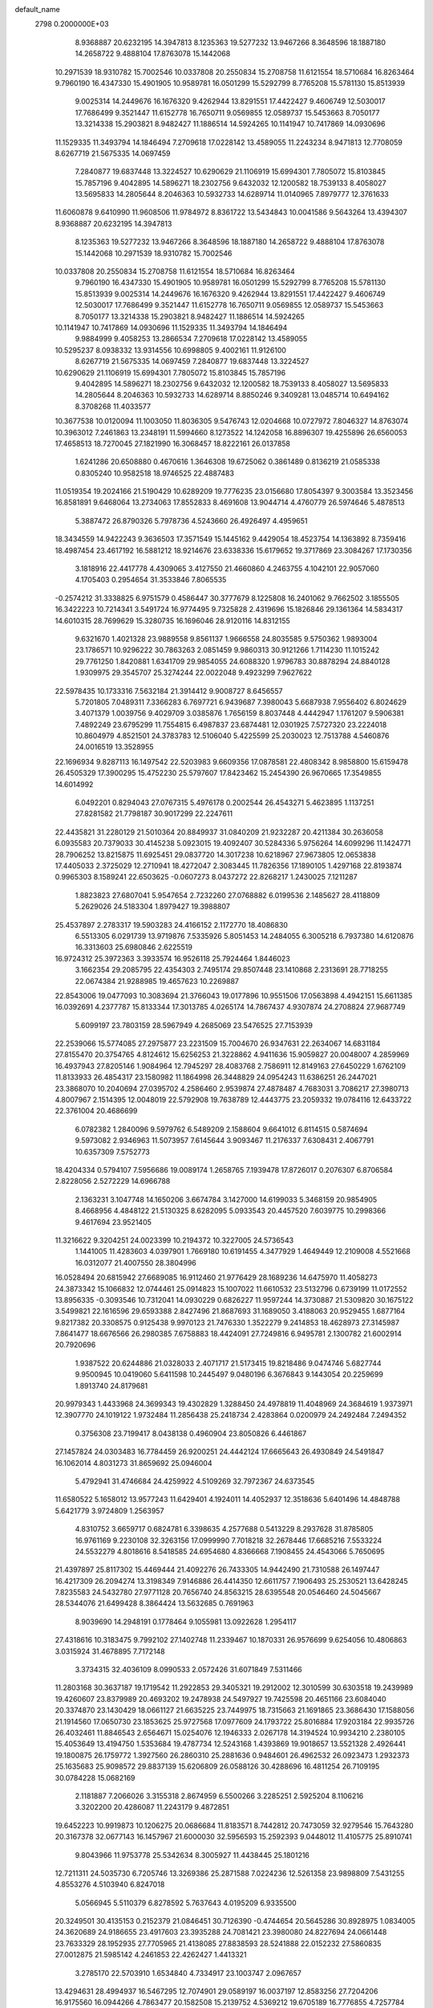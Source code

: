 default_name                                                                    
 2798  0.2000000E+03
   8.9368887  20.6232195  14.3947813   8.1235363  19.5277232  13.9467266
   8.3648596  18.1887180  14.2658722   9.4888104  17.8763078  15.1442068
  10.2971539  18.9310782  15.7002546  10.0337808  20.2550834  15.2708758
  11.6121554  18.5710684  16.8263464   9.7960190  16.4347330  15.4901905
  10.9589781  16.0501299  15.5292799   8.7765208  15.5781130  15.8513939
   9.0025314  14.2449676  16.1676320   9.4262944  13.8291551  17.4422427
   9.4606749  12.5030017  17.7686499   9.3521447  11.6152778  16.7650711
   9.0569855  12.0589737  15.5453663   8.7050177  13.3214338  15.2903821
   8.9482427  11.1886514  14.5924265  10.1141947  10.7417869  14.0930696
  11.1529335  11.3493794  14.1846494   7.2709618  17.0228142  13.4589055
  11.2243234   8.9471813  12.7708059   8.6267719  21.5675335  14.0697459
   7.2840877  19.6837448  13.3224527  10.6290629  21.1106919  15.6994301
   7.7805072  15.8103845  15.7857196   9.4042895  14.5896271  18.2302756
   9.6432032  12.1200582  18.7539133   8.4058027  13.5695833  14.2805644
   8.2046363  10.5932733  14.6289714  11.0140965   7.8979777  12.3761633
  11.6060878   9.6410990  11.9608506  11.9784972   8.8361722  13.5434843
  10.0041586   9.5643264  13.4394307   8.9368887  20.6232195  14.3947813
   8.1235363  19.5277232  13.9467266   8.3648596  18.1887180  14.2658722
   9.4888104  17.8763078  15.1442068  10.2971539  18.9310782  15.7002546
  10.0337808  20.2550834  15.2708758  11.6121554  18.5710684  16.8263464
   9.7960190  16.4347330  15.4901905  10.9589781  16.0501299  15.5292799
   8.7765208  15.5781130  15.8513939   9.0025314  14.2449676  16.1676320
   9.4262944  13.8291551  17.4422427   9.4606749  12.5030017  17.7686499
   9.3521447  11.6152778  16.7650711   9.0569855  12.0589737  15.5453663
   8.7050177  13.3214338  15.2903821   8.9482427  11.1886514  14.5924265
  10.1141947  10.7417869  14.0930696  11.1529335  11.3493794  14.1846494
   9.9884999   9.4058253  13.2866534   7.2709618  17.0228142  13.4589055
  10.5295237   8.0938332  13.9314556  10.6998805   9.4002161  11.9126100
   8.6267719  21.5675335  14.0697459   7.2840877  19.6837448  13.3224527
  10.6290629  21.1106919  15.6994301   7.7805072  15.8103845  15.7857196
   9.4042895  14.5896271  18.2302756   9.6432032  12.1200582  18.7539133
   8.4058027  13.5695833  14.2805644   8.2046363  10.5932733  14.6289714
   8.8850246   9.3409281  13.0485714  10.6494162   8.3708268  11.4033577
  10.3677538  10.0120094  11.1003050  11.8036305   9.5476743  12.0204668
  10.0727972   7.8046327  14.8763074  10.3963012   7.2461863  13.2348191
  11.5994660   8.1273522  14.1242058  16.8896307  19.4255896  26.6560053
  17.4658513  18.7270045  27.1821990  16.3068457  18.8222161  26.0137858
   1.6241286  20.6508880   0.4670616   1.3646308  19.6725062   0.3861489
   0.8136219  21.0585338   0.8305240  10.9582518  18.9746525  22.4887483
  11.0519354  19.2024166  21.5190429  10.6289209  19.7776235  23.0156680
  17.8054397   9.3003584  13.3523456  16.8581891   9.6468064  13.2734063
  17.8552833   8.4691608  13.9044714   4.4760779  26.5974646   5.4878513
   5.3887472  26.8790326   5.7978736   4.5243660  26.4926497   4.4959651
  18.3434559  14.9422243   9.3636503  17.3571549  15.1445162   9.4429054
  18.4523754  14.1363892   8.7359416  18.4987454  23.4617192  16.5881212
  18.9214676  23.6338336  15.6179652  19.3717869  23.3084267  17.1730356
   3.1818916  22.4417778   4.4309065   3.4127550  21.4660860   4.2463755
   4.1042101  22.9057060   4.1705403   0.2954654  31.3533846   7.8065535
  -0.2574212  31.3338825   6.9751579   0.4586447  30.3777679   8.1225808
  16.2401062   9.7662502   3.1855505  16.3422223  10.7214341   3.5491724
  16.9774495   9.7325828   2.4319696  15.1826846  29.1361364  14.5834317
  14.6010315  28.7699629  15.3280735  16.1696046  28.9120116  14.8312155
   9.6321670   1.4021328  23.9889558   9.8561137   1.9666558  24.8035585
   9.5750362   1.9893004  23.1786571  10.9296222  30.7863263   2.0851459
   9.9860313  30.9121266   1.7114230  11.1015242  29.7761250   1.8420881
   1.6341709  29.9854055  24.6088320   1.9796783  30.8878294  24.8840128
   1.9309975  29.3545707  25.3274244  22.0022048   9.4923299   7.9627622
  22.5978435  10.1733316   7.5632184  21.3914412   9.9008727   8.6456557
   5.7201805   7.0489311   7.3366283   6.7697721   6.9439687   7.3980043
   5.6687938   7.9556402   6.8024629   3.4071379   1.0039756   9.4029709
   3.0385876   1.7656159   8.8037448   4.4442947   1.1761207   9.5906381
   7.4892249  23.6795299  11.7554815   6.4987837  23.6874481  12.0301925
   7.5727320  23.2224018  10.8604979   4.8521501  24.3783783  12.5106040
   5.4225599  25.2030023  12.7513788   4.5460876  24.0016519  13.3528955
  22.1696934   9.8287113  16.1497542  22.5203983   9.6609356  17.0878581
  22.4808342   8.9858800  15.6159478  26.4505329  17.3900295  15.4752230
  25.5797607  17.8423462  15.2454390  26.9670665  17.3549855  14.6014992
   6.0492201   0.8294043  27.0767315   5.4976178   0.2002544  26.4543271
   5.4623895   1.1137251  27.8281582  21.7798187  30.9017299  22.2247611
  22.4435821  31.2280129  21.5010364  20.8849937  31.0840209  21.9232287
  20.4211384  30.2636058   6.0935583  20.7379033  30.4145238   5.0923015
  19.4092407  30.5284336   5.9756264  14.6099296  11.1424771  28.7906252
  13.8215875  11.6925451  29.0837720  14.3017238  10.6218967  27.9673805
  12.0653838  17.4405033   2.3725029  12.2710941  18.4272047   2.3083445
  11.7826356  17.1890105   1.4297168  22.8193874   0.9965303   8.1589241
  22.6503625  -0.0607273   8.0437272  22.8268217   1.2430025   7.1211287
   1.8823823  27.6807041   5.9547654   2.7232260  27.0768882   6.0199536
   2.1485627  28.4118809   5.2629026  24.5183304   1.8979427  19.3988807
  25.4537897   2.2783317  19.5903283  24.4166152   2.1172770  18.4086830
   6.5513305   6.0291739  13.9719876   7.5335926   5.8051453  14.2484055
   6.3005218   6.7937380  14.6120876  16.3313603  25.6980846   2.6225519
  16.9724312  25.3972363   3.3933574  16.9526118  25.7924464   1.8446023
   3.1662354  29.2085795  22.4354303   2.7495174  29.8507448  23.1410868
   2.2313691  28.7718255  22.0674384  21.9288985  19.4657623  10.2269887
  22.8543006  19.0477093  10.3083694  21.3766043  19.0177896  10.9551506
  17.0563898   4.4942151  15.6611385  16.0392691   4.2377787  15.8133344
  17.3013785   4.0265174  14.7867437   4.9307874  24.2708824  27.9687749
   5.6099197  23.7803159  28.5967949   4.2685069  23.5476525  27.7153939
  22.2539066  15.5774085  27.2975877  23.2231509  15.7004670  26.9347631
  22.2634067  14.6831184  27.8155470  20.3754765   4.8124612  15.6256253
  21.3228862   4.9411636  15.9059827  20.0048007   4.2859969  16.4937943
  27.8205146   1.9084964  12.7945297  28.4083768   2.7586911  12.8149163
  27.6450229   1.6762109  11.8133933  26.4854317  23.1580982  11.1864998
  26.3448829  24.0954243  11.6386251  26.2447021  23.3868070  10.2040694
  27.0395702   4.2586460   2.9539874  27.4878487   4.7683031   3.7086217
  27.3980713   4.8007967   2.1514395  12.0048019  22.5792908  19.7638789
  12.4443775  23.2059332  19.0784116  12.6433722  22.3761004  20.4686699
   6.0782382   1.2840096   9.5979762   6.5489209   2.1588604   9.6641012
   6.8114515   0.5874694   9.5973082   2.9346963  11.5073957   7.6145644
   3.9093467  11.2176337   7.6308431   2.4067791  10.6357309   7.5752773
  18.4204334   0.5794107   7.5956686  19.0089174   1.2658765   7.1939478
  17.8726017   0.2076307   6.8706584   2.8228056   2.5272229  14.6966788
   2.1363231   3.1047748  14.1650206   3.6674784   3.1427000  14.6199033
   5.3468159  20.9854905   8.4668956   4.4848122  21.5130325   8.6282095
   5.0933543  20.4457520   7.6039775  10.2998366   9.4617694  23.9521405
  11.3216622   9.3204251  24.0023399  10.2194372  10.3227005  24.5736543
   1.1441005  11.4283603   4.0397901   1.7669180  10.6191455   4.3477929
   1.4649449  12.2109008   4.5521668  16.0312077  21.4007550  28.3804996
  16.0528494  20.6815942  27.6689085  16.9112460  21.9776429  28.1689236
  14.6475970  11.4058273  24.3873342  15.1066832  12.0744461  25.0914823
  15.1007022  11.6610532  23.5132796   0.6739199  11.0172552  13.8956335
  -0.3093546  10.7312041  14.0930229   0.6826227  11.9597244  14.3730887
  21.5309820  30.1675122   3.5499821  22.1616596  29.6593388   2.8427496
  21.8687693  31.1689050   3.4188063  20.9529455   1.6877164   9.8217382
  20.3308575   0.9125438   9.9970123  21.7476330   1.3522279   9.2414853
  18.4628973  27.3145987   7.8641477  18.6676566  26.2980385   7.6758883
  18.4424091  27.7249816   6.9495781   2.1300782  21.6002914  20.7920696
   1.9387522  20.6244886  21.0328033   2.4071717  21.5173415  19.8218486
   9.0474746   5.6827744   9.9500945  10.0419060   5.6411598  10.2445497
   9.0480196   6.3676843   9.1443054  20.2259699   1.8913740  24.8179681
  20.9979343   1.4433968  24.3699343  19.4302829   1.3288450  24.4978819
  11.4048969  24.3684619   1.9373971  12.3907770  24.1019122   1.9732484
  11.2856438  25.2418734   2.4283864   0.0200979  24.2492484   7.2494352
   0.3756308  23.7199417   8.0438138   0.4960904  23.8050826   6.4461867
  27.1457824  24.0303483  16.7784459  26.9200251  24.4442124  17.6665643
  26.4930849  24.5491847  16.1062014   4.8031273  31.8659692  25.0946004
   5.4792941  31.4746684  24.4259922   4.5109269  32.7972367  24.6373545
  11.6580522   5.1658012  13.9577243  11.6429401   4.1924011  14.4052937
  12.3518636   5.6401496  14.4848788   5.6421779   3.9724809   1.2563957
   4.8310752   3.6659717   0.6824781   6.3398635   4.2577688   0.5413229
   8.2937628  31.8785805  16.9761169   9.2230108  32.3263156  17.0999990
   7.7018218  32.2678446  17.6685216   7.5533224  24.5532279   4.8018616
   8.5418585  24.6954680   4.8366668   7.1908455  24.4543066   5.7650695
  21.4397897  25.8117302  15.4469444  21.4092276  26.7433305  14.9442490
  21.7310588  26.1497447  16.4217309  26.2094274  13.3198349   7.9146886
  26.4414350  12.6611757   7.1906493  25.2530521  13.6428245   7.8235583
  24.5432780  27.9771128  20.7656740  24.8563215  28.6395548  20.0546460
  24.5045667  28.5344076  21.6499428   8.3864424  13.5632685   0.7691963
   8.9039690  14.2948191   0.1778464   9.1055981  13.0922628   1.2954117
  27.4318616  10.3183475   9.7992102  27.1402748  11.2339467  10.1870331
  26.9576699   9.6254056  10.4806863   3.0315924  31.4678895   7.7172148
   3.3734315  32.4036109   8.0990533   2.0572426  31.6071849   7.5311466
  11.2803168  30.3637187  19.1719542  11.2922853  29.3405321  19.2912002
  12.3010599  30.6303518  19.2439989  19.4260607  23.8379989  20.4693202
  19.2478938  24.5497927  19.7425598  20.4651166  23.6084040  20.3374870
  23.1430429  18.0661127  21.6635225  23.7449975  18.7315663  21.1691865
  23.3686430  17.1588056  21.1914560  17.0650730  23.1853625  25.9727568
  17.0977609  24.1793722  25.8016884  17.9203184  22.9935726  26.4032461
  11.8846543   2.6564671  15.0254076  12.1946333   2.0267178  14.3194524
  10.9934210   2.2380105  15.4053649  13.4194750   1.5353684  19.4787734
  12.5243168   1.4393869  19.9018657  13.5521328   2.4926441  19.1800875
  26.1759772   1.3927560  26.2860310  25.2881636   0.9484601  26.4962532
  26.0923473   1.2932373  25.1635683  25.9098572  29.8837139  15.6206809
  26.0588126  30.4288696  16.4811254  26.7109195  30.0784228  15.0682169
   2.1181887   7.2066026   3.3155318   2.8674959   6.5500266   3.2285251
   2.5925204   8.1106216   3.3202200  20.4286087  11.2243179   9.4872851
  19.6452223  10.9919873  10.1206275  20.0686684  11.8183571   8.7442812
  20.7473059  32.9279546  15.7643280  20.3167378  32.0677143  16.1457967
  21.6000030  32.5956593  15.2592393   9.0448012  11.4105775  25.8910741
   9.8043966  11.9753778  25.5342634   8.3005927  11.4438445  25.1801216
  12.7211311  24.5035730   6.7205746  13.3269386  25.2871588   7.0224236
  12.5261358  23.9898809   7.5431255   4.8553276   4.5103940   6.8247018
   5.0566945   5.5110379   6.8278592   5.7637643   4.0195209   6.9335500
  20.3249501  30.4135153   0.2152379  21.0846451  30.7126390  -0.4744654
  20.5645286  30.8928975   1.0834005  24.3620689  24.9186655  23.4917603
  23.3935288  24.7081421  23.3980080  24.8227694  24.0661448  23.7633329
  28.1952935  27.7705965  21.4138085  27.8838593  28.5241888  22.0152232
  27.5860835  27.0012875  21.5985142   4.2461853  22.4262427   1.4413321
   3.2785170  22.5703910   1.6534840   4.7334917  23.1003747   2.0967657
  13.4294631  28.4994937  16.5467295  12.7074901  29.0589197  16.0037197
  12.8583256  27.7204206  16.9175560  16.0944266   4.7863477  20.1582508
  15.2139752   4.5369212  19.6705189  16.7776855   4.7257784  19.4080526
  26.7539336  22.5664325   4.2051779  26.2030204  22.1548039   3.4534789
  26.1900558  23.0825698   4.7963647  23.3565441   6.0059865  12.3384444
  23.3616856   6.4020294  11.4213121  23.9974887   5.2319396  12.2339033
  28.4385445  11.2537932   1.4023142  27.5463917  11.7512053   1.5329856
  28.6930473  11.0266254   2.3890157  19.1539543   1.1554404  27.8961451
  18.3590786   0.8361728  27.3561022  18.9226968   1.0883756  28.8799316
   6.1631032  14.1453424   6.5215817   5.5193481  14.9155344   6.3858507
   5.7315214  13.5500997   7.2060479   4.7390451  18.9194371  15.1599594
   3.9901081  19.1782561  15.7797162   4.5508812  19.4118840  14.2641080
   9.1441173  25.8401193  28.1221477   9.9779386  25.2799596  28.4266740
   9.5581858  26.7934400  28.0833973   9.4831672   3.1128075  26.1971827
  10.5075300   3.0191337  26.3081504   9.1747442   2.6372277  27.0861774
  14.5937404  14.8410767  12.4445165  13.9017839  14.0851250  12.6284054
  14.1965459  15.7063420  12.8602199  10.7212820  11.7723860   9.6438671
  11.1990094  12.6058250   9.2626212  11.3063253  10.9783732   9.3382434
  21.8386012  19.6829460   7.2716801  22.8583200  19.3956124   7.1177731
  21.7910813  19.6130155   8.2547907   7.1572970  12.1448710  23.5963001
   7.0512828  13.1588079  23.7157253   6.3069329  11.8052553  24.0512761
  25.5658451  27.1723229   4.3979900  24.9151907  27.4201185   5.1775390
  26.3781349  26.8200032   4.9679836   8.3603441   7.3997526   0.5738497
   8.6100182   8.1827531  -0.0837952   8.8284407   6.6419315   0.0671540
  13.1465236  16.1415530   9.1547985  13.3743819  16.7385311   8.4190026
  14.0182011  15.9764811   9.6740273  12.2182235   1.0802513  12.8367804
  12.6121491   0.1553950  12.4947736  11.4755057   1.2073244  12.1283282
  12.8767680  11.4391733  16.2351739  12.2204944  11.3244031  15.4204280
  13.7942200  11.4818003  15.7651450   9.7585056  14.9714204  28.0760189
  10.4751337  14.4163521  27.5066258  10.3581262  15.7586849  28.4098236
  13.8067909  25.2518000  19.8766829  13.4507552  25.9110528  19.1917512
  13.6658379  25.6964601  20.8009081   6.4766514  29.5501843  28.7891758
   5.9534170  28.7853893  29.2203135   5.8476155  29.8052826  27.9587919
  13.2876915  17.3630154  27.2218695  13.4018426  16.4641144  26.7305933
  13.3035261  18.0735861  26.4898571  13.2205434  31.4807450  11.9476536
  13.7201362  31.7727132  11.0362925  14.0741688  31.1213980  12.4557694
   3.8067945  18.2792854  27.9276089   3.6629588  19.2283869  28.2964776
   4.6407748  18.4277725  27.3316232   7.8140487  17.6592465  23.2729555
   8.0355928  17.9873371  24.1897815   6.9874455  18.2612466  22.9759888
  22.3398655  13.2375917  28.6181385  22.7234662  12.3155311  28.4583933
  22.4226047  13.3804583  29.6024567  14.5668705  25.7388086  12.3503004
  15.5483177  25.5043521  12.2976317  14.2941414  25.2309317  13.2615395
  19.7337589  28.1408703   3.4765695  20.5150173  28.8113167   3.5990165
  19.8152481  27.9111428   2.4498399  11.9273033  13.4657602  12.8199087
  11.5835666  12.7200398  13.4275107  11.1195942  14.0964753  12.7163726
  12.7494143   1.1035138  23.1709011  12.4946182   0.3650153  23.8079547
  12.0241429   1.3183084  22.4975543  17.0226241  30.4992026  24.9907143
  16.2015311  30.8219172  24.4977367  16.7027324  30.0575429  25.8336210
  25.4938486  21.3158711  13.1484386  25.5879640  20.9123291  12.2182794
  25.8808142  22.3049654  13.0701856   0.7784311  28.7688265   8.5906123
   0.9438760  28.6382476   7.6483994   1.1013782  27.9173664   9.0888743
  26.4722412  18.5525801   3.2702771  27.1988258  18.4253444   3.9141373
  26.4018531  17.6288020   2.7523674   1.7480584   0.0257812  11.4793459
   2.3213958   0.4006298  10.7776707   0.7511507   0.0188511  11.0653930
   1.5689415   9.7166350  19.2162009   1.8004458  10.5128988  18.6696279
   0.6030618   9.9446129  19.6032565  16.2548590  26.4775503  16.8607051
  15.3325067  26.0606231  16.7356866  16.6333210  26.3849688  15.8725547
   9.5146486   3.1736149  22.0565211  10.1306315   3.9872373  21.8467405
   8.6030986   3.5070327  22.2659492  16.8006195  25.3202977  21.2747658
  16.1470450  24.6002898  21.5211153  17.0479988  25.8103352  22.0550334
  17.7988111  21.4122545  20.7018190  18.2598315  20.5238912  20.6546177
  18.5053987  22.1148345  20.3670290  18.2527406  24.6070916   8.1514446
  17.9442450  24.2351853   9.0117011  17.6886001  24.1299034   7.4223356
  23.3161632  30.7363411  15.3276630  24.3217179  30.7424175  15.2599275
  22.9861829  31.4175317  14.6331295  16.7471765  15.7220241  26.0744661
  16.4984616  16.5940624  25.5560243  17.3154375  16.0897076  26.8738426
   0.7973119   6.3559507  14.9137819   1.1053027   7.2422932  15.3179891
   0.2746191   5.9399045  15.6891225  22.0028895  25.4707323   7.7864828
  21.4560355  26.2040512   7.3175023  21.4990183  24.6048597   7.7795264
  25.5851803  13.9335649  28.1435230  25.8690899  14.5065178  27.3508325
  25.1410950  14.5481262  28.8408928   8.2257369  28.7885875   4.5838253
   7.5031858  28.4251888   5.2415718   8.3433010  28.0870094   3.8357719
  10.3089788  26.7482235  12.0196273   9.3258500  27.0984072  12.1084287
  10.8092020  27.6374708  11.9094261  19.1622224  31.1228606  20.8446059
  19.0308229  31.1924031  21.8812536  18.2349665  31.2377775  20.5067302
  10.6341861   1.0722691  20.1466849   9.9348296   1.7071192  20.5958143
  10.0935032   0.1421448  20.2267670  25.5816121  22.3468234  19.8403829
  25.4647395  21.9865985  18.9129518  24.6524293  22.4954373  20.2631950
  19.8645828  13.6136345  25.0553467  19.8080825  14.1068253  25.9744942
  19.4552693  12.6813340  25.2659493   7.6679192   0.7747129   5.8617184
   7.2442862   0.1770398   6.5782279   7.7094305   0.0578192   5.0801750
  26.6510129  21.7719782  26.7012738  26.9286707  22.7213037  26.9096170
  27.5772396  21.2133235  26.6296262   9.3082637   4.1758737   2.7806644
  10.2065728   4.3014376   2.2889554   9.2671910   3.1631011   2.9046143
  24.0596772  27.7679476   6.7234099  23.1055227  27.7030777   6.6307032
  24.3626552  27.2778825   7.5248279  12.6072064  27.8994340  26.8462788
  13.0159971  28.0077341  25.9492570  12.8148924  26.9086684  27.1350316
   4.7885835  15.4296368  21.9216997   5.3514618  15.5397559  21.0968025
   4.9854802  14.5277956  22.3636788  22.6717917  13.6256443   2.1992136
  22.1592783  13.2626379   2.9845468  22.7760481  14.6210735   2.3429980
  15.2867500   7.1349132  12.7473504  15.2251730   8.2011472  12.9111894
  16.2840565   7.0015340  12.7363095   4.2285352  26.3337231  10.4606472
   4.4308675  25.8039722  11.3023099   4.9281423  26.0358194   9.8127328
  26.5986886  16.1815329  10.8224678  27.3356820  15.5043319  10.5118292
  26.9610786  16.5865160  11.6685089   7.5141065  22.3971917   9.2092319
   8.2738352  21.8310959   8.7526832   6.6666220  21.7929288   8.9894163
  25.0810166   4.0554650  11.5012751  25.8746058   4.6198409  11.1927736
  24.8324040   3.5362955  10.6570534  -0.2845023   1.7360491   7.4631564
   0.1823978   2.3130590   6.7125984   0.1207571   0.8275589   7.3978663
  16.7956409  31.0980436  17.4293822  17.1363919  31.7078496  18.1725594
  16.3230018  30.3212187  17.9317958  23.3377927  30.5395780  10.6579920
  23.1282264  30.0203389   9.7683357  22.7968935  29.9886778  11.3580158
  24.8634381  11.8008940  21.7724736  24.8721357  12.2421690  22.7011080
  25.7767030  12.0906489  21.3746755   6.6197797  19.7728306  17.2443287
   7.3107412  19.1019303  17.6177891   6.3750788  19.5731466  16.3099854
   3.3442439  32.8604063  28.5638916   2.6677770  32.5674220  27.8329071
   3.9373607  32.0646335  28.7836561   5.1237809  31.1033358  13.6252468
   4.1343635  31.4948780  13.6751471   5.6673694  31.6382062  14.2931133
  25.1572251  26.9846472   9.1256187  25.5680743  27.8536671   9.4950883
  24.3186704  26.8508068   9.7467800  20.9889114   7.9166856   6.0640139
  21.4484162   8.6353657   6.6738722  20.9136989   7.0917691   6.6553818
   4.1034996   4.6350468  23.2471536   4.2580044   4.0877829  24.1137000
   3.6164678   3.9437753  22.6089829  26.0679194  25.9627426  21.3811059
  25.4756445  26.7896889  21.1391118  25.5838305  25.5251460  22.1789365
   9.6853261  11.9474585   7.0575396   9.7685284  10.9471023   6.7589435
   9.8244508  11.7647385   8.0845293  18.5214401   9.0667352   5.4564018
  17.8186537   8.4273871   5.8003587  19.4376432   8.5235624   5.5527428
  23.2789460   9.8861909  18.7426699  22.6831973   9.1447068  19.1238232
  24.1756529   9.4601472  18.7134624   5.0969992  21.1709360  18.9470760
   4.8797772  20.4333160  19.6368988   5.6851992  20.6370602  18.2792893
  13.4566024   5.3270515   7.0210933  13.7500302   4.6042417   7.6923686
  13.0249087   4.7758039   6.2002516  10.6789717  15.4957959  21.4174747
  11.2551660  16.0006678  20.7580438   9.6987557  15.8524968  21.2260632
  23.9825723  16.9361381  10.0358344  24.9466833  16.8902413  10.3669851
  23.4983558  16.1675771  10.5639561  13.6361655  22.0949264  12.8025056
  13.6093268  21.2075759  13.3050030  14.1774131  21.8751187  11.9428705
   5.4874948   6.0422791  26.8877705   6.1466798   6.0524062  26.1492879
   5.9365647   5.8814560  27.7568608  14.8451394   0.7513394   6.4635434
  14.6968684   1.3472737   7.2562107  14.4170774  -0.1669756   6.7366849
  19.5391832  15.1445897  12.0792472  19.3290684  14.2312753  12.4896832
  19.4002397  15.0141358  11.0655683   5.8394535  18.5137035  26.3740108
   6.0407598  19.5215689  26.1560058   6.7555408  18.1442509  26.5197359
  24.0085109  18.9027114   2.2524618  24.9383266  18.8971755   2.7685425
  23.7188850  19.8650337   2.4260073   2.3092450  11.5949460  17.3634927
   3.2893936  11.4482265  16.9769533   1.7979263  12.0166858  16.5886729
  14.2040691  14.7279550  26.1666518  13.9433456  14.9629411  25.1784340
  15.1984393  14.9139865  26.1636061   3.3647041   8.7276605  27.1214703
   2.9019584   7.9625682  27.6795872   4.1215334   9.0074085  27.7672155
  27.5777205  16.1028080  19.7673551  27.1760264  15.9207058  20.6672173
  26.9985939  15.7298205  19.0694869  18.8315494  14.4421405   2.7941246
  18.1117608  15.1057878   2.4572287  19.3050037  14.1125941   1.9373512
  18.4972825  19.1695989   9.4334527  18.7313980  19.8181296  10.1587731
  19.3468261  18.7116617   9.1831612   1.4200694  15.3251916   1.5013808
   2.2365857  14.8808545   1.9936284   1.4730606  15.1087252   0.5533238
   7.8268490  27.7327176  11.6557648   7.1231117  27.2872267  12.2565527
   7.4743168  28.6977335  11.5395954  18.5068388  23.3648793  22.8935085
  18.7187177  23.5511975  21.8800279  17.9124785  22.5288398  22.8647737
  16.2510084  15.4847352  20.9650343  15.3408191  15.8028806  21.2981530
  16.6511662  14.9814750  21.7833245  22.1895274  27.0788987  17.6116007
  22.3564161  26.7052355  18.5254212  21.5817048  27.8946734  17.7182362
  19.2393348  19.9443035   4.3152346  19.2896401  19.4591612   3.4427765
  18.9907458  19.2000638   4.9805880  13.3784252   5.1927582  27.4032717
  12.6212651   5.8464655  27.3916534  13.8785601   5.2734710  26.5182794
   0.7416966  -0.0230036  17.6936492   1.2296032   0.7953597  17.3252324
   0.9835314  -0.0290445  18.6588311  12.6377001   9.9136748   9.3773118
  13.0593986   9.8565509   8.3994249  12.7402061   8.9803808   9.8086726
  19.1931447   9.6359348   1.3171090  19.7342896   9.6767557   0.4303696
  18.2475595   9.8911029   1.0197645   0.3704996  13.3654605  15.1938339
   0.8628519  14.2103956  15.5382678  -0.3546755  13.8069117  14.5400604
  10.8464371  15.5893293   6.1831920  10.8518060  14.8947538   5.4238524
  11.0858090  16.4765713   5.6981570   2.4152231  26.4177318  28.8770490
   1.9501189  26.0293454  29.6721202   2.3018298  25.7374570  28.1552297
  20.4409920  17.3307120  25.5804568  21.2013513  16.7184246  25.8117954
  20.9147927  18.1043149  25.0323163   2.8353673   9.6297515   4.8314697
   2.3897934   9.1640796   5.6010295   3.7949005   9.7932534   5.2562620
  26.4505729  32.0063687  20.1778635  27.4444106  32.1486608  20.4588968
  25.9872807  31.8392031  21.0751380  19.4408190  27.8346595   0.3476412
  20.3896575  27.4311635   0.0562531  19.6416360  28.8551970   0.3349071
   4.1076488   0.5504161  17.8963171   3.5873026   1.4200955  17.7092297
   4.6360527   0.3286624  17.0258657   8.1199943  16.5230801  10.0931098
   7.5652572  15.8018463  10.4949493   8.2981784  16.2607232   9.1344597
  17.9451953  24.8541140   4.5931312  17.6509892  24.0030874   5.1866016
  18.9161569  24.6774732   4.4024765  13.9878352   4.2942366  18.4627453
  14.3735035   3.7961602  17.5958595  13.6258844   5.1692094  18.0582542
  14.3061379   2.1499189   2.2464799  13.4296281   2.2222135   1.7340530
  14.2674074   1.2741867   2.8149174  17.8473534  10.4924465  21.7805766
  18.7373889  10.5969304  22.2953454  17.4720667   9.5771765  22.0849792
  22.2392011   5.9805493  24.2525811  22.5725954   6.4941393  25.0898305
  21.5157783   5.3880041  24.5327111   9.1309418   1.7157664   3.5982085
  10.1181282   1.8260665   3.8233331   8.6948562   1.4447479   4.4672230
  26.2845732  19.2740082  17.6326860  25.9899800  20.2453319  17.3940648
  26.1981976  18.7398607  16.7843891  16.7426480   3.6252910   8.2975397
  16.6910353   3.7733318   7.2762292  17.5165501   4.2802470   8.5655586
  18.6379178   5.3341887   8.4804383  18.8662914   6.0239105   9.2184191
  19.6257746   4.9933601   8.2252832  26.5102598   0.8887776   1.6248247
  25.7489202   1.1414076   1.0032674  27.3934673   1.1361412   1.1903873
  25.4651319  25.2537473  14.8392624  25.0816479  26.1979740  15.0227398
  24.6783065  24.6451540  15.1161124   8.4814335  17.3734962  26.4493337
   8.7496900  18.0476238  27.1579787   9.3302196  17.1387229  25.9010591
  13.9290887  16.4032001  21.8008457  13.1347688  16.5308840  21.1541714
  14.2050522  17.3932402  21.9967126   1.4274805  10.7728924  11.1809788
   0.5695069  10.6288382  10.6034792   1.0312752  10.9285884  12.1174762
  19.2488554  10.9678407  25.5759137  19.5325905  10.8186588  26.5281808
  18.7476594  10.0937368  25.3659510   5.4325213  10.1142085  14.6419856
   5.8425234  10.4421625  13.7420929   4.4786017   9.8207117  14.4094520
  22.8131339  16.5261268   1.7792486  22.9515438  17.4428833   2.2765004
  21.8316383  16.5084356   1.4100213   5.6882799  28.9095531  23.3285982
   4.7160833  28.7612161  23.0585337   6.1296010  28.0401097  22.8974837
  18.2833466  22.0994112  12.8088604  19.0885065  21.9136689  12.1839740
  18.6134857  22.8306532  13.4912305  20.4804823   7.2631891  27.5022071
  20.4244211   6.9370525  26.5051260  19.5481667   7.2683873  27.8314590
   9.8311352   5.7155128  28.5053931  10.0930443   5.3655357  27.5724167
  10.7037021   5.6781776  29.0026359  23.2036965   9.4195940  12.1046587
  23.0339390   8.6796164  11.3715006  22.4813091   9.1400239  12.8280576
   7.4645471  11.6680230  28.0778037   8.0558471  11.6743152  27.2644943
   7.7651903  12.4472334  28.6604392   0.9238458  23.2655612   2.9876285
   1.6217984  23.1109593   3.7622711   0.0768113  22.9307192   3.4589913
  14.7315861   7.6622182   6.6962917  14.0856184   6.8838004   6.9531427
  15.6574721   7.2742213   6.7796791  15.5104119   5.5352196   0.2937852
  14.8648129   5.3249113  -0.4005828  14.8587800   5.7829852   1.0918065
   2.8034346   5.4166298  26.6920431   3.8079835   5.3981628  26.8441358
   2.4279935   5.8848236  27.5108028  10.3559538   9.5033915   6.5738711
  10.5280536   9.3901479   5.5812814  10.8935967   8.7400266   7.0032613
   5.7867324   8.7128870   3.4675043   5.5854155   9.0280674   4.4067728
   6.8064487   8.5532707   3.4747153  11.8414962  14.0290558   8.4568401
  11.4548989  14.4652596   7.5731455  12.5019369  14.8263087   8.7761904
  25.4333446   9.4180084   5.5320659  24.4914874   9.7664872   5.5364707
  25.9853103  10.1365772   6.0395663  26.9880870   2.7905844  19.7976515
  27.5854211   3.4858117  19.3387315  27.6657005   2.1199009  20.2781599
   0.2958478   2.2626250  23.2053417   0.6972231   2.8580058  23.9338390
  -0.6661941   1.9786037  23.4819221  22.9636755   4.9346233  17.2683261
  23.6762469   5.4910003  16.7364704  23.3038107   3.9546754  17.0548925
  14.1783803  19.4978350  13.7448280  15.2099933  19.4421159  13.5292825
  13.9524237  18.6392093  14.2250365   3.9641093   1.5574659  24.0635198
   4.5007654   2.2680656  24.6068927   3.4649992   2.1711326  23.3840539
  14.6995684   7.7954575   3.7869412  14.7029572   7.7137617   4.8224072
  15.4865425   8.4253944   3.5563116   1.3178627  32.2503213  27.1896460
   0.3807299  31.9283037  27.3800289   1.3374029  32.5807721  26.2329719
   1.4284662   7.6395838  10.2350624   1.6750275   6.6519536  10.1224348
   0.7327990   7.6215355  11.0446099  11.0981958   7.4160039   8.3250911
  11.8249797   7.4366863   9.0666891  11.1597169   6.5575052   7.8636060
   1.6300483   2.2601066  16.9481708   2.1580007   2.2235067  16.0396390
   2.2833785   2.7949739  17.5415618  -0.3144748  30.2250334  22.7631586
   0.1401239  30.0845474  23.6587433   0.4327171  30.5351664  22.1296377
  27.8378699  26.3755046   5.3796165  27.8861137  25.6848685   6.1045881
  28.6683000  26.9801804   5.4489899  16.4501485   1.1118096  13.9152475
  17.5008679   1.1487789  13.8256865  16.1376875   1.7657345  13.1932997
  18.0689702  27.4378418   5.2456552  18.7674571  27.7821861   4.5551783
  17.9432819  26.4563797   4.9968239  11.1908837  22.1727479  11.7068236
  12.1126567  22.1172528  12.1599524  10.6029183  22.8256744  12.2110117
  17.7125987  10.1767429  16.2839773  17.5942349  10.1375909  17.3013068
  17.2966322  11.0712870  16.0424883  24.4994365  24.5451681   6.5256185
  23.6793580  24.7905707   7.0379484  25.2195848  24.3211237   7.2654753
  18.4861040   4.1406256  12.0962003  19.3139745   4.7011966  12.3484576
  18.6412715   4.0064127  11.0967882  24.4909066  27.5264945  15.7190624
  24.9932377  28.3850092  15.5812697  23.8307796  27.7846769  16.4624661
   6.3714773  29.3903225  20.2528114   7.0726301  28.6902154  20.0591930
   6.4154677  30.0502992  19.5242465   8.3993223  16.7417169  20.7991072
   8.2048498  17.0270819  21.7909087   7.8550602  15.9571880  20.6056736
   8.7032497  18.4027927  18.6041487   9.5551568  18.9303658  18.7214864
   8.5107372  17.9451555  19.4670737   2.2707011  17.0285846  13.7965762
   2.5508796  17.8459613  14.3233454   2.1737673  16.2817746  14.5295349
  14.9355924  21.5955381  24.7426923  15.5081453  22.4142456  25.1118370
  15.2135806  20.8375585  25.3730072  16.5832143   3.0691799  26.5075114
  15.5912305   2.8892672  26.3100039  17.0209344   2.1283906  26.5228423
   0.8319611   3.3189020   5.6476810   0.6983565   4.3659864   5.3749052
   1.2396565   3.0405932   4.6798856   5.6961738   9.3274973  10.4800309
   6.3299116   8.5346510  10.5041648   4.9436001   9.0003992  11.0639660
   1.3217002  28.9763375  -0.0195891   1.7303467  28.0744807  -0.0832674
   2.0624291  29.5923935   0.4000606  16.1765487  13.2050221  19.1915410
  15.1718728  13.1173383  18.9222325  16.1893534  13.9953812  19.7835756
   3.0148511  28.4187299  15.3722213   2.5564954  29.3445658  15.5819704
   2.7611558  28.3396072  14.3523833   7.2631388  11.7534283   5.3566544
   6.7619383  12.5456902   5.7904019   8.0375403  11.6152632   6.0259437
  13.7516411   6.4431167   1.9076984  14.1614629   6.9113377   2.8030904
  13.2194799   7.2632234   1.5430280  25.1870089  16.1222799   0.5769547
  25.3826022  17.0256566   0.1843499  24.1627972  16.1972891   0.8062328
   9.5885400   0.8247088  10.9792993   9.1954707   1.5485601  11.5133958
   9.1574430  -0.0713042  11.3574917   0.8311452  17.8180700  23.6279656
   1.0573162  16.9317647  23.3405282   1.4077680  18.0740924  24.4642590
  17.8529086  31.0339016   5.6576319  17.5115354  31.9605645   5.3463878
  16.9910881  30.4384751   5.6540750  20.8661024   8.6287317  19.1375921
  20.5414673   8.2016538  18.2848629  20.2984358   9.5138140  19.2957152
  11.3890607   8.5444505  26.7862800  10.5297872   8.7773191  27.2388920
  11.2035522   7.7007551  26.2478707   5.7353747   8.2325519  20.5306682
   4.6945471   8.1336663  20.4452708   5.9068084   9.2111018  20.2292740
  19.8049202  14.3510814   5.5995551  19.5246117  14.4210013   4.6234995
  20.1467028  15.2591286   5.8642238   3.6120534  13.6712238  19.0031980
   3.1702602  13.0455206  18.3548504   4.5941960  13.5073015  19.0479521
  10.4597228  21.7470589   2.1298172  10.6277086  22.7445549   2.0206561
   9.6250615  21.7054116   2.7892637  24.8694130  13.3500166  23.9301843
  25.8310886  13.5979145  24.2613250  24.2559048  14.0001412  24.3699998
  12.4487257  23.5626452  24.7682973  12.4926846  23.0257102  25.5799017
  13.2370538  24.2523939  24.8183080   1.2247778  21.6668081  14.3627545
   1.2600099  20.8592077  14.9918503   1.1397938  21.2727936  13.4307496
  10.2629330  28.1667311  27.9600457   9.7943178  28.9389355  27.5244375
  11.0639036  28.0151684  27.3918647  24.0783430  20.4372875  24.0202466
  24.5380104  21.3240059  23.6811968  24.8398239  19.8199326  24.1241454
  20.2718186   2.6795582   1.6160622  20.0959431   3.3518978   2.3901175
  19.4046958   2.0882293   1.6978871  10.5380950  27.9146314   8.0910941
  10.8343458  27.5416103   7.2329307  10.7472679  28.9054208   8.0840812
  26.0918332  24.5321522   8.7592452  25.8890312  25.5209461   8.9209825
  26.9937789  24.5792621   8.2172056   3.4419455   8.9544236  11.8208335
   3.0324291   8.3130731  11.1685243   2.9157673   9.8219250  11.6537158
  26.9860641  15.8196590   2.6218440  26.1894870  15.7047433   2.0039363
  27.7461488  15.2893959   2.1178317  23.2169497   7.5605240  14.7234269
  23.7632028   7.1618602  15.5035221  23.4315509   6.9362327  13.9628998
  15.7252375   7.9784786  16.4101269  15.3300120   8.2095912  17.3003243
  16.6246520   8.4402283  16.4328522   4.5692966   6.3489104   9.6183565
   5.0287357   6.6603229   8.7005002   5.2802859   6.5167051  10.2573477
  10.4169725  20.4904184   5.2503236   9.8165908  21.1133505   4.7032592
  10.0531445  20.5317940   6.2097729  22.0544195   3.7800773  28.9590456
  22.2845938   4.7228288  28.6484513  21.2182351   3.8745652  29.4736423
  20.5445593   6.5026604  21.1865004  20.8941449   5.8753595  20.3856543
  20.4934525   7.3700082  20.7095825  25.5757417  13.4175543   3.8979639
  25.3127630  13.2412414   2.9195917  24.6632801  13.8342054   4.2168576
   2.1926154  13.6270642  21.4107995   2.3756603  12.7216119  21.8407544
   2.7991302  13.6390504  20.5794259   0.4550893   1.0671896  20.7772342
   0.9593642   0.1825426  20.8206399   0.3168175   1.3427851  21.7568684
  14.9879951  18.2263010  17.1065871  15.7866646  17.8761280  17.6617223
  14.4365029  17.3762797  16.9006525   2.5577526   3.0078552  21.7466713
   1.5389202   3.2810926  21.8793498   2.6747766   2.9744365  20.6892762
   1.8985657  27.9784146  13.0381320   1.9169190  28.4390532  12.1327889
   1.4894299  27.0571619  12.8092058   6.2038759  12.6800963  19.0145364
   6.0696584  12.0491379  18.2283531   6.8252241  12.1440594  19.6538008
  23.2132707  30.2012322  18.1481352  23.1588833  30.3761046  17.1486672
  24.0990303  29.8053254  18.3585745  19.9758524  13.6875128   0.5560052
  20.8018604  13.2244179   0.0766942  19.1749104  13.3314556   0.0557423
  10.0530174  21.7933527  28.5990175   9.8822904  21.7487763  29.6425614
  10.5286238  22.7078500  28.5194378   5.3193004  11.6526014  16.7063157
   5.2898117  12.5093549  16.1953597   5.4630250  10.9368760  15.9933793
  13.6995329  10.0456254   7.0694778  13.3741410  10.2798206   6.1072148
  14.1047698   9.0751512   6.8888575  23.8794193  21.4493761  26.6499196
  24.8740814  21.6212340  26.8325449  23.9112915  20.9497638  25.7229582
  13.7408164   3.9674204   4.4994193  14.0542345   3.6457938   3.5226471
  13.1116479   3.1785408   4.7985139   5.6945793  22.0003134  14.6164649
   4.8536298  22.4944883  14.7691458   5.4539723  21.2331107  13.9547533
  27.9431462  18.9263813  19.7304898  27.3127343  18.8523834  18.9063958
  28.1373050  17.9110015  19.9083792   8.6567055  30.2796960  27.2600111
   7.9514168  30.2237866  28.0235180   8.2712828  29.6784165  26.5526766
  26.9117199  31.1395360   5.6310468  26.0787588  31.1361547   6.1935368
  26.6328205  31.2880491   4.7000087  22.2572909  26.6614086  10.2454496
  21.2560671  26.9094376  10.2090896  22.3336643  25.9218625   9.4940501
   6.9551983  18.9743271   0.7779057   6.6314429  18.0921302   0.4034962
   6.2341692  19.6850685   0.5124988  25.1919694  16.2399702   6.9892118
  25.3846193  16.1207175   5.9877722  26.0754520  16.2319943   7.4678822
  18.8083855  20.2350506  16.2186011  17.8520688  20.6500001  16.2284375
  19.3322266  20.9291791  16.7704936   8.6830055  25.5915802  25.4720303
   8.8862951  25.7577114  26.4716131   7.6715843  25.6459007  25.4071822
  17.2530893  12.3677624   3.4201450  16.3767550  12.8141735   3.1951365
  18.0037654  12.9599632   3.0547842   7.1784262  24.5484356   7.5117111
   7.3629500  23.6488802   7.9433148   7.5476034  25.2145688   8.2077987
  21.9159116  16.8742992  17.6344875  22.1853254  16.9814129  16.6201597
  22.0093000  15.8851111  17.7794030   8.2618483   1.7366398  27.9993172
   8.1660021   1.5670904  29.0143157   7.4383028   1.2234893  27.5799828
  11.5644821  18.0006859   5.1661652  11.4178311  17.7735087   4.2014686
  11.2816372  18.9895885   5.2351368   9.8506607   0.6492640   8.2503729
   8.8928683   0.2472133   7.9896104   9.7108625   0.8548269   9.2793981
  25.7184398  22.4663770  24.1901801  25.9363238  22.2116052  25.1321843
  26.5581939  22.7811110  23.7080398  22.3693836  16.1389190   7.8777531
  22.7489459  16.5349812   8.6950313  23.0260885  16.3026847   7.1259582
   8.1623079  30.7178321   1.4106310   7.4518769  30.1724455   0.8906071
   7.8919038  31.6841955   1.2699163  11.0763375   0.8939124  28.4033426
  11.3535446   1.8414156  27.9580876  10.2716799   0.6456832  27.8287403
  23.1654299  32.1243087  20.1375728  23.6474864  33.0194609  19.9223177
  23.2771642  31.5690941  19.2613694   6.6428331  27.7856970   6.5437634
   6.2788937  28.6737260   6.9243585   7.0912600  27.3491356   7.3117083
  15.1444470  14.3813645  29.0471061  15.5217323  15.3109165  29.1275479
  14.5671529  14.2565055  28.2780300  25.7417982  29.6978139  18.9021394
  26.6064862  29.2107293  18.9558385  25.9353789  30.6254615  19.3040227
   8.8277382  30.0275840  14.9916188   8.7890301  29.1272384  15.4310545
   8.6704746  30.6978790  15.7178432  27.6059391   0.9391467  10.2579254
  26.6548488   0.5277062  10.2414914  27.8130272   0.9271184   9.2213354
  24.7170989   2.7992460  16.4267505  24.3932498   1.9235056  16.0100356
  25.7363619   2.7914482  16.2707522   3.2760694  23.9113862  21.8746736
   2.6922815  23.0980843  21.5436606   3.5312288  24.3755578  20.9916410
  11.2174345  24.1870659  28.5550203  11.3475784  24.2488394  29.5745828
  12.0139668  24.5486272  28.0560633  18.5647862  29.4952878  12.2088522
  18.8133448  30.5116531  12.2170198  17.6180859  29.5155081  11.7714395
  24.3538234  29.0850695  23.1634241  24.6558812  28.4218740  23.9017648
  23.3325029  29.1807707  23.2615905   4.0874842  26.1974962   2.7994793
   4.4970557  26.3684125   1.8537524   3.0847963  25.9683495   2.5667543
  10.3150099   9.7870819   2.6503530  10.9792319   9.2702453   3.2913465
   9.4707250   9.2641683   2.6780040  27.1210264   3.8203249  26.5311364
  26.7506580   2.8440743  26.6339854  26.5964910   4.3209454  27.2478313
  20.4948490  23.2363787   8.0741428  19.5792793  23.6875084   8.0777772
  20.5630852  22.7137203   7.2118935  14.7578529  23.1757493   5.0179980
  14.3235696  22.2803832   4.8386312  14.0612583  23.7337357   5.5698943
  10.6401368  21.6901668  23.0053947  10.5281771  22.4562117  22.3738138
  11.6638060  21.5626961  23.1165246  13.5997850  30.5760478  22.2148190
  13.4955495  31.2262330  21.4141373  14.0945813  29.7597793  21.7919943
  12.1227286  17.1199623  19.6318526  11.3159005  17.7475670  19.5278716
  12.9095625  17.7176310  19.4601423  10.3882200   0.9228295  17.3175706
  11.2584217   0.5259194  16.9048734  10.6565206   1.0337588  18.2768162
  21.3255927   4.9022669  19.2267964  20.3545426   4.7671748  18.9767007
  21.8465846   4.8290906  18.3409226  25.8673909   7.7006517   3.4219084
  25.1562417   7.0845215   3.8882290  25.8685007   8.5455936   3.9956455
  -0.0730634  26.2213889  25.4923896   0.5250623  26.0410793  24.6948386
   0.1664778  25.6253185  26.2313443  16.1486063   1.6075320  20.6240517
  16.7213269   2.2092991  21.1476662  15.1638547   1.8463630  20.7127620
   4.1186940   8.1635272  24.5994606   3.7437883   8.2585770  25.5549003
   3.4072841   7.5431523  24.1508341  17.5519678  12.9445748  15.2615934
  18.0290770  13.6476894  15.8332852  18.1908645  12.7976152  14.4795351
   7.6738926  23.1979743  16.4172802   8.1533953  22.3840007  16.7352230
   6.9252725  22.8476748  15.8298563  18.2820151   4.1938098  18.1268853
  17.8183582   4.1393464  17.1492656  18.7721074   3.2329627  18.1203837
  26.4288310  32.4090697  17.3463504  26.2393963  32.7619956  18.2817098
  27.5065653  32.5103025  17.2928776   0.1675620   5.8535051   4.7900502
  -0.1648446   6.5686680   5.4516071   0.8418826   6.4120841   4.2440286
  22.9358603  12.1824970  19.9735010  23.6813154  12.3529172  20.6232619
  23.2764014  11.3156426  19.4672088  16.1725424  28.4573054   8.3189976
  17.1036366  27.9333307   8.3098894  16.0523740  28.8008611   9.3008069
  19.7873697   4.2643312  22.2499650  20.0215427   5.1890995  21.8165149
  20.1552649   4.4444143  23.2241932   1.5301901  29.0112266   3.6060077
   0.6059065  28.8112330   3.2566724   2.1176923  29.0750355   2.8046276
   5.6278835   7.3172164   0.6251090   6.6406833   7.2072962   0.5565626
   5.4986317   8.2769338   0.3003098  19.5722941  16.7663825   8.1318854
  20.5488218  16.4781913   8.0904200  19.1204701  16.0321722   8.6671352
   5.9357754  23.4417759  20.0671794   5.3023538  24.0544828  19.5102846
   5.6345723  22.4850840  19.7535708  21.5236832  14.3787047  23.0714826
  20.8657446  14.1142711  23.8833305  22.0217440  13.4901951  22.9111001
   6.7564766  14.4174447  11.1137827   7.4583325  13.6767953  11.4504708
   6.1635187  14.6111500  11.9089229  15.8491273  29.1915563   5.6960035
  15.8351930  28.8215457   6.7234943  16.5444773  28.5295900   5.2907213
  10.6132791  30.9654341   4.8087790   9.6349581  31.3103173   4.6080432
  10.9856007  30.8606426   3.8271361  23.4120763  16.3854651  23.8403622
  23.4638633  17.1640406  23.1891725  22.6778537  15.8038438  23.5282367
  18.7863898   4.5572362   3.2694082  18.9729360   5.4908578   2.8363495
  17.7926988   4.3605621   2.8637919  27.5747654  17.1514443   8.3537467
  26.9509339  16.8213737   9.1126343  27.5878281  18.1678903   8.3935052
  28.0981022  13.8343179   9.8296593  27.6189554  13.3058786  10.6025508
  27.5137984  13.6580938   8.9938325  20.2000865   6.8241362   9.8460268
  21.1863240   7.1221266   9.7395673  19.9845255   7.0965011  10.7898663
  26.0883156  20.5670097  10.7661590  26.2976079  21.5836939  10.7942629
  26.5377786  20.2519845   9.8844974   4.6715099  11.4304023  24.7226130
   4.3320029  11.9809285  25.5366519   4.1947190  10.5433371  24.8109372
  19.7730420  24.1600092  14.2701795  19.7840562  24.3222201  13.2394112
  20.5012665  24.7955488  14.6388897   8.5847495  19.0485255   9.9238554
   9.5234493  19.2505671  10.3533649   8.5309356  18.0363373   9.8642679
  21.3205681  17.0947568   4.8719326  20.8086189  17.7212964   4.1750992
  21.4722733  17.7969521   5.6341588   6.4937511  11.1888322  12.4878078
   7.5040049  11.3269100  12.1968516   6.1634550  10.5381334  11.7937211
  26.3935827  11.6164785  26.6517281  26.5088695  11.9566422  25.7060357
  26.2378748  12.4470117  27.2112378   1.6264803  24.4998979  18.7327278
   0.6250091  24.4091289  19.0452921   1.5709354  25.2287655  18.0013872
  24.6148703   9.4046367  23.2844279  25.3407663   8.7222605  22.9277493
  24.7226199  10.2411975  22.7135335  16.0327505   4.6871152   5.6923152
  16.6990591   3.9551650   5.4109593  15.1422415   4.5062445   5.2267080
  24.6053320  19.1703801  14.6911313  25.2007461  19.9353240  14.2472880
  24.1333779  18.7749807  13.8503952  20.5296323  25.9465753  21.9442801
  19.9117507  25.3496362  21.3583321  20.0777693  26.8872333  21.8749014
   2.2360772  16.3019646   9.6177022   1.3707630  16.7537128   9.3500493
   2.3293723  15.3849551   9.1763114  19.6737940   2.0478903  17.6570456
  19.9541180   1.4736786  18.4369859  20.1341196   1.5924136  16.8256236
   2.4525258  28.3298604  26.5934711   1.7801658  28.4263153  27.3672571
   2.8222649  27.3549752  26.6195954  26.6923782  32.0955165  13.3483073
  27.4280927  31.3616858  13.3740636  27.1458076  32.9460030  13.1552450
  21.5080380  13.3475441  15.5042395  20.8517773  14.0973815  15.8537866
  20.9217264  12.5271579  15.4708017  11.0383081  17.1319068  28.9002412
  11.7779852  17.3490785  28.1960306  10.2870510  17.8769396  28.7494522
  15.4870458  28.7997692  18.0677215  14.5118845  28.7556571  17.6419882
  15.9585275  28.0344606  17.6300500  25.2936508  14.8491228  18.5971337
  24.3878995  14.3704591  18.5079085  25.5337352  15.0210870  17.6434693
  19.1164919  12.7881125   7.6445178  19.5594702  13.4022172   6.9378538
  18.2580819  12.4643400   7.2135300   9.0418181  31.6014432  23.3388164
   9.2671850  31.5093512  22.3530110   9.4509912  32.4636293  23.6580718
  27.8198233  23.4533288   0.6952092  28.3239127  23.5137310   1.5397091
  26.8566706  23.2518815   0.9941879  13.3225555  20.8689525   4.8309370
  12.3981170  20.8845827   5.3086213  13.1272421  20.5407192   3.8948049
  12.2233143   4.1928303  23.7768425  12.4649485   3.2286059  23.6637249
  11.6741597   4.4491494  22.8958218   1.5035967  12.6317603  24.6711360
   1.9143076  12.3296262  25.5255416   2.0816702  12.1772098  23.9601671
  17.2661104  11.3521952   6.0359843  17.6619186  10.4660873   5.6372581
  17.2867897  11.9148644   5.1817725   1.4277466  26.3525756   9.3681677
   2.2983622  26.1900813   9.9030068   1.3940579  25.6435024   8.6539819
  10.4395515  24.8674496  23.6504585   9.8263043  24.9650020  24.4796816
  11.2289723  24.3496639  24.0889357  25.5803594   8.6036219  18.5825597
  26.2649201   8.8173538  19.3015566  24.9517576   7.8868881  19.0603417
  26.1092553   9.3177310  12.2857425  26.1138724   9.8283754  13.2002746
  25.1342471   9.1820636  12.0931718  27.0216795  30.0207011   0.5973812
  27.1563008  30.8538273  -0.0198102  27.9601054  29.6003621   0.6624231
  15.6636664  16.3827795   5.7704639  15.6570207  15.4639338   6.1993764
  15.4569198  16.2143579   4.7616671   1.0862674   4.1255788   0.6660395
   0.7708950   3.1884556   0.5208194   0.4812970   4.6822186   0.1125970
   3.9491399  15.6532038   6.2762012   4.4256775  16.3242196   5.6997783
   3.0237364  16.0541111   6.4146136  13.1991470  27.6595199   0.3211610
  12.2529963  27.9547943   0.7545767  13.0996181  28.0803427  -0.6312666
  12.6816889   7.4166369  21.0739736  11.8128171   7.6268921  20.6340456
  12.6310559   7.9288030  21.9417479  11.5634412  29.1255549  11.9388843
  11.6584631  30.0787254  11.6632155  12.5732182  28.7291849  11.8898220
   1.9524042  15.1587935  23.5941328   1.8693434  14.2730652  24.1226632
   1.9186044  14.7923302  22.6127741   9.9003599  23.7521081  21.3528182
   9.8651261  24.2583734  22.2510664  10.8362506  23.8783034  20.9878850
  14.3884563  32.1513866   9.7707109  14.2769095  31.7671585   8.8302639
  15.1384413  32.8350546   9.7675917  25.0784986   0.3780793  15.1351009
  25.6551893   0.0402764  14.3581383  25.6500920   0.1187490  15.9851904
   4.1195817   6.3585269  16.6959283   4.9169767   7.0189470  16.5721142
   4.5593903   5.4515350  16.3801929  17.1505154  16.1933871   2.1733996
  17.0862015  16.5873260   1.2678080  16.2916076  16.5150263   2.7160307
  11.5508520   5.0125857  11.1418938  11.3732978   5.1297396  12.1753746
  12.1708236   4.1719721  11.1005232  20.4623814  18.1900137   2.5939287
  20.8652158  18.9396246   2.0080899  20.0190978  17.5600542   1.8830971
  22.6434336  32.0070183  28.6612050  22.9390771  32.3517147  29.5736907
  22.3887696  32.8918769  28.1354880   2.1222115   4.8237541  10.0546873
   3.0249597   5.2338367   9.9554669   2.2151973   3.9905963   9.3876176
   9.6354665  28.9788541  23.6962961   9.5470489  29.9791941  23.4996393
   8.9110180  28.8007198  24.4422931  19.9271173  23.8481173  25.0850813
  20.0362153  22.8373124  25.3623735  19.1728913  23.8053967  24.3877509
  27.9811298   7.2326506   1.9230508  27.3375246   7.1472532   2.6319166
  28.9281175   7.3986490   2.3185558  22.5417512  14.0951930  18.0916685
  22.5041388  13.5280229  18.8957581  22.1556679  13.5567524  17.3121049
  15.1146881  32.1952095  24.3187364  14.5752904  33.0213064  24.4744711
  14.6828765  31.7195093  23.4944218   4.0934397   3.0123947   4.7650109
   4.4167595   3.5470144   5.5530970   3.2519263   3.4551331   4.4011322
  11.7445452   1.8366996   4.4940426  12.2751566   0.9577514   4.5287082
  11.4527801   1.9679626   5.4852974   5.3496404   3.3214016  25.4837895
   6.1757869   3.9370546  25.3120977   5.3312621   3.1305498  26.4508003
  15.1260154  19.5707078   1.1731486  15.3191886  20.0163846   2.0902495
  15.4479775  20.3063483   0.5198914  21.2399407  20.6172721   1.5296109
  21.4077007  20.7946687   0.5566455  22.1593733  20.9692677   1.9067443
  15.0675251  32.3060254  28.3920462  15.6856698  31.5427359  28.8009128
  14.1864771  32.1698545  28.8961840   1.0965916  31.0419808  20.5927700
   0.9318667  30.4122434  19.7996422   1.9794663  31.4932189  20.3696107
   4.6970033  17.1592178  18.8296228   4.8516567  17.9749677  19.4169234
   3.6593703  17.0447419  18.8799631  13.3755917  21.0948024  22.5887796
  13.9626638  21.3227269  21.7713971  13.8463852  21.4921222  23.3851152
  22.4609938   1.1779453   5.5704090  22.8724884   0.5175244   4.8286965
  22.7335437   2.1037295   5.2542685   7.4747274   3.3277184   6.7218794
   7.1593353   3.7464953   5.7967182   7.7454282   2.3580957   6.4423105
  23.3917858  22.0186382   4.8401568  22.4076883  22.0686700   5.0623943
  23.8854929  21.8980516   5.6767124   3.5944385  18.4363033   8.9907174
   4.3236504  18.5073383   9.7184203   3.0817094  17.5664894   9.3364958
  16.0321908  29.3793654  10.7516514  15.6873391  30.3011541  10.9737798
  15.4327403  28.8019303  11.3822950   6.0470573  26.5783740  13.5398573
   6.8911066  26.0823974  13.9851782   5.8888111  27.4602954  14.0546603
  16.9715811  32.9563595  26.5344868  17.0708805  32.1953122  25.8984731
  16.3495379  32.7089261  27.2220580  20.1332365   2.3735449   6.3596377
  20.5508895   3.0301510   6.9738178  20.8535696   1.7461452   5.9917339
   8.1624961  26.8692061   2.7864101   7.6389014  26.6298201   1.9357443
   8.0617398  25.9984657   3.3664006   2.0096937   0.7752727   2.3582088
   1.6402052   0.2302125   3.1721037   2.8561567   0.2239778   2.1404034
  17.3826399  12.7447668  28.8657696  16.5601997  13.1004130  29.2845342
  17.2144423  11.7492490  28.6971135  25.8560329  28.5367037  12.2347393
  26.1098202  29.2907612  12.8939043  26.2364600  28.9522975  11.3089666
  11.3152491  25.6523408   9.7043496  11.0389018  25.8031727  10.6819843
  11.4138012  26.5816543   9.3237759   7.4862955  28.7492617  25.3889785
   6.9460249  28.0176053  25.9102469   6.9283153  28.8249298  24.5047272
  16.3241652  16.1157898  14.3242363  16.0083683  15.2844674  13.8000859
  16.1199777  15.8493440  15.3204299   6.4367360  24.7920201  23.9874408
   5.5334451  24.1875321  24.1031992   7.1798170  24.1057507  24.0624871
  25.3891308  27.8592451   0.4746908  25.0201059  27.8956144  -0.5413666
  25.9753975  28.7241904   0.5653850  23.1799332  14.8386780   4.8626462
  22.5321956  14.0610349   4.7149477  22.6327838  15.7184539   4.8037134
  25.4611974  21.7980913  16.9671228  24.4899403  21.6954851  16.5206664
  25.7375814  22.7744283  16.6350529  15.7020246  31.1134397  12.9289378
  16.1759746  31.9343786  13.2631425  15.6149771  30.4314288  13.6306330
   7.5063844   4.3101995  28.6122915   7.7764739   3.4664439  28.1211837
   8.3520907   4.7763775  28.8185200  15.2930423   9.8358430  13.0836008
  14.9831535  10.5861599  13.7230186  14.8998719  10.1580014  12.1571805
  16.8177587  16.6545330  18.6863914  16.7248222  16.2060543  19.5618948
  17.7655214  17.0346999  18.6512335  12.6864582   6.3372744  17.3782900
  13.2718756   6.5375350  16.5733225  12.4341720   7.3217555  17.6757687
   2.4763316  22.2795279  17.7671759   2.1198713  23.1832355  18.1750376
   3.4621600  22.3142419  18.0525218  25.0559872   7.1723165   1.0028812
  24.0859709   7.1922911   0.9989486  25.4387834   7.1943534   1.9478475
   0.7924572   8.7946777  24.1623710   0.2449039   8.8185925  25.0098825
   1.5374461   8.1187251  24.3297293   6.0488057  16.7330440  28.8957925
   6.2718816  16.0124782  28.1541518   5.2439253  17.2258221  28.5624910
  22.1553644  29.9128513  24.7348795  22.4475482  30.7551488  25.0995514
  21.9195217  30.0946031  23.7588496  20.3294545  21.5491831  10.2590502
  21.0112889  20.7327926  10.1866655  20.4917166  22.0448557   9.4106100
  23.6030882   5.9218484   4.6408871  24.1575379   5.7978576   5.4974781
  23.5812037   4.9388292   4.2085175   7.1780503  22.9009673  29.2142810
   6.5180420  22.0454814  29.1784487   7.8783150  22.6725858  28.4766430
  10.7675519  19.7512164  19.5823328  10.3648712  20.3672233  18.8351936
  11.6223895  20.2117588  19.8371521  22.0372809   7.5895411   3.3181724
  21.5234123   7.6413609   4.2626055  22.7402195   6.8953739   3.5896143
   4.6989824  30.0737581  26.9693601   3.8235780  29.5332279  26.8352944
   4.7898008  30.7463194  26.1445810  20.1977250   4.6269538  25.2899314
  20.2553184   3.5850038  25.3314097  19.4333964   4.8747156  25.9578091
  18.4575777  10.7977420  11.1580730  18.3229490  10.2538185  12.0459277
  17.5305901  11.1350371  10.9155278  22.9436496   1.6363803   1.4770640
  23.3079929   2.0294676   0.6404136  21.9023136   1.8607790   1.4724250
  26.6895532  12.5012017  11.8053618  27.0320698  13.0127719  12.6545664
  25.7368055  12.1967331  12.0929170  24.0137552  11.9542482  15.6466416
  23.3043008  12.7197354  15.6019729  23.5468719  11.1138382  15.9897360
  11.8170794   2.1607360   1.3330616  11.4696706   1.5456868   0.5676886
  11.5855906   1.6892223   2.2029018   6.9840571  14.7971901  23.8745396
   6.9288561  15.0113566  24.8764285   6.8499829  15.6943620  23.4076867
  20.5083007  29.0694331  18.4076942  19.9587281  29.3862546  17.5895569
  21.3164722  29.7239097  18.4467479   1.9375435   3.3632613   3.1038957
   1.7042263   3.9084574   2.2497914   2.1395935   2.4642947   2.6656143
  13.9243743  31.4545905  19.1621330  13.8417078  32.5025919  19.1598295
  13.6475151  31.1738157  18.1949860  27.6487107  27.4487995   2.2627710
  27.1369937  27.6800612   1.4430217  27.0347037  27.2720718   3.0536263
   8.0110266  31.1944058   3.9916923   7.9254649  31.0067366   2.9436388
   8.2025602  30.2188452   4.3191361  18.2816501  17.3854400  13.2214926
  17.4541503  17.0066303  13.6887036  18.5369600  16.6296785  12.5655810
  13.9327102   1.2758562  26.6465062  13.3382223   0.5331088  26.1793983
  14.4086827   0.7280147  27.3960590   2.7309366   9.6139418  14.3767913
   1.8223168  10.0333311  14.1113147   2.9811036   9.1337852  13.4977582
  12.2938525  12.2721000   0.1215716  11.5504890  12.3046470   0.7875586
  12.1162228  13.0536909  -0.5134996  18.0481889  25.8069833  19.0121485
  17.3878567  25.9442708  18.1990481  17.3520606  25.4968312  19.7296445
   5.6845237   1.6746791   2.7533511   5.3367603   2.0421833   3.6497177
   5.5793257   2.4375111   2.0959926   3.3353637  32.1167193  20.2544106
   3.4183245  32.4564299  19.2800485   3.9874744  32.7142116  20.7757039
  12.3804529  26.1506266  17.6704774  11.4584626  26.4475843  18.0894612
  12.0617345  25.5076761  16.9336899  23.6368131   5.8816126  22.0295463
  23.8389125   4.8443475  21.9982311  22.9589679   5.9445579  22.7673170
  10.6716213  15.2875677   3.3343008  10.6139549  14.2897087   3.4689560
  11.5065206  15.4706354   2.8689602  13.3349218  16.8411130  13.9157254
  12.8279348  17.0221834  13.0137527  12.5404527  16.4741877  14.4824328
  17.4419067  26.4968911  14.5387834  18.0734205  25.7193438  14.2301421
  18.0579240  27.2947725  14.7434177  22.7474735  29.1904728   1.3387916
  23.7044587  29.2930333   0.9604947  22.3881174  28.3775802   0.7709672
   7.8061071   0.7878281   1.4319472   6.9355872   1.1660854   1.8326753
   8.4567238   1.0669974   2.1968330   2.5344571  11.8343501   0.2780957
   3.1323174  11.3540408   0.9956002   1.5712733  11.6342015   0.6056628
  17.4419550  20.7046760   7.4161484  17.7555556  19.8440114   6.9374716
  17.8642452  20.6056471   8.3536123   4.6437614  28.9235499  10.1427127
   4.6214337  27.9230915  10.2469245   3.7225245  29.2595029  10.4838408
   1.9500054  18.9132894  21.3523771   1.7979221  18.2601437  22.1000260
   1.0445328  18.9145815  20.8273771   6.6961993   7.9621680  23.3727882
   6.6837533   8.0732545  22.3745206   5.7190139   7.9148745  23.6383657
  13.2010413   7.1388474  10.0887734  14.1482169   6.9194309  10.4025087
  12.6025023   6.3833702  10.4045018  21.9678125  30.8964203   8.0612344
  21.2572002  31.1397916   8.7434984  21.3945360  30.4892085   7.2621373
  11.1426832   6.0235364  25.5218118  10.4405116   6.4582468  24.9102910
  11.6000343   5.2971698  24.9575058  24.5103370   5.1244909  28.1879707
  24.1242130   5.6947748  27.3942168  24.0108170   5.5537124  28.9956879
  24.5658327   9.9449785   1.0338075  24.1190536  10.0610623   1.9665553
  25.2609473   9.1643250   1.2531456   8.2538196   9.3066232  17.5479826
   8.7413495   9.2290822  18.4446286   8.6171878  10.1961541  17.2031094
   6.1101738   4.2367183  18.2454239   6.5677574   4.9060195  18.9271481
   6.9170511   3.8038094  17.8176647  21.8371947   8.6992348  23.4760664
  22.8879201   8.8402852  23.4756550  21.7972784   7.6616990  23.5085693
   2.6783564   3.1852654   7.6861066   3.6058565   3.4235562   7.2818198
   2.0204721   3.1980625   6.8497106  18.5629119  17.0335441  23.7595912
  19.1302278  17.2255172  22.8761532  19.2902120  17.1028222  24.4792048
  20.8095641  21.7403135   5.8903318  21.1908174  20.8651642   6.3753733
  20.0962494  21.3327787   5.2538242  13.6264825  11.4651960  11.2992498
  12.9466262  12.1361568  11.5198733  13.2063399  10.9191807  10.5152095
  15.0359391  28.6544575  20.9744610  15.9555119  28.4109379  21.3959987
  15.2118271  28.6155478  19.9894450   5.6780513   0.9294224  21.4416992
   5.9383687   0.2260163  22.1305561   5.0510068   1.5588411  21.9863452
  23.0495824  10.6894850  28.1348814  23.6074872  10.4836426  27.3273528
  23.5846844  10.3581410  28.9455993  11.3408025  30.7190617   7.4918420
  11.1004640  30.5434007   6.5085989  10.5412305  31.1815059   7.8624924
  19.4084951  25.1126102  11.7433500  18.5421462  24.7402665  11.3100484
  19.5676918  25.9812170  11.1914531  19.3815426  17.3202762  18.3936613
  19.3279610  17.4953102  17.3554694  20.4149577  17.0669925  18.4581979
  23.3169983  23.9085043  15.4769625  22.8034297  23.1083601  15.1710641
  22.8342967  24.7521231  15.2189528  19.0759508  19.0958938  20.5690995
  18.9949851  18.4553399  19.7352685  19.5291441  18.4893532  21.2341747
  15.4078885  26.7550776  28.2984682  15.8540468  27.6530905  27.9590570
  14.5279982  27.0755306  28.7210081  11.6561660  24.9925771  15.4289558
  12.4263990  24.5280132  15.0512983  10.9923554  25.1725964  14.6590381
  14.4081822  21.8997357  10.3067399  13.6715085  22.5407744   9.9085722
  14.7499387  21.3864987   9.4476473  12.3859593   8.5853660   1.1459661
  11.5390941   8.8513638   1.6702235  12.4701297   9.3196336   0.4400235
   8.9803335   9.4002041  27.9804850   8.6486874  10.2627586  28.3996600
   8.5294640   9.4385280  27.0447893  17.1838236  30.5661267   0.2116116
  18.1392583  30.9689932   0.0924468  16.8781430  30.8674129   1.1526052
   6.3336046  31.4019246  22.8922207   6.1268841  30.4139045  22.7779621
   7.3105802  31.4007800  23.2807710  16.9547736  23.7835370  10.8606877
  17.2782087  22.9256973  11.3773839  16.0462108  23.5055105  10.5420417
  12.0128079  11.8621541  24.7446016  11.6914951  12.2385619  23.8690615
  13.0984330  11.8978105  24.5990393  15.5491098  19.4222214   3.8776348
  16.2299836  20.0950340   3.5977578  14.8785659  19.9844050   4.4500645
  21.5942525  12.5014914   4.4653076  21.0259228  13.0987462   5.0503847
  20.9571482  11.7843448   4.1517042   9.8488629  15.5518256  12.2297576
  10.5471758  16.3881510  12.1663489   9.0391284  15.8939207  11.7204745
  19.2144237  17.7057463  15.7079996  19.2397258  18.7130159  15.7555485
  18.7679882  17.4694309  14.8156177  16.2342932  12.1120078  10.7499264
  16.2605160  12.5012635   9.7858082  15.2485135  11.8887235  10.9307122
  13.8755755   6.7661270  15.0123584  14.6492446   7.4034828  15.4948280
  14.3252992   6.5798084  14.1131885   1.6967473  21.8257423  24.9441273
   1.3847303  20.9434251  25.3926534   0.8695951  22.1373691  24.4366805
  24.4164825   2.9821903   9.2411892  23.9493701   2.0582374   9.2864319
  24.9021915   2.9029896   8.3568304   0.1680948   4.9734595  18.6410191
  -0.1433782   5.5109429  19.4614695   1.0765227   5.3495420  18.3945064
   4.6427891  14.3436070  15.8399887   5.2456885  15.1119058  16.1498521
   4.9427068  14.1742951  14.8698882  22.8003610   7.5948684   9.9247004
  23.2138009   6.8022231   9.4709555  22.6047557   8.2655749   9.1517107
  21.0692678   1.9477543  21.7284139  20.9604382   1.4799349  20.7834776
  20.3120399   2.6896568  21.6568356   1.3184004   4.1669627  13.0159455
   1.2328928   4.9758453  13.6601442   1.5339444   4.5968420  12.1214201
  24.6245856  25.9425102   2.1493819  24.9428030  26.4645100   2.9381563
  24.8583491  26.6149945   1.3329540   4.7816043  19.0506353   6.4800122
   4.2509481  18.5189123   7.1493896   5.6183955  18.4273476   6.2811399
   4.4998940  31.9683788   2.2019187   4.5293255  31.4532836   3.0810660
   5.1092135  32.7760995   2.3814329  10.6763309  27.1946388  22.1159377
  10.1849401  27.9289471  22.6776596  10.6023587  26.3151882  22.6260722
   8.4368756  15.7312029   7.3939549   9.3916148  15.3930335   7.1498946
   7.8438885  14.9169819   7.2026839   3.4813464  29.3861778   1.7540512
   3.9125308  30.1941041   2.0655003   4.1256162  28.6369853   1.5032878
  23.9892303  12.0129040  12.7675212  24.0813377  12.0371576  13.7259705
  23.6930297  11.0367073  12.4888493  27.4713595   9.3384520  16.2023780
  28.4248845   9.1804916  16.5120373  26.8921798   8.6822397  16.7776762
  20.3907833  16.5828132   0.2824318  21.0674175  16.5412863  -0.5508081
  20.1450758  15.5466339   0.3507173  14.2409495  25.6249405  24.7101076
  15.2322154  25.8512645  24.6390603  13.8187882  26.0510735  23.8429752
  18.0231380   6.7465088   0.0705203  18.6098851   6.8702490   0.9595135
  17.1066729   6.5448463   0.4140012   1.2048068  16.5072956   6.5570853
   0.5001549  15.9334686   5.9597907   0.6037335  16.7144003   7.3606250
  15.4685136  15.1984907  16.8331235  14.5009635  15.0443817  17.0549195
  15.9507349  15.7638981  17.5193247  15.1710977  19.0975953  22.3933098
  15.6813336  19.2176671  21.5304387  14.3726577  19.6882753  22.2934558
  16.4981527   8.3618607  22.9434439  16.5759478   7.4376772  23.4125521
  15.8678282   8.2101158  22.1651955  17.6538865   1.1415491  23.7473283
  16.9038065   0.7590700  24.4025834  17.3559926   2.1121116  23.6053142
  11.3331326  12.7861064  22.2415730  12.3262181  12.8910568  21.8822334
  10.9720431  13.7996772  22.1377416  24.8914737   6.6705648  16.6824881
  25.7614703   6.0428003  16.5171935  25.0376380   7.1444843  17.5677417
   1.2265908   9.4032855   8.2958621   1.4645061   8.7565902   9.0170670
   0.3845278   9.8844708   8.6053919   3.0802221   8.0727527  20.6199326
   2.4013126   8.6437689  20.0571269   2.6392028   7.9855421  21.5014786
   2.5587804   6.0458856  18.6665296   2.7988554   6.7565285  19.3693170
   3.1271758   6.3072081  17.8190603   6.2189639  21.0093921  25.2818749
   5.5130661  21.7187316  25.0253672   7.0889891  21.5522273  25.0901103
  27.2073646   5.6647285  -0.0364901  26.1851324   5.5480665  -0.1897617
  27.3359992   6.5590536   0.4729707   3.4525396  23.3716517  14.6669913
   2.6101533  22.7619915  14.7810718   3.1030856  24.3042975  14.9844784
  20.7096735  21.2920772  22.1262980  20.1208509  22.1151234  22.1440574
  20.3199590  20.6306360  21.4734984  13.6946640  17.6658516   7.0118442
  14.4486080  17.2538949   6.4628564  13.0263080  17.9709417   6.2676023
  10.1030693   6.0084359   4.8343195   9.9427165   5.2120481   4.1831180
  10.2868469   5.5834152   5.7392615  26.8591931  18.0655714  28.1760432
  27.5671894  18.1751125  28.8939333  26.1294213  18.7395943  28.4247589
   6.8209916   4.6140609  22.5639309   7.3503146   4.9323264  23.4368301
   5.8316725   4.7373194  22.8707064  15.3392491   7.2302010  20.8662720
  15.6869490   6.3109223  20.5503607  14.3330886   7.1917660  20.9356872
  17.9825771   6.8956398  14.6742982  17.4521093   6.1428297  15.0761293
  18.8226742   6.5091427  14.3351898  20.8495862  14.8607733  20.3877630
  19.9886169  14.6015414  19.8461466  20.8336627  14.2827614  21.2123501
  19.4128222   7.3442669  17.2283241  19.0848715   6.5208751  17.6187294
  19.1113143   7.3078080  16.2301213  23.4218409  23.5308155  28.4104235
  23.5525551  22.6329307  27.9019543  22.7276620  24.0332149  27.8745045
  26.9065872  11.8848488  17.6021553  27.0067256  11.2584843  16.8600506
  27.5000110  12.6806196  17.3860300  14.4552028   3.1851331  16.1257827
  14.7289200   2.2533947  16.3872046  13.5066208   3.0789578  15.7375822
  23.1925827   9.9966417   3.2020217  22.5816530  10.6138308   3.6881203
  22.8078274   9.0720522   3.2216282   5.7302050  19.2618678  10.8389202
   6.6685156  18.8282378  10.9262237   5.8048686  19.7991345   9.9684123
  16.1659331  18.0077673  24.5987570  15.8574161  18.3708079  23.6326541
  17.0304551  17.4770840  24.2575751  11.0871256  12.8978537   4.8329701
  12.0411460  12.5512071   5.0785883  10.5383411  12.5000525   5.6734427
  14.5988649  22.9704788  18.4108859  14.2636522  23.8714363  18.7390299
  15.1477939  23.0739593  17.6036343   9.0509045  30.9610179  12.4332607
   9.2088854  30.7018324  13.4334049   8.0868335  30.8992971  12.3048879
   8.3097507  27.7726705  18.9657309   8.4384011  26.7905852  19.2660216
   7.9828416  27.7169668  17.9688946  17.4380109  10.5852808  19.0691470
  17.7131015  10.5281981  20.0993034  17.3101824  11.5789293  18.9670243
  18.8327433  27.9740092  20.2546160  19.5543548  28.2816387  19.5963335
  18.4846882  27.1255598  19.7519776  24.5264635  31.1479041  27.0561432
  24.0877614  31.9332934  26.5188834  24.0146660  31.1931250  27.9790540
   4.8284831  20.1485051   3.9929487   4.6874347  19.7674909   4.9169275
   5.7447372  19.9242534   3.6890746  14.8765058  16.8883976   3.3858958
  15.0798302  17.8653936   3.7302403  13.9021579  16.9777956   3.0270699
  19.2433209  30.6940250  16.4123415  18.8859136  29.7612244  15.9917929
  18.3056983  31.0833347  16.6977731   6.7832330   6.8554022  11.2845371
   7.7430240   6.5740420  11.1509849   6.5093650   6.3578732  12.1568004
   6.4298358  15.2884019  19.7089549   5.8327303  15.9858185  19.2533625
   6.4633707  14.4212837  19.1593306  13.7220591  21.8864990   0.4581584
  13.9531789  22.6509310   1.1347256  14.5755581  21.7686961  -0.1005840
  21.8391624   1.6380931  27.5966010  20.8019488   1.5441795  27.5429792
  21.9859552   2.4544543  28.2011535  23.2011877  11.4514625   6.4784005
  23.1882138  12.2010267   7.1481202  22.7349698  11.7711031   5.6819869
  23.2459261   5.2736400   8.6573517  23.8254863   5.5634039   7.8848650
  23.6324369   4.2820868   8.8584820  15.9241752   7.8907447  27.0917345
  15.6804437   7.0368266  27.6318071  15.0270148   8.3924998  26.9754233
  13.0022144   8.9879869  23.8316679  13.5545192   8.2636840  24.3374783
  13.6683301   9.7635006  23.7617034  11.7063231  26.8193690   3.6208171
  11.1598373  27.3575487   2.9447264  12.6939570  26.8825080   3.3423758
  25.2935667   5.6383351   6.7753202  26.0791853   6.3094983   6.8363533
  25.6434187   4.7295397   6.5598432  25.9694300   1.4726035  23.6935681
  25.6661729   0.6003524  23.2315539  25.2725405   2.1612979  23.2944500
   4.0554419  25.1974022  19.4961407   4.2919235  26.1627615  19.5956465
   3.0826891  25.2567146  19.0729455   2.0840594  16.1352871  19.0175748
   2.6162962  15.3279170  19.1379523   1.1821305  16.0101792  19.5426735
   2.5073651  11.2038352  26.7763210   2.3726189  11.4311885  27.8427301
   2.8306444  10.2169969  26.8768267  17.1420833   3.5557789  22.5834902
  16.6888733   4.0546035  21.7724800  18.1299008   3.6983510  22.4551742
  12.2062766  32.2730153  25.3491825  11.3435874  32.4019400  25.8397487
  12.2698802  31.3331601  25.0131548  27.3373618  13.9119424  24.6355846
  28.2244900  13.4281876  24.4732516  27.5750288  14.7922049  25.1221843
   9.6168364  24.2820723  12.9627069   8.7468103  24.1560894  12.4532193
  10.1309002  25.0534110  12.5559550   4.9731924  27.4875819   0.4126109
   5.6997722  26.8038578   0.1074835   4.1519136  27.2015917  -0.1268268
  26.6645820   6.1046804  20.7828959  26.6450867   6.7904163  21.5396304
  25.6854133   6.1107820  20.4297876  16.1172018  12.3838621  22.2206121
  16.7198939  11.5824858  21.9570485  16.7344689  13.0014154  22.6933106
   5.2851765  23.8220743   3.3719305   4.9464497  24.7721193   3.2566260
   6.1841043  23.9929821   3.9546624  26.8813717  14.5035879  13.6528882
  25.9506482  14.7084856  14.0563215  27.2137853  15.4278007  13.3673201
   2.0082734  16.3653929  27.5284964   2.5778862  15.5812769  27.8027351
   2.4748637  17.2187417  27.8613702   8.9989978  12.9577924  11.5015365
   9.4220651  13.8618676  11.7234207   9.6468292  12.3691624  10.9835770
   0.1815887  28.6664167  18.8772246  -0.1412056  28.3362213  19.8073264
   1.0424541  28.1449730  18.6952470   2.6588225  25.4805733  26.4736512
   3.5404834  24.9451625  26.5391805   2.3445912  25.3689249  25.5139666
   0.8649837  24.3204765  15.0653165   0.7566656  23.2959210  14.8469538
   0.1258498  24.3794872  15.8553547  18.2074442   5.2516862  26.9678035
  17.6112627   4.4228397  26.8571396  17.9585989   5.6933677  27.8267585
   9.5558219   5.8848733  19.5395907   8.5478600   5.8475790  19.8403931
   9.8174886   6.8351304  19.7219398  25.5110932  26.7039836  25.3982945
  26.5186004  26.6025035  25.5704048  25.3734646  25.9658751  24.6913244
  18.0104983  18.3414223   6.3312801  18.3833512  17.6961336   7.0357262
  17.2361141  17.8090526   5.9117567   8.0848893  25.3226340  14.8575128
   7.9340294  24.6264680  15.6177431   8.8447967  24.8573528  14.3121329
   2.1492617  15.2423421  16.2126218   3.0283574  14.6686306  16.2707527
   2.1432578  15.8148000  17.0526824   4.3628852   6.0264993   2.8190103
   4.8882336   6.8802429   2.9292770   4.8634828   5.4938006   2.1189137
  21.9506067  26.7119088   0.4508523  22.1528048  26.2828172  -0.4800830
  22.2216632  25.9634529   1.1163483  27.7762091  16.3478102  26.3352112
  28.6508736  16.0789313  26.7148652  27.4279388  17.1146034  26.8993845
   9.0795901   5.4163547  14.7413812   9.9874268   5.3658038  14.2582885
   9.3609350   5.3787776  15.7969845   6.0131106  -0.1601552  15.6355693
   6.9274319  -0.5103223  15.9557889   6.2776499   0.8067143  15.3690495
   8.0310143  25.3367722  19.9625550   8.7673048  24.8443198  20.4152101
   7.2408299  24.6507711  19.9376921   0.2963502  19.8284321  26.3273718
  -0.5267692  19.2337406  26.2385626   1.1033567  19.2128319  26.2168581
  13.4423221  32.3819498   3.1981948  13.8276520  31.4667943   3.4931727
  13.0279210  32.1760514   2.2394909  13.8744935  31.0806710   7.3719339
  14.1716992  30.5330485   6.6016008  12.8706294  30.9684837   7.5064692
   1.6724174   0.2743815  24.5738336   2.6412812   0.6357876  24.4345538
   1.1110630   0.8545701  24.0092010   4.2436973  20.2031908  12.9094215
   3.4065235  20.5126650  12.3554688   4.8657275  19.8832290  12.1471203
  22.3307569  15.2752198  11.4697564  22.3905250  14.3362575  11.2264836
  21.3489768  15.4177575  11.7370241   2.0562741  19.7730960  16.6121337
   1.3505742  19.4872324  17.2747878   2.5498938  20.5825111  17.0098520
  20.2125946  10.4075444   3.6492710  19.9936695  10.0691311   2.6843255
  19.6455613   9.8050035   4.2577048   2.3809730  27.3738977  18.4293337
   2.7866612  27.8150883  17.5808401   3.0055807  27.6609353  19.1949244
  10.0785711   5.3528246  17.1534163   9.7228561   5.4968291  18.1188625
  11.0730209   5.6530481  17.2088697   1.9660506  21.1402306  11.4490147
   2.5428848  22.0106776  11.4123114   1.8643393  20.9636172  10.4094347
  21.4000370  25.3052807  27.3138664  20.6239091  24.7653890  26.9266401
  21.5093731  26.0899737  26.6560249  10.4741232  24.9364367   5.0978861
  11.2660895  24.8545406   5.7668872  10.7515760  25.8013069   4.5901268
  23.6117981   0.7973441  25.9321549  22.8337183   1.3504272  26.3146272
  23.2887015   0.6954566  24.9408569   8.8102792  21.3376204  18.0702467
   8.4719846  22.1798639  18.4436970   7.9985277  20.7633124  17.9196487
  26.3368381  18.8249311  23.9824633  27.2075846  18.2665245  23.9837289
  26.3971911  19.3919828  23.0959882   8.1614493  26.6568218   9.1085495
   9.1316465  26.7541917   8.8070892   8.1625820  26.8888665  10.0821028
  24.7491703  15.8700878  26.1179877  25.0038429  16.7583577  26.5136521
  24.3919819  16.0004526  25.2041033   4.2309268  10.7643450   2.1728844
   4.6475433  10.0211329   2.7888791   4.8834269  11.5863297   2.4487787
   6.8774683  17.5413327   5.9692196   7.4701252  17.0102572   6.6511147
   7.3030338  17.3750311   5.0522705  22.3935245   0.6005040  23.4991986
  21.9921691  -0.2540528  23.1622816  22.0556920   1.3244641  22.8705353
  20.6100548  20.5406648  14.3458509  21.5489524  20.7782829  14.7967690
  19.9379319  20.4821283  15.1790827  17.0946981  23.0416217   6.4458319
  16.4106303  22.9488716   5.6821810  17.1144445  22.1086485   6.9165874
   0.0362049  29.8493916  13.8638324   0.6499192  30.3097053  14.5468984
   0.5276443  29.0094634  13.5880914  19.0274224  13.4511312  18.9567655
  19.4063407  12.5810231  19.3865884  18.0196813  13.3992176  19.2123525
  23.5303928   3.1936720  21.9381387  22.5310348   2.9036742  21.9896328
  23.8606722   2.7882090  21.1199214  22.7239268  25.9874699  20.0805442
  23.4149071  26.6762947  20.4179305  22.0398006  25.9239753  20.8574878
   7.5149382  31.9272297   8.3079964   6.8223711  31.2489898   7.9893082
   8.1468170  31.3610287   8.8664992  18.4126226  32.2708182  11.6364807
  17.5937082  32.7299708  11.2273897  18.7998887  32.8584434  12.3393900
  23.4070843  15.7387795  20.5536499  22.4827102  15.2662198  20.2239297
  24.0539980  15.5099075  19.7373937  20.4514745  18.5646812  12.3381508
  20.6203974  19.2905390  13.0294444  19.6546042  18.0733834  12.6708263
  24.7071496   2.3609124  28.5497009  24.6788049   2.2056452  27.5600661
  24.5233181   3.3524307  28.6699305  22.2922022  19.5056416  18.1545608
  22.9648215  19.6772309  18.8804623  22.1854041  18.4887944  18.0904179
   2.3258671  10.9995884  22.3328410   2.9519678  10.3070409  21.8897106
   1.7398921  10.3755866  22.9507510  14.0356623  24.1111792  14.4834147
  13.9198537  23.3010548  13.8501224  14.6554324  23.7521600  15.2160867
  27.4443057  20.7470873   6.0827409  27.0121924  21.4671686   5.4579748
  27.8715769  20.1119351   5.4181690  20.3595612   8.2974836  12.5333360
  19.5684772   8.8328123  12.9563907  20.2724535   7.3707239  12.8602148
   2.8508342  -0.2208683  13.8475153   2.3965126  -0.0651732  12.9240942
   2.9489864   0.7160669  14.2565107  21.6614202  28.5442189  14.6504369
  21.9618378  28.3770910  13.6627669  22.4487173  29.1079728  15.0148755
  18.5080140  17.2027201  27.4871684  19.1882930  17.1704209  28.2564217
  19.1327678  17.2937201  26.6391066   2.6125370  13.2577611   9.5746827
   1.5961869  13.4302560   9.4899446   2.8336572  12.4204073   8.9905980
   3.2208735  14.0302587  12.1108203   2.3213341  14.5087288  12.3107294
   3.0391228  13.6394620  11.1814517  14.2257785  27.5262514   2.7638248
  13.9583075  27.5032903   1.7376358  15.0003306  26.8937130   2.8196935
  12.5233401   8.9701933  17.9923302  12.2599131   9.8222774  17.5458565
  13.4642713   9.1732529  18.4545904   2.8277265  18.3497998   3.1543722
   3.5817557  19.0247659   3.0072693   3.3401632  17.4609386   3.3539950
  13.8206711  19.3044356  19.3915103  14.2105362  20.2362297  19.6342149
  14.2342441  19.0090330  18.5578204  14.0999300  28.3128768  12.1695374
  14.2954926  27.3489808  12.1714998  14.3572444  28.5711027  13.1748572
  15.0640583  20.2227679   8.3951165  15.0303568  19.1868930   8.6257705
  15.9228393  20.3312847   7.8567320   2.6521651   7.0737722   6.6108976
   3.0222265   6.6821100   7.5070164   2.6940509   6.3343202   5.9470354
  27.4546773   5.2993555  11.0000069  27.6547513   5.9792189  11.7298835
  28.2802034   5.2701448  10.4029973  12.2736446  23.4170347   9.1954754
  11.8553488  24.3298730   9.3713441  11.7580815  22.7207849   9.7612724
  23.7952112   6.9972204  19.5020997  23.3642002   6.7007260  20.4259964
  23.1641998   6.5893742  18.7886044   7.0052842   4.5508325   4.4257997
   6.1468217   4.8537650   3.9812794   7.6864471   4.3553771   3.7041650
  24.5751800   9.8679299  26.0717220  24.4662990   9.9432698  25.0538440
  25.3517026  10.4042068  26.3114865   3.3584849  13.9327696   3.1289602
   3.5919946  13.0698265   2.7165250   2.8298869  13.6710705   4.0069553
  12.6621953  32.0085240  16.6947817  12.4025158  31.2802458  16.0030912
  13.4685507  32.4445322  16.2978285  23.0761955  13.5513666   7.9877643
  22.8548751  13.4852712   8.9728488  22.9642943  14.5371060   7.8050785
  11.7814350  30.0670632  14.8825832  10.7281281  29.7941998  14.9800021
  12.0770853  29.8044339  14.0184283  19.9449356  31.8442661   9.5151850
  19.2851995  32.2826357   8.8338237  19.4355232  31.8749602  10.3447595
  26.5196266  15.7004752  22.2207432  25.5534870  15.7222990  22.4979544
  27.1162692  15.6877987  22.9914750  17.1518842  14.6234783  23.6321644
  17.8754168  15.4051402  23.7338796  16.7938660  14.5709663  24.6049218
  22.8903359  25.4620241   4.1274286  23.3754042  25.7154954   3.2834912
  23.5700359  25.3489636   4.8396001  10.1120237  10.5179551  21.4172865
  10.0703341  10.1084067  22.3404155  10.6278676  11.4441784  21.5990698
  15.1381320  13.7528362   2.6632654  14.6672439  13.6640687   1.7702896
  15.3550477  14.7633388   2.7923560   6.7521954  26.7819682  22.2768928
   6.4521856  25.8605326  22.6878764   7.1030578  26.5494068  21.3203295
  11.0888996  19.6074617  10.5165105  10.9572353  20.4165975  11.1601254
  11.6311652  19.9128119   9.7598463   4.6717765  16.2083707   3.4836096
   5.4817449  15.9074632   3.0068798   4.0627869  15.3431036   3.4584176
  28.1756116  22.3129191  22.7364172  28.9358927  22.4693342  22.1457132
  27.5600542  21.6061553  22.3241432  13.4687169   2.9699917  11.3272600
  14.4155442   3.0548105  11.7190989  13.0047222   2.1756938  11.8291639
   7.5921824  22.7100684  22.1579852   6.7588791  22.7724946  21.5320712
   8.3685442  22.9694228  21.5676292  11.5625480   4.7888789   1.4043483
  12.3715444   5.3303063   1.7699439  11.8492870   3.8322824   1.3536489
  15.8002623  15.6547112  10.1865320  15.4903178  15.1961665  11.0673756
  15.8478907  16.6927482  10.5042501  15.9405001   3.7227061  12.7510950
  16.9508345   3.9762951  12.6216073  15.4570679   4.5681742  12.8526078
  22.1703595  16.4160229  15.0580293  22.5435847  16.7499958  14.1110678
  21.2131466  16.4045478  14.9202043  21.4166021  27.5616904   6.1860078
  21.5821216  27.3263732   5.2240253  21.1780958  28.5172647   6.2735166
  19.3909823  22.7750708   2.1158170  19.4646867  23.3104848   2.9613692
  20.2813708  22.2880091   2.0989272  16.5840138  31.7812379  20.0967179
  15.6073776  31.5533587  19.9580526  16.5612859  32.8649907  20.2336099
   0.7754707  25.5630918  12.7048177   0.7280450  24.9960287  13.5764275
  -0.1719637  25.4868654  12.3123709   7.6669629   3.4175194   9.6573991
   7.9654279   4.3939256   9.6787961   7.4512423   3.1995564   8.6621085
  20.7024078  17.2865936  21.6508219  21.6733246  17.6504074  21.7481558
  20.7926647  16.2857483  21.3152391  10.5922738  28.0292596   1.5036570
  10.2924327  28.1527921   0.5475387   9.7054574  27.7807897   1.9860340
   1.7626985  20.4370542   8.7663163   2.4802385  19.6736023   8.6946483
   2.1108980  21.1671551   8.1776903  15.4567322  11.9711900   7.8887356
  14.8379318  11.1328891   7.6924807  16.1870348  11.8622573   7.1034662
   6.6440988   7.9782369  15.9310024   7.3140755   8.3676689  16.6080393
   6.3587225   8.8173499  15.3982706   9.4373990  21.0201920   8.1194766
  10.3310128  20.7018653   8.4451191   8.8104027  20.1977838   8.1667381
  22.8173573  28.3797390  12.0014055  22.6569455  27.6735422  11.2899862
  23.8302846  28.3843845  12.1122992  24.6503401  19.5223005  20.0602445
  25.2871807  20.0057419  20.7430261  25.2096545  19.5168211  19.2022807
  20.5306886  21.7806765  17.8234010  21.1444552  22.3888421  18.2670512
  20.6358188  20.8289850  18.1786598  26.6366705  29.2036326   9.7579184
  26.8699829  30.2194874   9.8665566  27.4912341  28.7790392   9.2611074
  11.1879716   5.0628473  21.4446254  11.9886400   5.7413430  21.4645491
  10.8012042   5.3269650  20.4687921   5.4021710  13.0681555  27.0554665
   6.0415512  12.5039517  27.5683769   5.9563297  13.8909984  26.7642754
  12.5565883  15.2317475  17.6179771  11.8455282  15.3826002  16.9344470
  12.3956670  15.8906609  18.3995234  10.4852317  12.4747247   2.2923278
  10.8207528  12.5146796   3.2828997  10.3672269  11.4259469   2.2784672
  17.9013306   2.9722342   5.1012484  18.7363208   2.9049405   5.7209648
  18.2249792   3.6171347   4.3342326  26.6155210  20.4188450  21.3979130
  26.4354433  21.2605931  20.7771695  27.1852664  19.8003044  20.8013999
  13.4369479  26.7369120  22.3669304  14.0121007  27.4595915  21.9844430
  12.4990458  27.1487559  22.4351989   5.3731088  13.3872675   9.1295454
   4.4056553  13.4552863   9.3708200   5.9099784  13.9579170   9.7623414
   7.3341456  19.4457205   3.4024012   7.9939601  18.7447070   3.7205955
   7.1592583  19.1682530   2.4157300  19.5611243   7.0683509   2.1758128
  20.4200781   6.9948482   2.6789365  19.4629865   8.1316167   2.0465115
  19.2956198  12.7459215  13.0183955  19.9302436  12.1260000  13.5117430
  19.1208185  12.2640400  12.1517802  19.1286599   1.4481533  13.6453827
  19.4783488   1.0801253  14.5636193  19.8853928   2.1034647  13.3370977
   4.9737385   3.9547331  14.2784137   5.7283284   3.3243765  14.3621220
   5.3318446   4.9165235  14.3634653  22.9958905  20.9416632  16.1176656
  22.4598877  20.4702409  16.8992000  23.5911519  20.1877399  15.7003306
  21.9078484  27.8884290  26.5816462  21.8670192  28.5811256  25.8175167
  22.8982678  27.9366796  26.9131386  21.2683669   2.5852769  12.2936663
  21.2025765   2.3871416  11.3074150  22.2465061   2.3959158  12.5592774
  12.2705146  20.0578262   7.8950020  12.8531099  20.8398691   7.5024166
  12.8032875  19.1765265   7.6272394   7.7619891  27.7613020  16.2612616
   8.0562298  26.9641740  15.7414787   6.8041714  28.0345420  16.0085868
  22.8772869  17.9776523  12.8986650  21.8762937  18.0515937  12.6093617
  23.3207201  17.5562268  12.0624321  27.5380154   8.9987346  26.4850580
  27.8534644   8.9391616  27.4561342  27.2127190   9.9937756  26.4590085
  16.7547099   9.6783054  29.2951477  15.8630690  10.1996062  29.1522502
  16.6788255   8.8511359  28.6830442  12.7232944  32.0972034   0.5623084
  12.1007551  31.5896887   1.1905949  12.0856788  32.6709484   0.0289871
  20.2870113  10.8053630  23.0318694  20.2321090  10.9338878  24.0592383
  20.9433618   9.9518812  22.9993012  21.3036389  21.1892418  27.8981449
  20.3883298  21.4219292  27.5637872  21.8938042  21.0418441  27.0741504
   8.5937731   7.9507370   3.4042931   8.8438180   7.1126452   3.9859626
   8.3926097   7.5719517   2.4858455   6.4786422  30.0397304  11.7468376
   5.7343898  29.5874313  11.2728140   6.0341432  30.5005517  12.5618403
   1.5822686  25.6993998   2.1071654   1.2293330  24.7676157   2.3746006
   0.8693761  26.3497491   2.3193880  15.1311656  12.0917038  14.9102642
  14.5875558  12.9584188  14.9241238  16.0589067  12.4400790  15.0758452
   7.1924889  25.5284640   0.4727994   7.0182897  24.5000793   0.3309596
   7.9188510  25.6907875  -0.2695567  17.4672801   9.2184944  25.3868665
  17.1322216   8.8745894  24.4723308  16.8232064   8.6734039  26.0263139
  21.9298641  23.2661023  19.6098697  22.4508023  22.9522434  20.4612080
  22.3402098  24.0968736  19.2148529  10.9833583  17.5681945  24.7817592
  10.9375241  17.6493759  23.7906630  11.7369534  18.2527422  25.0398840
  14.1080236  23.7263918   2.4409744  14.3032392  23.2517324   3.2955821
  14.8464541  24.4601925   2.3322623   9.2181552  19.0291873  28.3941236
   9.5425622  19.9791134  28.3260181   8.4205856  19.0867873  29.0894634
  23.2300369   3.0442867   3.7096940  23.0494152   2.9576651   2.6796889
  24.2745586   2.6721481   3.7199812  13.8542754  27.0042562   8.3737938
  14.4163084  26.4400175   8.9932415  14.4261736  27.7975395   8.1162237
  23.9165784   6.9518670  26.1022624  24.1875597   7.9202078  26.2520769
  24.7099755   6.5945415  25.4867946  27.4758363  19.7411440   8.6237003
  27.3788088  20.1986097   7.6982697  28.4657227  20.0556061   8.9027855
  14.5185445  13.9617038   6.7147630  15.0353482  13.2698584   7.2523733
  13.7033408  14.2289122   7.2189277  19.0009538  31.3818456  23.4335645
  18.5421602  32.3485022  23.4824927  18.4469622  30.8841784  24.1557931
  25.5197644   2.7900027   6.7639027  26.4629869   2.4245611   6.9689917
  25.3608542   2.4065820   5.8277266   0.6130263  18.6547654   4.7005779
   1.3892336  18.6175326   4.0130326   0.7927318  17.8379839   5.3318121
  22.4067934   6.5920466   0.3963671  22.1227175   7.1216419   1.1525850
  21.8385350   6.8299899  -0.4534802  13.9833431   9.5718856  26.6812696
  13.9583253  10.1511497  25.8596023  13.0425167   9.2390652  26.8424693
  16.8495813   5.9667584  24.3678070  17.2549360   5.1499517  23.9447986
  17.3454799   5.9656065  25.2769608  16.6567357  12.5681420  26.0871952
  17.0862756  11.7577450  25.8155530  16.9824407  12.8414662  26.9592485
  20.3788165  11.4216759  20.1619192  21.3486215  11.6689383  19.9027465
  20.4110103  11.4633123  21.2284765  17.5975003  25.7766256  29.0406182
  16.6931739  26.1931672  28.7282411  18.1981482  26.5407065  29.2390052
   8.4469074  22.3282944  24.6942363   8.5440421  22.6105745  23.6996869
   9.2541577  21.7068572  24.8404023   2.1961955  25.5573445  23.9305237
   2.3270132  24.9749228  23.0481772   2.5285177  26.4586256  23.5962804
   6.6678313   0.0984361  18.9414623   5.7929873   0.5091631  18.5258717
   6.6264637   0.3936831  19.9030235  22.5053405  12.7180508  10.5369227
  22.9573029  12.4598391  11.3871462  21.8747206  12.0084838  10.2461205
  25.8736684  31.4588643   3.1703947  26.1949147  32.3292990   2.7293258
  26.3651461  30.7491590   2.6232882  20.4841484  24.1775913   4.2223158
  21.3308854  24.6889681   4.1612090  20.5491020  23.3991478   4.8246531
  27.3876196  10.5511343  19.9096156  27.3963980  11.4578149  20.4535485
  27.0743042  10.7980091  19.0030156  14.2742003  29.9939328   3.5751855
  14.0018306  29.1242427   3.1928446  14.7233325  29.7573588   4.4984568
  17.0982125  21.3793456   3.3928440  17.9759233  20.9041624   3.8076770
  17.5288932  22.2258209   3.0280243  19.6231702  27.4805969  10.2553994
  19.2211337  27.7449448   9.3761880  19.5067907  28.1949116  10.9311495
  20.9293449   4.0096842   8.3046737  21.6963883   4.5968755   8.5230246
  21.0384356   3.2590399   9.0703599   4.1761768  17.1198722  23.8368683
   4.3412886  16.6180461  22.9600945   3.8814355  16.2642801  24.4186433
   5.8354625  16.7653352  16.4270303   5.5771089  17.5360528  15.8074264
   5.4078214  17.0130550  17.2929331   7.0525977   2.3714674  15.3103263
   7.7163919   2.4815643  16.0655836   7.5925760   2.7297522  14.4731784
  11.5278665   2.3340040   7.1026065  10.9886001   1.6313710   7.6070298
  12.4281051   2.3963332   7.5992298   6.0513914  12.3968199   2.9653873
   6.5080477  13.3251655   2.8527128   6.4461435  11.9683377   3.7945078
   1.3388429   3.8864763  25.0898091   2.0343274   4.5613454  25.5317732
   0.4888924   3.9537001  25.6513202  14.9380686   8.9865895  18.9562558
  15.1523619   8.2709552  19.7110701  15.7100133   9.6141001  19.0404964
  15.7003016  18.2128245  10.6247799  16.3717480  18.7312438  10.0572937
  15.2583707  18.9505296  11.2031132  12.4874159  20.0537660   2.4787802
  13.1065754  20.3813902   1.7692712  11.6043362  20.5414046   2.2726380
   1.9675336  30.8787061  15.6299407   2.1179209  31.5429041  14.8924213
   1.6457282  31.4208615  16.4229582  26.9202745  11.9093559   5.6600830
  26.4516155  12.5233505   4.9610844  27.8057507  11.7574239   5.1672682
  26.1370207  25.5680270  12.1589744  26.1629810  26.5926931  12.2282863
  25.9471232  25.3042464  13.1103932   9.2178344   7.1400229  23.9757822
   8.2751338   7.3898742  23.7095967   9.7043873   8.0608486  23.9724075
   2.2614973   6.6002204  23.0268583   1.5872293   5.9960785  22.5519454
   3.0932436   5.9740216  22.9577448  22.4099444  32.3348672  13.0823287
  22.8568491  33.2222416  12.8441046  22.6840946  31.7158167  12.2654536
  18.2432599  23.0453534  28.4512894  18.6503817  22.9302229  29.4245074
  18.0615945  24.0424492  28.4259473  24.4717105  30.8089713   6.9836664
  24.4532522  29.8582124   6.6408827  23.5530762  30.8729130   7.4682416
  27.2489222  24.5064027  19.3974962  26.7007746  25.1023841  20.0218451
  26.7475050  23.5930703  19.4906046  26.6183542   6.6845636  25.3744166
  27.2106010   5.8614752  25.5844260  26.9761357   7.4358003  25.8740828
  15.1141806   0.5266055  16.1305145  15.7413550  -0.1372451  16.5012052
  15.5144300   0.7664990  15.1950732  -0.0085885  24.1209236  27.3507232
   1.0481827  24.1092297  27.4216838  -0.2234437  23.8024810  28.3501931
   3.3799230  14.1219269  28.6637503   4.1732863  13.8523560  28.0630654
   2.9995290  13.2247936  28.9216403  28.1801462   7.5272328  12.4617706
  28.1439571   7.2414382  13.4738717  27.4097989   8.1705369  12.3268418
   2.8841557  22.3512972   7.1338930   3.6237181  23.0500823   7.2241260
   2.9555861  22.0590938   6.1419604  16.9346100   0.6290760   4.5919869
  17.4902565   1.5363983   4.6627584  16.0616015   0.8459754   5.1138855
   3.3237116   3.3378811  18.8513491   4.3528480   3.6103751  18.9102853
   2.8849119   4.2903315  18.8990421   4.4947648  19.1677149  20.5875222
   5.0162478  19.2112139  21.5120185   3.5148504  19.0519492  20.9916506
   7.0039885  15.0678589  26.6460437   7.5034753  15.9796934  26.6537661
   7.7397298  14.3737023  26.9369694  21.5921803  19.4659344  24.2685389
  22.6535793  19.4759661  24.2437995  21.3024189  19.7057841  23.3728419
  19.7630842  21.0585254  25.4710782  20.3302099  20.4179724  24.9010623
  18.8450673  20.7129736  25.5142550  27.7693505  17.0458615  13.1437527
  28.8185887  16.9152184  13.3337489  27.7659259  18.0298821  12.8029607
   8.5290803  21.7966980   3.8362209   7.8965605  20.9951891   3.7777459
   8.0693620  22.4864016   4.4423771  14.1487008   2.9843458   8.4240127
  15.1744451   3.2490481   8.4531972  13.8248259   2.9854929   9.3849934
  25.5340535  31.4430621  22.9033752  25.0127256  30.5970167  22.8959253
  26.5360009  31.1617211  22.9013461   5.5202225  13.3606618  13.5707878
   5.9443066  12.5074703  13.1474141   4.6554456  13.5189705  13.0587070
   1.0778011  31.6658842   4.1866547   1.2247021  30.7273479   3.8329428
   0.3212230  31.5848594   4.8845408  10.6981779   8.4704138  19.7387110
  11.3956567   8.7859429  19.0498748  10.4594348   9.3425965  20.2859039
   3.2586841  22.1310118  27.5046375   2.6589457  21.5659099  28.1349920
   2.7258080  22.1482957  26.6407668  15.0977849  21.3903414  20.3772650
  16.1123920  21.4811592  20.3633666  14.8002003  22.0215236  19.5744956
   2.5852747  18.6214696  25.4675661   2.9709521  18.4247443  26.4623923
   3.3072290  18.0808759  24.9141016  26.8306262   7.8584901  22.8989362
  26.5330379   7.3420827  23.7825266  27.7395234   8.3042468  23.1733463
  24.4453165  28.4864048  26.9601835  24.9225260  27.7827064  26.3965062
  24.6922297  29.3653118  26.5663852  27.0552137  31.7815991  27.5954589
  26.9822133  32.7851342  27.4047587  26.0980069  31.3833872  27.4901201
   2.3720530  13.3580264   5.7030402   2.9375597  14.1686612   6.0387802
   2.4552106  12.7237885   6.5299229  13.3775251  25.3659533  27.2935745
  13.7887787  25.3001838  26.3653085  14.1231837  25.6871207  27.8780699
   0.6959317  18.0827742   1.0527261   0.5526181  17.0708367   0.9543336
   1.3656399  18.1480337   1.8779680  27.3678887   7.7157146   6.5093778
  28.0321768   8.4115529   6.9023576  26.5931053   8.2710158   6.1594512
  25.6630971  31.8753673   9.2142412  25.3123333  31.5372174   8.3510390
  25.0677338  31.3881625   9.8973604   9.2259212  30.3602620   9.5493976
   9.6875673  30.6662189  10.4730306   9.2113243  29.3653344   9.6147642
   5.4120458  20.8364411  28.8775542   5.0440263  21.3254386  29.7559676
   4.7365768  21.1367118  28.1623379   5.5526809  26.5111887  26.3401087
   5.3772754  25.6733915  26.9084639   5.6069387  26.1918535  25.3564347
  16.8159129  26.2171614  24.3103811  17.5860595  26.4170240  24.9763709
  17.1032760  26.9699848  23.6068927  27.5781588  15.1755238   5.2730956
  27.2652734  14.2540934   5.3263893  27.2993272  15.5216109   4.3718236
  16.0535022  20.6685950  15.9679076  16.5132361  20.1819930  15.1959914
  15.6653917  19.8713246  16.4942461   4.0741297  28.1172297  20.2310396
   3.7532147  28.5981870  21.1048041   5.0310443  28.4736028  20.0900681
  20.5397345   0.4015807  19.5963864  21.5278514   0.0320970  19.6575611
  20.0152572  -0.3889346  19.9844937  11.8703858   8.0984642   4.1647365
  11.4368326   7.2415449   4.3852354  12.8366510   7.9285364   3.9237359
   7.7151273   4.9750151  25.0855886   8.3680110   5.7588816  24.9165814
   8.2724403   4.3203373  25.6597700  15.5044314  17.1524284  29.1296375
  14.8094132  17.2919915  28.4209444  15.5099009  18.0623101  29.6214343
   5.3393578   9.9070216  28.6404635   5.0473655  10.3185379  29.5152023
   6.1714527  10.3742957  28.2910124   0.5001650   4.8749968  21.8110927
  -0.3933343   5.1882221  21.4110097   0.1850912   4.4007101  22.7002416
   4.1591039   2.8262160  28.5845398   3.4439991   3.4965626  28.3123322
   3.6862746   1.8553989  28.5413095  12.2329780  29.7519075  24.4017756
  12.7403920  29.9938078  23.5464366  11.5039322  29.1163844  24.0410906
   9.9323582   4.6300606   7.2530527  10.5424896   3.8447236   7.4883106
   9.0081608   4.1412584   7.0611150   5.5931190  28.7815016  14.8469924
   4.6060496  28.5909655  15.1177290   5.5429211  29.7050818  14.4694504
  18.2514782   0.9021572   1.3069326  17.7829878   1.8063885   1.3441696
  17.5017214   0.2166891   1.5728991   4.2693626  23.0549159  24.2750819
   3.3932054  22.5336544  24.5338081   4.0594563  23.4718999  23.3891847
  25.9711142  12.4222388   1.2698357  25.9590006  12.8440495   0.3229668
  25.6020048  11.4910138   1.0548571  27.4151437   2.5887947  15.8541291
  28.3004864   2.3556574  16.3487958  27.6670387   2.4252769  14.8633532
  18.8456888  26.9534363  26.3221361  18.8966578  26.5032524  27.2056770
  19.7122623  27.3978074  26.1128167  16.7591869   0.8848813   9.7896160
  17.3699929   0.7808698   8.9229212  16.6661834   1.9305797   9.8332555
  13.7549425  12.9361342  21.1730418  13.7619887  12.9340464  20.1581108
  14.7227365  12.6201576  21.4618851   1.6407911   8.4898729  16.5684925
   1.8506207   8.7489589  17.5268842   2.2682955   8.9794314  15.9285658
   0.4372955   1.4179951   0.2260686   0.9384041   1.3988150   1.1046368
   1.0149608   0.7863146  -0.3811254  13.9163531  11.9950889   4.9696192
  14.2426373  12.7449040   5.5122184  14.5038413  11.9104569   4.1616345
  20.6074990   5.5740817  13.0773348  20.6398399   4.8786299  13.8198789
  21.5828357   5.6238215  12.7322928   9.7652022  32.6410439  26.3871322
   9.1737857  33.1380387  25.7520923   9.2817958  31.7698996  26.6426522
  23.8422702   2.1299904  12.9173116  24.4107453   1.5879253  13.5422584
  24.4263412   2.9152128  12.5827667  11.9883120   2.9574491  27.0857933
  12.4409308   3.7630883  27.5325662  12.7947378   2.3631290  26.7594259
  25.2173941  23.3658984   1.3086572  24.6730915  23.6229213   0.4885117
  25.2307932  24.1855573   1.9162765  24.3766826  18.8247043   7.3572189
  24.6643789  17.8432639   7.4061656  25.2356625  19.3121223   7.0821390
  24.3014586  14.9699171  14.1785774  23.8314115  14.7873347  13.3577967
  23.6578315  15.1414018  14.9135122  23.2774008  22.3233423  21.6644000
  23.1219657  21.3163450  21.8569724  22.7407619  22.7819443  22.4718822
  17.2749671   6.9460202   6.3408664  16.7478288   6.1572850   5.9313224
  17.6860491   6.6039516   7.2241313  16.6988196  28.9623908  27.3443180
  17.4201370  28.2582329  27.2028670  16.9074248  29.4311701  28.1926761
  19.3330294  14.6680219  16.7075353  19.4034000  14.1675683  17.6150126
  19.0137955  15.5856855  16.9621932  12.8722878  15.3327622  24.0054680
  13.2419354  15.5558380  23.0871076  11.9418208  15.7443163  24.0517430
  27.0057484   5.1572429  16.5025365  27.1053845   4.1453403  16.1440119
  27.4151742   5.0108518  17.4354093  16.9744826  19.9142311  13.4922371
  17.4049936  20.8681167  13.2638709  17.7445394  19.2742565  13.3257079
  17.5366508  28.3989125  22.7793000  17.9256721  29.2841234  23.0407517
  17.9097338  28.2880381  21.7784754   2.3141199  29.8475452  10.7164442
   1.9612213  29.7534976   9.7549485   2.0154741  30.7758963  11.0767036
   2.4592140  23.8459627  11.3484221   1.8498769  24.6282146  11.7629703
   3.3754002  24.0843919  11.7732088  10.9094308  27.6476018  19.4620867
   9.9180935  27.6420694  19.0670316  10.8291179  27.3910903  20.4603359
   7.0225629   5.8358908  20.0998629   6.5733858   6.7767197  20.2267976
   6.7717154   5.3336227  21.0215339  28.0514176  19.6789480  12.5124372
  27.2669078  19.8731629  11.8906777  28.8926697  20.1214866  12.0925978
  23.2397105  32.3886850   3.4623860  23.1469930  33.1628503   2.8281248
  24.1721580  32.0154791   3.3291075  27.2709823  13.0471703  21.0917797
  28.2527076  13.2242335  20.8186258  26.9341037  13.9498638  21.4369831
   0.7195074  23.1683880   9.5650727   1.4306642  23.3160712  10.2695951
  -0.1823894  23.2841109  10.0727259  18.8951436  28.7027993  14.6875494
  19.9661187  28.6217812  14.6672052  18.6755703  28.9994169  13.6945396
  19.9785450  11.2199259  15.3358290  20.7702251  10.6632737  15.8236330
  19.0926227  10.7206624  15.4976441   7.2548161  10.7934266  21.1754264
   8.2652595  10.8022501  21.1316498   7.1076909  11.3060257  22.0757936
   5.6353995  19.1486249  23.0317299   5.8610237  19.7598959  23.7983125
   4.9519543  18.4210006  23.3918827   8.3323629   7.2317228   6.9686468
   8.6071172   6.4461871   6.4898158   8.8457292   8.0312634   6.5279462
  14.3815726   5.9020203  25.0808266  13.6365755   5.5343247  24.4500260
  15.2422332   5.8318384  24.5051792  16.6053136   3.5351582   2.0230071
  16.1464200   4.2198662   1.3906602  15.8944036   2.7920089   2.0902488
  26.0890698  10.8998002  14.5888026  26.4529948  10.1614706  15.1659116
  25.3639271  11.3798220  15.1978920   4.4310211  30.9156408   4.9327855
   3.7420668  31.0621649   5.7314795   5.3295344  30.7952987   5.3697179
   8.5571627   2.9505491  17.3398912   9.1303194   3.8125073  17.4775860
   9.2074866   2.1411256  17.4579709   2.7728567   6.5940509   0.0383954
   3.6007911   6.8636645   0.5681310   2.0535061   6.3777146   0.6729909
  20.3572931  10.0005736  28.0926477  20.5081038   9.0595169  27.6728157
  21.2639154  10.4059540  28.2031907   8.3236277  16.7781237   3.5490617
   9.0837855  16.1109088   3.7618513   7.6786267  16.2685558   3.0123354
   5.5132654  10.8112910   8.1679311   5.7222511  10.0996868   8.8683205
   5.7814760  11.6968440   8.6406384  16.2643009  31.9778623   2.3097360
  15.3855824  31.6665938   2.8148939  16.8176903  32.3169193   3.1309217
  15.8939780  23.3709102  16.2566047  15.9024050  22.3206230  16.2183990
  16.9393720  23.5307524  16.2801044  23.5627979  21.5319206   2.3208177
  23.5360956  21.7505393   3.3194918  23.9024255  22.4277851   1.9012654
   4.5602781  24.4919151   7.1916308   4.4332731  25.3418058   6.6055961
   5.5854504  24.4895014   7.3856005  12.5283502  21.3123328  27.2884820
  11.5851524  21.5140445  27.3949745  12.9278093  21.3342642  28.2315067
  28.2625160   9.0946851  -0.1495528  28.0798669   8.4286962   0.6365346
  28.2926456   9.9929204   0.2424732  11.7741475  13.6776388  26.8274235
  12.6634690  14.1771027  26.6251065  11.8011810  12.9104538  26.0640680
  13.3949072  12.9168732  18.4788758  12.9588212  13.8152903  18.2207456
  13.0842385  12.3164300  17.6677217  21.8446356  23.9122166  23.2243717
  21.0695267  23.8337805  23.9364934  21.4270900  24.6317447  22.5777924
   5.3658818  30.2352839   7.8135501   4.4793024  30.7663699   7.9340156
   5.4630944  29.6497615   8.6203285  25.7349169   2.2407633   3.8508700
  26.1535127   3.1779574   3.5230606  26.0868957   1.6433576   3.0792603
  11.7483017  17.2286566  11.5355400  11.3734007  18.1895144  11.3052744
  12.3352155  17.0218495  10.7099209   6.6646967  15.3082052   1.9693424
   6.3280933  15.8087408   1.1460381   7.2672770  14.5334729   1.5366269
   8.2403620   3.3282540  12.9549812   8.4061170   4.2472470  13.3540955
   7.6975227   3.5144950  12.0907347  13.0327829  19.3935782  25.2847829
  13.2318224  19.8906531  24.4166744  13.2463984  20.0475302  26.0128429
   5.5682053   9.5190558   6.0126595   5.5587950   9.8977126   6.9658232
   6.3283792  10.0913489   5.5926895   6.8587934   8.6413765  26.0954284
   6.8152250   8.3800507  25.1219794   5.8440992   8.7904084  26.3130145
  24.3175151  19.2177737  28.5793076  23.9930183  19.1344984  29.5882302
  23.6807237  19.8293724  28.1284122   9.1110882  31.4255018  20.5655198
   9.8118330  30.8894241  20.0724785   8.2092454  31.0112703  20.3054732
  -0.1912337  -0.1950054   0.0157605   0.0828514   0.1201276   0.1806194
  -0.2897615   0.1699643   0.3301247  -0.0676389   0.0900763   0.2582949
  -0.1271647  -0.0145955  -0.3677723  -0.0589033   0.1743286   0.3304372
   0.0946008   0.0268985   0.0540387  -0.1808541  -0.0217403   0.5938283
   0.1235319  -0.1406736  -0.2003881   0.2596174  -0.0027099  -0.0866726
   0.0016793   0.1844772  -0.0233731   0.0494195  -0.0517661  -0.4900472
   0.3019501  -0.2025986   0.1528932   0.0128658  -0.0820859   0.2319124
   0.2726441  -0.0162289   0.1206146   0.0196716   0.2689052  -0.2064060
  -0.1900875   0.1462588   0.0227265   0.4583942  -0.1696468  -0.0978692
  -0.2369489   0.3337168  -0.2547718  -0.0774477   0.1052345   0.1364712
  -0.1324223  -0.1200260  -0.1369095  -0.5940532  -0.1641980  -0.9591572
  -0.1722833  -0.2762931   0.7062472   1.0593185   0.6464275  -0.9397595
  -0.0439251  -1.2205576  -0.1198800  -1.1845233   0.3733690  -1.0274801
   0.4107571  -0.4583979   0.0174468   0.2052262   0.0032750   0.0602224
   0.1962390  -0.5187023   0.2776066   0.9023457  -0.9799953  -0.5292750
  -0.2119956   0.1376742  -0.5202511   0.2845156  -1.5566111   0.4739589
   0.0180796   0.3785166   0.0489008  -0.1912337  -0.1950054   0.0157605
   0.0828514   0.1201276   0.1806194  -0.2897615   0.1699643   0.3301247
  -0.0676389   0.0900763   0.2582949  -0.1271647  -0.0145955  -0.3677723
  -0.0589033   0.1743286   0.3304372   0.0946008   0.0268985   0.0540387
  -0.1808541  -0.0217403   0.5938283   0.1235319  -0.1406736  -0.2003881
   0.2596174  -0.0027099  -0.0866726   0.0016793   0.1844772  -0.0233731
   0.0494195  -0.0517661  -0.4900472   0.3019501  -0.2025986   0.1528932
   0.0128658  -0.0820859   0.2319124   0.2726441  -0.0162289   0.1206146
   0.0196716   0.2689052  -0.2064060  -0.1900875   0.1462588   0.0227265
   0.4583942  -0.1696468  -0.0978692  -0.2369489   0.3337168  -0.2547718
  -0.1557044   0.3024746   0.0241731  -0.0774477   0.1052345   0.1364712
  -0.0769410   0.1116304   0.0780534   0.1693953   0.0815917   0.0444215
  -0.5940532  -0.1641980  -0.9591572  -0.1722833  -0.2762931   0.7062472
   1.0593185   0.6464275  -0.9397595  -0.0439251  -1.2205576  -0.1198800
  -1.1845233   0.3733690  -1.0274801   0.4107571  -0.4583979   0.0174468
   0.2052262   0.0032750   0.0602224   0.1962390  -0.5187023   0.2776066
  -0.1024374   0.8664252  -0.3391648  -0.5111020  -1.3833825  -0.9532340
   0.4971715   0.2375861   0.1291050   0.3013569  -1.1462014  -1.1737245
   0.4602570  -1.1418872  -0.2986935   1.6195659   0.2948454  -1.1812704
   0.4693885  -1.0330132  -1.3648414  -0.0001902  -0.1139698   0.0703418
   0.5485365   0.7537610   0.9879939  -1.8615772   0.6306131  -0.4588624
   0.0457838   0.0685465  -0.0575106  -0.1779038  -0.0004007   1.0977492
   0.4150997  -1.4499105  -0.8556590  -0.0200781   0.0254889   0.0183916
  -0.7382727  -1.9024822   0.2449769   0.1658434  -0.2997389  -0.0888661
  -0.1900074  -0.0348127   0.3069347   0.3742335   0.2657744  -0.3578404
  -0.0265515  -0.6292471  -0.2940752   0.2604628  -0.2633471   0.0764295
   0.9677996   0.4039002   0.0179233   0.2325236   0.7118609   0.2501045
  -0.2608491  -0.0412808   0.0989580   0.6459334   1.4765005   2.1174880
  -0.0765994   0.7468772  -0.4735395  -0.0978513   0.0171429   0.4203737
   0.5598371  -0.6365738  -1.3209491   1.3238737  -0.8641586   1.6851817
  -0.1629765  -0.0951671   0.0168805   1.3396025  -0.2517673   1.7048807
   1.7246286  -0.0496328  -0.9666414   0.1402329   0.0426025  -0.0408714
   0.1007418   1.8933248   0.5778072  -0.3269908  -0.9205456   0.5384547
  -0.0131241  -0.3071835  -0.0712880   0.4493982  -0.3623198  -0.2773765
   1.1971345   0.5533067  -0.3019788  -0.1130669   0.1613818   0.1613885
  -0.6979143   0.9499855   0.9944774  -0.0241730   0.6423304   0.0304099
  -0.2618761  -0.2279756  -0.4512485  -0.0005693   0.9351009   0.4112366
   0.9715909  -0.3106933   0.4509408  -0.1693326   0.2989083  -0.0689498
   1.1636906   0.0208925  -1.6970317  -0.8716896   0.2403348   0.8436251
  -0.3285422   0.4274604   0.0152212  -1.2184472   0.4660932   1.1102370
   1.1181364   0.8863087   1.6175565   0.0709256   0.0258020   0.0576021
   0.6573678  -0.6339142  -0.3820735  -1.0979321  -0.5623413  -0.3615198
   0.2278618  -0.2657194  -0.0277889   0.3249546   0.7862754   0.5563138
   0.6306509  -0.0356068   0.1221495   0.1196272   0.1079254  -0.3235807
  -0.7731611   0.1871464  -1.2092201   1.5099444  -0.6028764   0.1078602
   0.0986430   0.1032574   0.1650190  -1.6923874   0.1557258   1.2019598
   0.1731437   0.0567959  -0.2747581   0.1320831  -0.0123035   0.1007188
  -1.3754782  -1.1781924   1.6339320  -0.1991898   0.7196653  -1.5894922
  -0.0851031   0.0230158   0.0407947   0.4683067  -0.9678356  -1.0237929
   0.1881004  -0.7524455  -0.2123979   0.3418785   0.3053312   0.0711958
  -0.2160004   0.7107474  -0.1449152   0.0419738  -0.6300158   0.2558188
   0.2606430  -0.1302192  -0.0685871   0.3544199  -0.2242442  -1.2413914
   0.6906639   0.0527556   0.3224231   0.1849575  -0.0857235   0.0065247
   0.0879023  -0.4368584   0.6885585   1.3620655   0.6343649   1.6835287
  -0.0088010  -0.1619524  -0.2246266  -0.3617888   0.8936119   0.4761472
  -0.3163543  -0.2499437  -0.2860390  -0.3041259   0.3210301   0.0214062
   0.5538233   0.4672340  -1.9271163  -0.2560635   0.2301366   1.2891461
  -0.0281529   0.2648703   0.1562624   0.0812151  -1.5270445  -0.5499475
   0.4361680   0.2079519   0.2685015   0.0881947   0.2663510   0.0598787
  -0.6411873   1.0777354  -0.8744814   0.1886483   1.4253008  -0.8052807
  -0.3532647   0.0853979  -0.4641467   0.9970741  -0.2197742   1.3852259
   0.4854914  -0.3306901  -0.1621460   0.0544364  -0.1432821   0.2298634
  -0.4549889   0.9473997  -0.0181902   0.4223042   1.0492765   0.1326752
  -0.0185683   0.0031033   0.0484873   0.2467640   0.0201922  -0.0507416
   0.1063740  -0.4018205  -0.6959270   0.0618292  -0.1869249   0.1228074
  -1.8171535   0.2015605   1.2503475  -1.2544115  -0.9073900   0.3485170
   0.0901442   0.0602965  -0.0483230  -0.6821502   1.3690267  -0.2668510
  -0.5061228  -0.3752438  -1.0014670  -0.2279514  -0.1830211  -0.0413506
   0.9712228   0.7566477   0.5506087   0.8083051  -0.3550496   0.2513698
  -0.1777120   0.1204799   0.1753744  -0.8484974  -1.9026523   1.4302245
   0.6909784  -0.7290529  -0.3254444  -0.1391345  -0.0331117   0.2629534
  -0.4097218  -0.0723914  -0.4501923   0.1221871   0.1121722   0.6613216
  -0.1139923  -0.2780768  -0.0780238   0.3525508  -0.1229202   0.2416208
  -1.3195223   0.5390271  -1.1016935   0.1865028  -0.1151290   0.0407193
  -0.8057530   0.4587733  -1.0331382  -0.1134674   0.1908134   0.5242706
  -0.0222132  -0.2187183  -0.0223999  -1.0556367  -0.7432214   0.7268615
  -0.8354843  -0.7580936  -0.4598280  -0.1723821   0.1216164   0.0852043
  -0.4778920  -0.9775067   0.1427301   0.5933974  -0.0862942   0.8170716
   0.0126898   0.0158049  -0.2329309  -1.7692335  -0.1541638  -1.0110312
   0.5754519  -1.1518102   0.5494460  -0.2321264  -0.3758940  -0.0980630
   0.7990018  -0.5281624  -0.8349400   0.2110778  -0.7395093  -0.9401638
  -0.0342510  -0.1943321  -0.0093030  -0.8821329  -0.5219495  -0.4852693
   0.5583356   0.4275575  -0.5492313  -0.0212894   0.0850665  -0.2283403
  -0.7784184  -1.9313152   0.0499325   0.3736627   0.0159920   0.4427182
   0.2374694   0.1542616   0.1065149  -1.3457523  -0.1199958  -0.3246176
   0.9870602  -0.5459163   0.9317590  -0.2171282   0.0593196  -0.1628113
  -0.2395840   0.6332066  -1.1577170  -1.1623147   0.0439136   1.5164892
  -0.1332407  -0.1952656  -0.1599928  -0.8013624  -0.6339926   0.1385175
  -0.4594808   0.1038192   1.5334367   0.4259982   0.1470561   0.0223054
   0.7210790   0.6899912  -0.8729581  -0.3342842   1.2026527  -0.2013445
  -0.0734121   0.0387995   0.2392471  -0.0730608  -0.9825968  -1.2331288
  -0.3140290   0.4132717   0.4129884  -0.4087233   0.0023717   0.1938965
  -0.8150639   0.3845256  -1.0455566   1.0954184  -0.3784028  -0.5150336
   0.2633334  -0.2687321   0.0332554  -0.6295944   0.6043683   0.7861898
  -0.2876021  -0.3620181  -0.1409713   0.1996964  -0.4614623   0.0740178
   0.1504781  -0.6191904   1.0586121  -1.5171929  -0.4459127  -0.5297132
  -0.0231757  -0.0017427   0.0699015   0.1353323  -0.8661353   0.6069041
  -0.2871340   0.2537237   0.3230367  -0.0410691  -0.0681855   0.0182844
  -0.0556611   0.1027552   0.3088160   0.6684923  -0.2009606  -0.4805431
   0.0690949  -0.0542201  -0.0976225   0.1707705   0.8641511  -0.3685953
   0.7041263  -0.0447632   2.0936063   0.1090303   0.0156123  -0.0017935
  -0.0985477   0.1428715  -0.8043600  -0.1768812  -1.5658767   0.4174556
   0.0284499   0.0719498  -0.1967842   1.5083663  -2.1231015   0.4603258
   0.6600516   1.4760053  -0.9341481   0.0606225  -0.0042060  -0.2391865
   0.1782629  -0.7981305   1.6169767   0.7822720  -0.0888015   0.4545356
  -0.1089034   0.2588083  -0.2745374  -1.1519960   0.4567212  -0.4905603
   0.1815149  -1.7432884   0.7702195   0.4331346   0.2814402  -0.0152167
  -0.4209041  -0.0998862  -0.7585469   0.1914157  -1.1841091  -0.2847622
   0.2035330   0.0370504   0.0740653  -1.4166813   1.8036850  -0.3086496
  -1.1034384  -0.2897453   0.0589719   0.1220997   0.0413368   0.2306502
   0.2352781  -0.6557037  -0.7047859  -0.3273986   1.1110240  -1.4849365
  -0.1239802  -0.1932002   0.0292017  -1.3950979   1.3512984   0.1483072
  -0.6951003  -1.3420605   0.9843458   0.0388053   0.0416476   0.0742093
   0.4498324   0.8186027  -2.1407281   0.4880606  -0.1542711   0.0005747
  -0.1762726  -0.1979176   0.0744004  -0.5686148   1.0238936  -0.0254900
  -0.9188483   0.1967055  -0.6620836  -0.2340060  -0.1313125   0.1152454
   0.3213891  -0.5329660   0.0931334  -0.4466376   0.1512090  -0.4424840
  -0.3033681  -0.4422422   0.0729986  -0.1168373  -1.2869024  -0.3621253
   1.3155331   1.0713657   0.3331678   0.0311786  -0.3505891   0.3671137
  -0.1651260   0.2981873   1.0799178  -0.1687779  -0.2556533  -0.9187483
   0.2258588   0.1177006   0.2149642  -0.9342499  -0.2686835  -0.2933079
  -0.7332508   0.4301784  -1.9775752  -0.0715536   0.1952782  -0.1503541
   0.8981401   0.0701932  -0.5256573  -0.2375523  -0.7356370  -0.1484962
  -0.0889417  -0.1256818   0.1227326   0.8410972   1.2468393   0.1379614
   0.2125537   0.3445727   0.1868983  -0.0790519  -0.0820788  -0.2932163
   0.1074829  -0.7369932  -0.9110549  -0.6964650  -0.1751106   0.7150574
  -0.1076884   0.0768141   0.1826533   0.4149150  -1.0049354   0.6724612
  -0.1444333   1.0075804  -0.5833564  -0.1103326   0.0148721  -0.1117478
  -1.7036822  -1.7483559  -1.0946701   2.3800470   0.0085570   0.1346739
   0.0053909   0.2084115   0.2615139  -1.4455604  -0.1519797   0.5640890
   0.4871003  -0.2875505  -0.7616269   0.2619987  -0.3553456  -0.3342947
   0.6580132  -0.7770752  -1.2795130  -2.0889138  -0.0525486  -1.6755664
  -0.0388645   0.0674327  -0.0039110   0.3226101  -0.6885547  -1.1263304
  -0.3606832   0.2290169  -0.3599081  -0.3896981   0.0744585  -0.1610314
   1.3509265  -0.2304178  -0.0248518  -0.0178436   0.3225495  -0.7307262
   0.1247030  -0.1548707   0.3864177   0.2160812   0.4429629   0.4555808
  -0.1488326   0.0588185  -0.7413575  -0.1606159  -0.1311864  -0.0096358
   0.4682911  -0.3041779  -0.9360445  -0.3313768   0.8429607   1.6105458
   0.1406690  -0.1771702  -0.0289910  -0.8563158   1.0241940  -1.2104601
  -0.5757142   1.5485192  -0.5975919  -0.4085339  -0.0057205   0.2249262
  -0.0914865   0.5140832   0.7847318  -0.5393411   0.4239125  -0.2640516
   0.2445406   0.1817433   0.3238985   0.3727491   0.1804879   0.7102712
  -0.4556813   0.5604896  -0.4305887  -0.1823463   0.2792903  -0.0606086
  -0.1575533   0.4376132   0.8675271  -0.9075469  -0.4589531   0.0185192
   0.0925674  -0.3999765  -0.0162407   0.1585633  -1.8795033   0.4565288
  -0.1741757   0.4970726  -1.0537326   0.0625529   0.0711741   0.2583440
   0.3199945   0.5468972  -0.4677537   0.8546952  -0.7914951   0.1888255
   0.1223601   0.4523350  -0.0096358   1.2815500  -0.5075695  -1.2857549
  -0.4474014   0.5948465   0.5252434  -0.0502828  -0.0399425  -0.3194913
   0.2639169   0.3169320   0.3307337   0.6218409  -1.0875854  -0.4508526
   0.2634730   0.4600249  -0.3855608  -0.7876170   0.1536725  -0.6885172
   0.3502751   0.3338295  -0.3437338   0.1900274  -0.1555316   0.3988773
  -0.3543098   1.5623943   1.2693150   0.3113817   0.8057541   0.9774536
   0.2849792  -0.2116662   0.0384367   0.7150973  -0.7440880  -0.6497253
   0.8085087   0.0945892  -0.3668345  -0.1413228  -0.1417296  -0.2465131
  -0.1833680   0.6078733  -0.5111624   0.5564471  -0.7839922   1.1535730
  -0.1823147   0.2427821  -0.0321102   0.3434245   0.4196469   0.1292570
  -0.5033189  -1.6865150  -1.9929547   0.3250445   0.1931415   0.0229879
   0.7691947  -1.4118022   1.0044947  -0.5904973  -0.8737352  -1.7798039
   0.3895921   0.0806258  -0.0959721  -1.4931491  -1.4535972   0.5574536
   0.3932213  -1.4709885  -0.4878856  -0.2187315  -0.1962987  -0.0755546
  -0.0331200   0.0207057   0.1687799  -0.9454065  -0.4730567   0.3375248
  -0.0121986  -0.1721590  -0.0426966   0.6405579  -1.0556760   0.1058140
  -0.4987203  -0.2779319   1.4298416  -0.1571737   0.1272758  -0.2284633
   1.4535878  -0.6925851  -0.9375080   0.8098447   0.2832503   0.1364670
  -0.0390917  -0.0160186  -0.0254876  -0.3469324  -0.4645281   0.6378950
   1.3070767   0.2624112  -0.1427263  -0.1828714   0.1460155   0.0060528
  -0.0349786  -0.5813529   0.2399275   0.0557284  -0.0688822  -1.1232815
  -0.0216270   0.0667448  -0.1647185  -0.4149079  -0.4647251   0.7852858
  -0.6477760  -0.7568459   0.8847295   0.1269848   0.2994077   0.1393561
   1.4361022   0.0473741  -0.4857786  -0.9662744  -1.0689093   0.1770799
  -0.0502680  -0.2107546   0.0441093   0.8523042   0.8696309   1.8299492
  -0.5614150  -0.8388642  -1.0269275  -0.0890850  -0.0367038  -0.0877379
  -0.8105556  -0.7286771  -0.3122684   0.2783169   0.2814387  -1.6031282
  -0.2352549   0.1041986  -0.0790326   0.7844643   0.7995755  -1.1644093
  -0.4869047   0.5840917  -0.0521163  -0.1928827  -0.2568030   0.1640374
  -0.7753251  -0.5510635  -0.1441751   0.0241919   2.1408177   0.3319816
   0.3650222  -0.1492048   0.1562133   0.7200412  -1.4020672   1.5460430
   0.2235962  -0.4093142   0.0044694   0.0161397   0.4717459  -0.0711156
  -0.9613186   1.1102113  -0.6520537   0.0631520  -0.7094216  -0.8396906
  -0.0443401   0.0416461  -0.0871683  -0.7541357  -0.0533482   0.8926615
  -1.8802251   1.6165548  -0.2811039  -0.2500747  -0.0768166  -0.1780464
   0.7929422  -0.6546971   1.0443258   0.4995230   0.3082299   0.0923405
  -0.0545187  -0.0861274   0.2037426   0.0575632  -0.4589352  -0.0077038
  -0.2738525   0.9354609   0.1761798   0.2957304   0.0253512   0.1097392
   0.0682309  -1.0091055   0.8714394   0.6485132   0.5797410  -1.1200208
  -0.0592829   0.1287077  -0.1455469  -0.1756129  -2.0491331  -0.0575818
  -0.1767396   0.0899423  -0.5149985  -0.0939739   0.1271308  -0.1545282
   1.1728393   0.5697916   0.3628089  -0.1861678   0.1612737   0.5585673
   0.0822590   0.0775298   0.0856545   1.0037854  -0.9097518  -0.1266361
  -0.8671471  -0.6488126  -0.1344970   0.1259174  -0.0108707  -0.0106314
   0.7271361  -1.0369342  -1.0479278  -1.0914872  -0.0245768  -0.3959143
  -0.1555606  -0.0013241   0.1549148   0.5379339   1.0261826  -0.1655132
  -0.8267052   0.1338904  -0.1494123   0.0303450  -0.1508575   0.2138606
   0.3372830  -0.5706065  -0.3167078   0.2913897  -0.5444439  -0.5690453
  -0.4116069   0.0935160  -0.1782804   0.4292134   0.5090999  -0.7300629
   0.5744229   0.8184862   0.7307550   0.2721317   0.1080777   0.0504502
   0.0778668  -0.1180734   0.3170254  -0.3964888   1.4470178  -0.4084619
   0.1208227   0.1004117   0.1634902   0.0243815   0.7088336  -1.3449289
  -0.5509806   1.2974623  -0.4185167   0.1994946   0.2209189   0.3728306
  -0.3565379  -1.0002337  -0.3682383  -1.4840774   0.4279760  -1.0265069
  -0.0477431  -0.2618599  -0.3260597   0.0075925  -1.4943818  -0.9375547
   1.0343916   0.0716880   1.6826676   0.4401684   0.0206220  -0.1558489
  -0.3555359  -0.5012405  -0.0828194  -0.9869426  -0.1212927   0.0667523
   0.2541756  -0.0022975   0.3286588   0.1258247  -1.3176937  -1.3412970
  -0.1133468  -0.9775645  -1.1424855  -0.0555686   0.3211588   0.1950733
  -0.3653514   1.5607306   1.1693744  -0.3319275  -0.3633432  -0.2933009
   0.0646246   0.1646885  -0.2409844  -1.2163556   0.6759619  -0.2371384
  -0.1751492  -0.6749807   0.0373199   0.3909493   0.0086823   0.4266928
   0.8177817   0.8284779  -0.4300017  -0.1452701  -1.5793159   0.1613001
  -0.1173603   0.0835582   0.2135040  -1.2014428  -0.6301834   0.3335064
  -0.0277901  -1.8415700   0.6231936   0.4074165   0.2080172   0.2701744
   1.7513227   0.4578062   1.0056473  -0.5516178  -0.7798222  -1.2150821
   0.3122828  -0.2758236  -0.0966940  -0.6283437  -0.1889656  -0.5857024
  -0.1248751   0.8028633  -1.4356419   0.1237061  -0.0579673  -0.3314479
  -1.0504719   0.1768726  -1.0752688  -1.2446553   0.1921289   0.3118220
   0.0935323   0.2964803  -0.2517726  -0.7305620   0.5610076   1.1657178
  -0.7505325  -0.1075687   1.4738867   0.2499849   0.3731477   0.1148569
   0.1338607   1.4706930  -1.1395888   0.8953410   0.0828651   0.4585731
  -0.1730091  -0.5160154   0.4101774   0.1960209   0.0701425   0.8930114
   0.5938057   1.9243027  -1.2218294   0.1534657   0.0989512   0.0540343
  -1.3622470   1.5337493   0.6591086  -0.4619847  -0.2646570   1.4627855
   0.0128561   0.0540827   0.0667120   1.2765340  -0.5067506  -1.0927054
   0.9734192   0.9883697   0.9304431   0.0127653  -0.5295644   0.0148807
  -1.4969030   0.7749481   0.7072872  -0.3554677  -0.4685898  -0.5859757
   0.0930308   0.1135320   0.2951203   0.2531883  -1.2426144  -0.7507826
   0.0940047   0.3078472   1.0180148  -0.1462952   0.1452033   0.3486138
  -0.6598460  -0.3575025  -0.0598997  -0.0152103   1.2603009   0.7737993
  -0.2591956  -0.2235999  -0.0331044  -0.2276919  -0.2106021  -0.2426290
   0.3752375  -1.4296878  -0.6459150   0.0740345   0.2108034   0.0714893
   0.8016563   0.5796348   0.7215864  -0.6284274  -0.5592531   0.0070364
  -0.0238996   0.0630520  -0.0029788   1.9278360  -0.4198094   1.6315644
  -0.2206032  -0.6942994  -0.9099195  -0.3284437   0.3704486  -0.2071511
   0.0791372   2.4253231  -0.8893211   0.6464009   0.1219429   1.5253230
  -0.1943629   0.1081831   0.3459674  -0.2562385  -0.5081616   0.8036059
   0.3867482   0.1648919   0.0845042   0.0316870   0.3347845   0.0180591
   0.0858197  -0.1148148   1.5292220   0.3163778  -0.1110077   0.0064331
   0.0259850   0.0808983  -0.2386581   0.2172104   0.1943947  -0.0852822
  -1.3003602   0.7432170  -0.5661356   0.0771789  -0.1698821  -0.1456138
  -1.4805725  -0.0344659   1.3866803  -0.1756757  -0.7336249   1.7195833
  -0.0258429   0.3416007   0.1016186  -0.8863140   0.2436951  -0.6558581
   0.1252734  -0.5201289   1.0240405  -0.3127309  -0.1508056  -0.2303163
   1.5474638  -0.2607174   0.8049034  -2.5727439   0.2558760   0.1381846
   0.3863288  -0.0130522  -0.1520744   1.6189411  -1.0055746  -0.4144662
   0.4302605   1.3287219  -1.1392027   0.0707157   0.0049194   0.1663757
   0.2299357   0.0284573  -0.5197207  -0.5700034   0.7913057   0.7649025
  -0.1959696  -0.1089017   0.0980476   1.4217673   0.6273185   0.2020014
  -1.0311264   0.2672197   0.0551279   0.0713121  -0.0342123   0.3507530
  -0.0821867  -1.5070250   0.6437164   0.6120357  -0.0118431   0.9299593
   0.2723384  -0.3034882   0.0111976  -0.7828828   0.4127907   0.4463048
  -0.3969653  -0.9027020  -0.0895108  -0.1007513  -0.0768904   0.1092428
  -0.7213377   1.2501324  -0.4132477  -0.2959874  -0.0297210   0.8164327
  -0.1578795  -0.1559544   0.3060201   0.7404305  -0.9255231   0.4711450
   0.5494772  -0.9738860  -0.8847446   0.1960645   0.0149698   0.4253374
  -0.6024791  -0.8449728  -0.6178686   0.3152860   0.4899400   1.0726731
  -0.0001024  -0.2362170  -0.2003290  -1.5023005  -0.6372124  -0.7615376
   0.1099873  -0.3279912   1.3890767   0.2042355  -0.3012714   0.2857357
  -0.8674240  -0.3477156   0.0317956   0.8461421   0.9649585  -0.6139157
  -0.0069712   0.1514772  -0.0295777  -0.4828073  -1.1874106  -0.1026831
  -0.3616917  -0.6540498   0.2194100   0.1571191   0.1249038  -0.1309118
  -0.5312832  -0.7894575  -2.2651843  -1.3252219  -1.2874215  -0.9137731
   0.1452009   0.0663003  -0.4088607   0.0275763  -0.6189057   0.4771249
  -1.1668210   0.0836189   0.2989397  -0.4268871   0.0829862  -0.2617112
   0.9770163   0.6389128   1.3202008  -0.0724203   0.4989560   1.0558546
   0.2832641  -0.1017120  -0.3950835   1.2426854  -1.4227541   0.6502558
  -1.1650383   1.3176205   0.4949155  -0.0125331   0.1876422   0.1585171
  -0.5986389  -0.5516517  -1.2696163   0.6560181  -0.3942777  -0.6529761
   0.1316121  -0.2345798   0.0435220   0.2717443  -0.2015987  -0.2129570
  -0.0870924  -2.1424808  -0.5600787  -0.1018511  -0.3275460  -0.0604777
   0.7612739  -0.1425922   0.9873159   0.5603540   0.5154400  -0.1493237
  -0.1537324   0.2173364  -0.0938074   1.3473064   0.6631736  -0.0083004
  -1.4046204  -0.6827030  -0.0283546  -0.1095786   0.0758007  -0.1199487
   0.2764918  -0.7937284  -0.0128653   1.0807625  -0.5919596   1.4541272
  -0.0450267  -0.0581762  -0.1191658   0.8991879   0.1290022  -0.1425303
   0.8020702   2.2105172   0.0030726  -0.1426637  -0.0001638  -0.1304638
  -0.7006437  -0.8090892   0.9908628  -0.6947779   0.7742792  -0.0221149
   0.0632868   0.0848973   0.0222257  -2.4732907  -0.8818786  -1.8600259
  -0.2131713  -1.0461904  -0.1447312   0.2299884   0.0613227   0.0845691
  -0.4061329  -1.0101296  -0.5871728   1.3965251  -0.1798485   0.2117442
   0.0773409  -0.0493028   0.2220224  -0.8013987   0.3651941  -0.0838619
   0.2213053  -0.6048441   0.0343715  -0.5061938   0.1276092  -0.0460713
  -0.6835181  -0.8557256   0.5711811   1.3726607  -0.9330958   1.5981172
  -0.1830343  -0.2004472   0.1807188  -0.4961850   0.6062616   1.2206376
  -0.4174809  -0.2508873  -0.3521708   0.3476921   0.0953284   0.0986560
  -0.4985782   0.0920667   1.1124527   0.1395363   0.4579394   0.3787294
  -0.1814160  -0.0272749  -0.1037577  -0.0967073  -0.4519691   1.2238271
   1.0894945  -0.2074122  -1.0918648   0.0371513  -0.0657073   0.1014764
   0.5881094  -0.7297740   0.1546211   0.8127874   0.8699762   1.0139217
  -0.1906646   0.1034950   0.0604210   1.8172728   1.2254167   0.2263813
  -1.0876558   0.0410325  -0.3889719   0.0470508  -0.0525724  -0.2871647
   0.7378625  -0.4065199   0.6046481  -1.1022649   0.8127606   0.5537524
   0.2149920  -0.1487868   0.1694376  -0.3091279   0.9330940   0.5203629
   0.7901162   0.2338252   0.6141111   0.1113117  -0.2699579  -0.4590824
   0.8352748   0.3558420   1.4522485   0.0446550  -0.5308443   0.0178319
   0.2938348   0.0698710  -0.2410979  -0.8911004  -1.7534250  -0.7784786
  -0.6072342   0.4362665   0.6111822  -0.2853711   0.1182634  -0.0117315
   0.3776082  -1.0259073   1.3176591  -1.1405675  -0.1294429   1.1264092
   0.1158487   0.4778359   0.0244709   0.7754718  -0.6826409  -0.3423181
   1.5154073   0.4110317  -0.5995909   0.0511888  -0.1453742  -0.0994159
  -0.9346434   0.1585196  -0.9127396   0.5836389  -0.6664061  -0.6460276
  -0.2814415  -0.2332729  -0.1705278  -0.4696316  -0.2692131   1.0729456
   0.0309508  -0.5423140  -0.4780899   0.1279578   0.1782318  -0.1353576
   0.1116663  -0.1199793   0.4593437   0.4598291   0.2019788  -0.7965296
   0.1907157  -0.0631611  -0.1874124  -0.4321910   0.9243532   0.0192095
  -0.2270129   0.0430657   0.0289632  -0.2675340  -0.1834727  -0.0266408
  -0.3132065   0.3305448   0.9326331   0.3867892  -0.5471078   0.2581279
  -0.0366155   0.0644085   0.1856271   0.6209991  -0.7518995   0.6920041
  -0.5363488   0.8025626  -1.2827752  -0.1992639   0.1779074  -0.0402916
  -0.2447977   1.6281966   0.3451897   0.2330160  -1.1781583   1.3405018
  -0.1733053  -0.2002029   0.2014045  -0.5086610  -0.6917429   0.4484208
  -0.8676153   1.3731527   0.1261960  -0.1872187  -0.0579772  -0.2481805
   0.7501765  -0.4832352   0.5653561  -0.0484061  -0.8533653  -1.1788631
   0.0385265  -0.2490009  -0.0546434   1.2631541  -0.1310630   0.1338907
  -0.8502396   0.4310427  -0.7246830  -0.0207050  -0.1275576  -0.1590064
  -0.3869137   0.3625746  -0.9103242   0.6505816   0.8389645   1.0717149
   0.0210470  -0.1458727  -0.0427025   0.9453846  -0.2960577  -0.5934205
   0.0796386  -0.5249225  -0.6928673   0.0524009  -0.3325642   0.1121770
   0.9244974   0.6052778   0.0642055  -1.1865828   0.3138745   1.0942736
  -0.0703614   0.1083976   0.1987388   0.4232544   0.3389094   0.2064951
   0.0877078  -1.3106518   0.2081697  -0.0632461   0.0951314  -0.0282431
  -0.2663560   0.4758835  -1.1143798  -0.5404839   0.9931475  -0.2623026
  -0.0943644  -0.0909159  -0.2406789  -0.8105689   0.9700803  -0.1086865
  -0.2712152   0.3324437   0.0997553  -0.0486278  -0.2470052   0.1561284
  -0.6048387   0.6397108  -0.2262819   0.6217760  -0.1736614   0.6360711
   0.2865397  -0.0786157  -0.0433975  -0.2802785   0.0878070  -0.6096840
   0.4071688  -0.1687097  -0.1011481   0.0649542   0.4976249  -0.1967649
  -0.8480240   0.9973716   0.1609554   0.7041408   0.7675488  -1.8962458
  -0.1703999   0.2509862   0.0432259  -1.8255229  -0.1553521   0.2356692
   1.8939733  -0.4379800   0.3407839  -0.1474132  -0.0900385   0.0252257
   1.1014597   0.0716705   0.0318863  -0.4361001   0.0720892   0.3600735
  -0.0500993   0.0356912   0.0138314  -0.7353092  -0.5806199   0.2799999
   2.1930508   0.0569228   0.0703668   0.2716222  -0.2269424   0.2684614
   0.6008873   0.9758641   0.0177507  -0.2177968   0.6655599  -0.5189679
  -0.0408044   0.3596679  -0.1748473   0.8599398  -0.4637182  -1.0896952
  -1.8968479  -0.6987584  -0.1686178   0.2839485   0.1965772  -0.2148334
   0.3700990  -0.1496395   0.1745030   0.1954543   0.6380918  -0.8503947
  -0.1357412   0.2113745   0.0109167   0.2458136  -0.6290100  -1.2427079
  -0.4977973   0.1087360  -1.1328806   0.0074360   0.0533137   0.0783473
  -0.4010520   0.6446604  -0.0511734   0.9003674   1.6135352   1.5748736
   0.0248874  -0.0334856  -0.2485514  -0.9549285  -0.7520799   0.8588020
  -0.8584903   0.5540474   0.6074817  -0.1678402   0.1436660  -0.0100708
   0.8341540  -0.4382222  -0.5827496   0.8116545  -0.0292055  -0.1520809
   0.1429679  -0.0615017   0.2258112  -1.5916407  -0.7940652   1.1758605
  -0.9037522   0.0120051   0.0486636   0.0395659   0.1617408  -0.2054830
  -0.5733719  -0.7189130  -0.6411606  -1.0561724   0.4612856  -0.8957215
  -0.0609676   0.0491795   0.2104102  -0.6339301  -1.1549285  -1.7131650
   2.1672905   0.3109726   0.5070952  -0.1757251  -0.1684057   0.0495845
   0.3496215  -0.3215667  -1.1555172   1.1537733  -1.1686223  -0.8304293
  -0.0695696  -0.0207316   0.1715327   0.8645610   0.9382048   0.5769738
  -1.4873559   0.5574600  -0.4088482   0.0885614   0.1873027  -0.1149575
  -0.5462493   0.2011836  -1.1918901  -0.0847059   0.1328750   1.0453047
   0.3969916  -0.0710071   0.2194588   0.5794924   0.9599672   0.2189025
  -0.1157917  -0.3902386   1.2992785  -0.1227094  -0.0160582   0.2227207
   0.1918109   0.5927701  -2.0250032  -0.6038270  -1.6945484   0.7467559
   0.3042204  -0.2256794   0.0981459   1.3896873   0.5496529   0.8013862
  -0.8514457  -1.3094242  -0.3822732  -0.1348253   0.2053579   0.0294530
   0.8568492  -0.2818412   1.0004960  -0.4902746  -0.8316173  -0.1504361
   0.2471917   0.2259839   0.0003007   0.2196597  -0.3314848   0.8220518
  -0.4329790  -0.2103112  -0.4784088  -0.0515783  -0.3220452  -0.2739229
  -0.4185358  -0.2648634   0.2305950  -0.2832736   1.0195278   0.0720567
  -0.1025227  -0.2888821   0.2107755  -1.0148831   0.4544941   0.3348818
   0.9269070  -0.5248021   0.8672780   0.3945018  -0.1397742  -0.1032848
   0.0448074  -0.5024814   1.5222309  -0.7854495   0.5260867   0.9168647
   0.1670984  -0.2531405   0.4037643  -0.3977606  -0.6031462   0.6915527
   0.3959686   0.3081118   0.1752842   0.1238934   0.0768520   0.3738783
  -0.6448876   1.1225599  -0.4405245   0.4178845  -0.1024324   0.2098996
   0.1497795  -0.0467531  -0.1064670   0.7285396   0.0453843  -0.6827488
  -0.1410192  -0.3195523   0.3465037   0.0773036   0.0968887   0.0328308
  -1.3064244   0.3667760  -0.7164575   1.2678530   1.1544783   1.1802277
   0.2114918  -0.4853826   0.0042000  -0.0199325  -0.3978414   1.0478858
  -0.0044039  -0.3016826  -0.7030491  -0.0189377  -0.4454298  -0.0403403
  -0.8216178   0.6486945  -0.1276067  -0.1797412  -0.1914860   1.9069033
   0.1043751  -0.3264498   0.1237941  -0.4764695  -0.9136437   0.7874897
   0.3148518   0.7762712  -0.8400767   0.1821902   0.1791915   0.0261317
   1.2012959  -1.3897365   0.6299848  -0.1810371  -0.1495845  -0.6612875
   0.0134450   0.0694244   0.2041130  -0.0924879   0.5951953   0.1429247
  -0.2799107   0.1378701  -1.7631761  -0.0301317   0.2477735   0.1255482
  -0.8644799  -0.3519632   0.4794542  -0.9375174   0.5675723   0.3635325
   0.0031079   0.0375462  -0.1629392  -0.9064080  -0.9152382   0.3040718
  -0.5002635  -0.2429509   0.3031030   0.3012761  -0.0664365   0.1908784
  -0.1443284   1.3762340   0.0949124  -0.2239728  -0.3513472   0.2350978
   0.0717885  -0.1918906  -0.5269144  -0.6302083   1.0186578  -0.2768184
  -0.9013568  -0.6998856  -0.1409523   0.2066720  -0.1395423   0.4284744
  -0.7961247   0.6981650   0.0183786  -1.4278831  -0.4811656  -0.5944525
  -0.0194371   0.3620352   0.0355397  -1.3830125   0.2892453   0.3811456
   0.1376200   0.9017133   0.5742240   0.0542836   0.1307602   0.1784346
  -0.7263402  -1.0286716   0.2119900   0.7431661   0.7416102   1.2634019
  -0.0069899   0.0295017  -0.0435864  -1.1450805  -0.8021570   0.9208020
   1.0076839  -0.3772062   0.0137606  -0.0874779  -0.0568650  -0.0231581
   0.0667574  -0.1662857   0.3550227  -0.7589191  -0.8212728   0.3907499
   0.2013737   0.0044576   0.1064805   0.8279163  -0.3984985  -0.5220813
   0.8697449   0.7638954  -0.0605338   0.1834768  -0.0489229   0.0568828
   0.5797514  -1.3476469  -1.0406678  -0.1495347  -0.2626084   0.2517686
  -0.1558821   0.0202240  -0.0293690  -0.6526140   0.0074180   0.1955368
   1.1278777  -2.1784222   0.5805401  -0.2167276   0.1909934  -0.2180619
  -0.2954632   0.4577189  -1.0162023  -0.9401948   0.7071130   1.0968020
  -0.2141883   0.0636243   0.4035652   0.1747453   0.6433490   0.4316636
   1.7397716  -0.6773568  -0.4973323  -0.2586265   0.1054357   0.2391771
  -0.3246046  -0.7356942  -1.3687070  -1.3943969  -0.4587129   0.3986825
  -0.4344045  -0.0697751  -0.0842543   0.3817409  -0.0733059  -0.0726882
  -0.8836972  -0.0886009  -0.1127362   0.1563621  -0.1652803   0.0714708
   0.8348740   0.2381611   0.7389872   0.6735597   0.7727082   1.0419337
  -0.2255025   0.2481466   0.0200044   0.3938455  -1.7786544   0.4245673
   0.4304814  -0.6461579   0.1792897  -0.0925178   0.1209001  -0.5822575
   0.1975444  -0.7901942  -0.3331438  -1.5774655  -0.4977504  -0.0131123
   0.1213662  -0.0556412   0.0342072  -0.2036960   1.0183965   0.3588243
   0.5157565  -0.0530812  -0.6886537   0.0121136  -0.0668759   0.0489869
   0.2761963  -0.1578310   0.5544963   0.3941976  -0.1254730  -0.5434649
  -0.2594939   0.0312857   0.1496261   0.0208838   0.6502035   0.0412641
   0.3764726   1.0259178   1.0365401  -0.1133955   0.0433455   0.0794116
   1.6708115   0.4227425   0.4373814   0.2429979  -0.0348619  -1.0876923
  -0.0650067   0.2263562  -0.0791221  -1.0124587   2.0197613   0.3959532
   0.2899267   0.2873409  -0.8171423  -0.0072050  -0.1832043   0.0540099
  -0.0902646   0.9710933   1.2145423   1.8287098  -0.1832907  -0.7715114
  -0.2856331   0.1498950  -0.4229314  -1.3698960   0.6003144  -0.5589498
  -0.5946101  -0.5725577   0.3373015   0.0994160  -0.2262649  -0.0713851
   0.7773681  -0.4247494   0.0791051  -1.4726368  -0.8086366   0.4843121
  -0.0045234   0.1820495  -0.0069792   0.2357105   0.1318415   0.2729300
  -0.6673691  -1.0042481   0.1227671   0.2707057  -0.0361378  -0.0549180
  -1.1109713  -0.5686063  -1.3431455   0.6987980  -0.4341713  -0.3029333
   0.1263442   0.1481351  -0.0668775  -0.5147118  -0.8675725  -0.9313457
  -0.9227661  -1.0319523  -0.5151469  -0.1297268  -0.1825962  -0.2367633
   0.1417689  -0.9301021   1.1311448   0.3331237  -0.9301558   0.2896603
   0.1667880  -0.0646037  -0.1660772  -0.3811164   1.1109181  -0.0369262
  -0.2425883   0.4555807  -0.0632373   0.3413483  -0.0919764   0.1015992
   0.6108003  -0.8355084  -0.9284429  -0.2773558   0.3317902   0.2684347
  -0.0241540   0.1551000  -0.1450780  -0.1821300  -0.6198316  -1.2361123
  -0.3907439   0.4631025  -0.0530981   0.2794564   0.1083474  -0.1574109
   1.2853354   1.2229352  -0.3759579  -0.2773714   1.1645304  -0.1656369
   0.3886885   0.0128469   0.0932169  -0.5463993  -1.4675507  -0.3862409
   0.1066650   0.8524898   0.7657752   0.4107199  -0.5102587   0.0969718
   0.5260760  -0.5403731  -0.0887942   0.8880520  -0.7220469  -0.4672499
   0.0728425   0.0444967   0.0269892   0.8550141   0.3781591   0.6769185
  -0.9461117  -0.5738543  -0.9039731   0.3464573   0.4423424  -0.0894986
   1.2028413  -0.1819746  -0.0144016   0.0229949  -0.4031114  -0.5805805
   0.1314093   0.1614082   0.3302615   0.9415913  -0.2324714  -0.7919347
  -0.3334718   0.6761574   0.1154818   0.1473186  -0.0286228  -0.0487830
   1.2213290   0.6029069   0.8782312   0.0430605   0.5123348   0.1874547
   0.0226000  -0.3316828   0.0413111   1.3302809  -1.1184039   1.6913716
  -0.2427102  -0.2070341   0.6707513   0.1648821   0.3100943   0.2286590
  -0.3557485   0.0864741  -0.9443522  -0.1603092   0.7882872  -1.0092063
  -0.1645321   0.1305224  -0.0169137   0.2164928   0.4052608  -0.1319275
   0.8081620   0.6766895  -0.7873423  -0.3079100   0.0887489  -0.1178689
   0.0230624   0.7236702   1.9970655   0.4680745   0.1318681   0.2743049
  -0.1184249   0.1363255  -0.0166409  -0.1447090   0.2533373   0.0881490
   0.4412819  -1.1608164  -1.1172179   0.1503875  -0.0331569  -0.0911902
  -0.5959136   0.1734909  -1.2478611   0.7268773  -0.1191415  -0.3182799
  -0.1720020  -0.0140230  -0.1371586   0.0862391  -1.6991275   0.4455814
  -0.7691366  -0.2614085   0.2168574   0.2435190  -0.3479841   0.1025984
  -0.0977979   1.2637289  -1.2348707   1.8034575   0.3668183   0.7649396
  -0.2510819   0.2540382   0.0385499   0.3246377   0.4284603  -0.0049492
  -0.8692239   0.8423905   0.1986700  -0.1967355  -0.0885125  -0.2332356
  -0.0776959   1.0537746  -0.4470267  -0.9802390   0.1334273   0.5103322
   0.3301737   0.0517999   0.1757985   0.0125704   0.1764381   0.1848266
   0.9483572  -0.3346941   1.1217390  -0.2015132   0.2456643   0.1907328
  -1.2947880  -0.1045798   1.3259741   0.7152228  -0.7403106   0.8234097
  -0.0359405   0.0918505   0.0158610   0.0480336  -0.4036151   0.3391053
   0.6344711  -2.5493535   0.3003640  -0.0641064  -0.0663074   0.0216726
   0.1669908   1.2859146   0.0950999  -1.2495576  -0.4274899  -0.4050973
   0.3082356   0.1790533   0.1651036   0.9304838  -0.1744040   0.2877239
   1.2044941  -0.1829944  -1.2009544  -0.0964353   0.4628021   0.2470914
  -0.2826139  -0.1781184   0.3969462   0.0095194   1.3561915   0.7670081
  -0.0591753  -0.0574364   0.1291960   0.0579473   0.7101323   0.6957611
   0.7510039   0.3663222  -0.3446762   0.3411416  -0.1539259   0.1573060
   0.0773418   0.7526242  -0.0537669   0.6902437  -0.7050903  -0.5405193
   0.0482692  -0.0898871  -0.0181793   0.5037548  -0.4704979  -0.3987236
   1.1083256  -0.8862981   0.0576248  -0.0673266  -0.0580583  -0.1251419
  -0.2972505   0.3681740   0.4811426  -0.2138506   0.4309323  -0.6610880
   0.1893624  -0.1357420   0.0328500  -0.7742650  -0.4047929   0.2126352
  -0.4599166   0.8639248  -0.5483153  -0.2155806   0.5136052  -0.0665453
   0.6231436   0.7993097  -0.8745739  -0.3866898  -0.0513477  -0.5569594
   0.0839860   0.2343773  -0.0491571  -0.8716582   0.5122637  -0.3193393
   0.5496610  -0.0954874  -0.4843082  -0.1081985  -0.1971043   0.2381444
   0.8581975  -0.4901230   0.6803995  -1.1861408   1.1291104  -0.1167518
  -0.0733192   0.2726256   0.0481774   1.1403616  -0.0640727   0.9605488
  -0.6583726   0.7104196   0.1676142   0.0618072  -0.0406522  -0.2228495
  -1.1837062   0.2201713  -0.0289406   0.6413529  -0.1644251  -1.6803366
   0.0093460  -0.2615025   0.2279484  -1.3599534  -1.3491496  -1.3296142
  -0.6805297  -1.5699218   0.4923929  -0.1259459   0.0998475  -0.0225072
   1.6340441  -0.5648660  -0.4468221  -0.2264597  -0.2177687  -1.3784519
   0.0695916  -0.0873437  -0.2169652   1.3645997  -0.6256446   1.0528355
  -0.9436636  -0.2551905   0.1207062   0.2930996  -0.1319437   0.3509225
  -0.2870081   0.6356006   1.7434789  -0.5240202  -0.2504786   0.4720970
  -0.0701137   0.2681981   0.1063453   0.1552625   0.8863271  -0.8040831
   0.3280974  -1.3974201   1.0955554  -0.0366631  -0.3345833   0.0391552
   0.7146942   1.2691779  -0.7995005   0.0519747   0.3597120   0.2476503
  -0.0062529  -0.0438976   0.1625629  -0.1701179  -0.3312987   0.0377206
  -0.5931257  -0.2242043   0.0832268   0.0435097  -0.2388672  -0.0137955
   0.1318406   0.5473269   0.5022747  -0.3157063   1.5710083   0.3060023
   0.1194430  -0.1608722  -0.2271603   0.2181703  -0.9008125   1.2567255
  -0.1495159   1.2266863  -0.3326965   0.4480262  -0.2438363  -0.2115671
   0.8054461  -0.2052445  -1.6608545   0.2224518   0.5212493  -0.2613883
   0.0370633  -0.0829288  -0.2228150  -0.3584828  -2.3050787  -0.9807725
  -0.3000221  -0.8784073  -0.4896957  -0.0012575  -0.1208951  -0.2194450
   1.2008430   0.6451182  -0.5959730  -0.8499004  -1.2674333  -0.7898722
  -0.1621984   0.0146432  -0.0549818  -0.0593437  -0.8987961  -0.9985628
  -0.9136275   0.6861121  -0.1186348   0.2261398   0.2497207   0.2301142
   0.4207972  -0.3619559  -0.8644806   0.0423403   0.4132484   0.8570971
  -0.0907506  -0.0970087   0.1165899  -0.8445970   0.7282070   0.0137929
   0.1630115  -0.4299137   0.7133754  -0.0628321  -0.0524950  -0.0080164
  -0.1547635  -1.5696596  -1.2282087   0.5114006  -1.7298583   0.7998764
  -0.4171381   0.0096746  -0.1458159  -0.9315706   1.7437831   0.8397509
   1.4385616   1.0430718  -0.9481009   0.2546870  -0.2608896  -0.1584247
  -1.3271535  -0.8574664   0.2875202   0.9354990   0.6301728  -0.0618047
  -0.0794240  -0.0607847  -0.0291469  -0.8109863  -0.9817693  -1.6133811
   0.0277131   0.2247501   0.4107477  -0.0121737   0.0727150  -0.0017409
   0.6230584   0.4645235  -1.1117770  -0.0276812   1.4949798   0.0166704
   0.1211735   0.1020019  -0.0741730  -0.3090549  -1.1263597   0.9077489
  -0.7966929   0.7028881  -1.1669254   0.3456102  -0.0632466   0.4310708
   0.1265707  -0.0956602   0.0085703   0.3221058  -0.5418382  -0.3745637
   0.5093675   0.0062039   0.0935843  -0.6632867  -0.8216404  -0.5644390
   0.9171806  -0.8108771  -0.3529110  -0.0445369   0.2053182  -0.0221072
  -0.2702774  -0.6862905   1.3136704   0.0896380  -0.7601812  -0.5973805
  -0.1218259  -0.2242523   0.2058813  -0.6673778   0.3908001  -0.5360289
   0.9416605  -1.2728594  -0.3497498  -0.2036394   0.2926036  -0.3260119
   0.5473512  -0.7004117   0.3769911  -1.3328740  -0.1227141  -0.6466819
   0.1189426   0.2021849  -0.2499003   0.3842918   0.3841658  -0.6099218
   1.6795976  -1.4665572  -0.2402112  -0.4068118   0.2321434  -0.0892762
  -0.3595970  -0.6819192  -0.5929919  -0.3096839  -0.2016132  -0.5271643
   0.1005807   0.2627260   0.1481593  -0.0586143  -0.3746011   1.4992382
  -0.4729574  -0.1354294  -1.5631354   0.0248137   0.3038082   0.0539814
   0.0902416   1.4235415   0.0222974   0.9778567   0.4296865  -1.1946645
  -0.1458593  -0.3180139   0.2815238   1.1769088  -0.1079028   1.1663303
   0.2377507   0.9534486  -0.7326765  -0.1001556   0.1888770   0.1675903
   0.8808291  -1.3408691  -1.3285007  -0.7813225   0.3775607   1.0270430
   0.1706222   0.3124491   0.1924554  -0.2606323   0.9170064   0.0467515
   1.4835516  -0.3681965  -0.6482912  -0.0712152  -0.1122632  -0.1251979
   0.3899571   1.1323715  -0.8149408   0.2600215  -0.2619440   1.0218041
   0.0272074  -0.1108540  -0.0160507  -0.0460955  -0.4694624   0.9070579
   1.0144184   0.5864285   0.4294198  -0.4479000  -0.2750394  -0.1742371
   1.3711923  -0.4739443  -0.3010336   0.4736196   0.0249947  -0.4802810
  -0.2655982  -0.1964506   0.0149769   0.5507495  -0.3505761  -1.0769548
   1.5841329   0.4882998   1.1512799   0.0337454   0.2593302  -0.0468707
   1.7154070   1.2961646  -0.1730272   0.5538909  -0.8516193  -1.5119380
  -0.0562929  -0.1895522  -0.2409689   0.6117130  -0.9546890  -0.2718631
  -0.0574487   0.9907409  -1.1714705  -0.0511977   0.0949241  -0.0837659
  -0.8228401   0.7323098  -0.0348792  -1.2020616  -0.8238732  -0.3441199
  -0.0237098  -0.1457177  -0.1086293   0.5334409   0.4548602  -0.0468911
   0.1213492  -1.1874245  -1.0067622  -0.0899675   0.0639746  -0.0519400
  -0.4768206   0.8524336   1.2689700  -0.4376674  -0.0664823   0.6114642
   0.2286876  -0.1590347   0.2378205   0.6652462  -0.0034814  -0.4021896
   1.1563407   2.0491638  -1.8226204   0.0690651   0.0537882   0.1982715
  -0.2126833   0.3707132  -0.3238730  -0.2619325  -1.3830240   0.0317595
   0.0142889   0.0351830   0.0928015   0.2557631   0.8125191   0.2977633
  -0.1790162   0.4458483   0.0308350   0.1062128   0.3817246  -0.2207924
  -0.0898483  -0.6110220  -1.0278262   0.2734982   0.1903715   0.5858914
   0.2511190   0.1235153   0.1129878  -0.7628699  -0.2995531  -0.6546885
   0.4459655  -1.0240348  -0.7371943  -0.0986061   0.1039836  -0.1364537
  -0.0388669   0.3590203   0.8722320   0.3180196   1.6725056   0.9065672
  -0.4714973  -0.0610521  -0.1154659   0.4735062  -0.6372315  -0.4632166
   1.6168780  -0.5882941  -0.5663451  -0.1114344  -0.3616968  -0.0063238
   0.7269086   1.3907614   0.6156003  -1.3291584  -1.0859703   0.4497082
  -0.3120045  -0.3324461   0.5022816  -0.6258084  -0.6418933   1.6886653
  -0.7484782   1.2117980  -0.8005800   0.0496942   0.1167318   0.2054736
   1.2048751  -0.1311520  -1.5886225   0.8028591   0.9100899   0.3672767
  -0.2156416   0.0811489  -0.0489344  -0.4881854   0.8205017  -0.8665434
   0.5264910   0.1918598   0.4073214  -0.2039681  -0.0315167   0.0079245
  -0.1747029   0.8052928  -0.8731725  -1.1018357  -0.8746145   0.4241316
  -0.0609201  -0.1128940   0.0291127  -0.5008743  -0.1866905   0.3453006
  -0.3267858   0.2019077  -0.1066536   0.0364448  -0.2336853  -0.0720731
  -0.7184304   0.6319215   0.1629150   0.3587914   0.1895943  -1.1635008
  -0.0397099   0.0612518   0.0788152  -0.7029239   0.7048579   1.4726748
  -0.1432644  -0.1287763  -0.5236899  -0.0172141   0.0245936  -0.2195038
  -0.1146910  -0.7505796   0.3097862  -0.8534687   0.7761684   0.6892568
  -0.1816327   0.2973367   0.1018045   0.6986205   1.0016913   1.4226071
   0.3637261   1.0321812   0.5275658  -0.2344256   0.0354364   0.0703043
   0.4858731  -0.1819391  -0.6349189  -0.7371315  -1.6618591  -1.2317745
  -0.0875869   0.1618783   0.5371118   0.1295331  -1.0861535  -0.6229543
   0.9780689  -1.1711101  -0.4827696  -0.0127548   0.2121395  -0.0314786
  -0.5825278   1.5902040  -0.5125680   1.0254424   0.3183322  -0.4174456
  -0.1810364  -0.1017726   0.2590969  -0.2806178   0.5854242   0.8182319
  -1.0266577   0.4269585   0.9682566  -0.1654415   0.2004545   0.2271585
  -0.8583716  -0.9629012   0.1087945   0.1979793   0.4059613   0.3314756
   0.0277191   0.1487841  -0.1878143   1.2262130  -0.1440896  -0.1609542
  -0.0091958  -0.2353704   0.0717778  -0.1171798  -0.1563850   0.1547695
   0.0598967  -0.5531961  -1.1907214   0.7393422  -0.9149964   0.2205687
  -0.0327535   0.0279973   0.0925407  -0.1414035   0.4520903  -0.1878145
   0.6342456  -0.3402339   1.2027203   0.0062188   0.0923655   0.1822367
  -0.0562004   0.3543899  -1.3390656   0.3222289   0.9279204  -0.6888438
  -0.2965285  -0.1092374   0.2065282   0.1095841  -0.3402028   1.1915502
   1.2188608   1.0235071  -0.2192662   0.0141636   0.0177861   0.0513589
   0.6921871   0.8875695  -0.0377056   0.2143488  -1.2174194   0.8041254
  -0.1772375   0.0103942   0.0383639  -0.9087574   0.0180526   1.2914434
  -0.3716714   0.3294813  -1.3651810   0.1750619   0.0253521  -0.0594163
  -0.9674893  -1.1077927  -1.0302259   0.0500630   0.7045874  -0.2856329
   0.0564886  -0.1571843  -0.3426575   1.2617504   1.1578506   0.4603038
   0.9204819  -0.9729847   0.7059930   0.0262972   0.2772685   0.2061000
  -1.2797071  -0.4675813  -0.6795653   0.6989448  -0.2190333  -1.0308968
   0.0369478   0.1855973  -0.1526720   0.6634359  -0.1879970   0.9942439
  -0.0550500  -0.8243269  -0.1423669  -0.2032814   0.1692180  -0.4268655
   0.6624873   0.0673186  -0.7392745   0.7145495   0.1222193   0.1228111
   0.2319819  -0.1408225  -0.1893167  -0.3536000  -0.0093905  -0.3850887
   0.9571545   0.0218410  -0.0443307   0.0665514  -0.0190835   0.0128819
   1.4180620   1.0856017   1.1005272  -0.0101078   0.6713794  -0.8294546
  -0.1846182  -0.2197540   0.0964904  -0.4288480   0.5486565   0.7327324
   0.8674620  -0.9975169  -0.8930347   0.1107814   0.6526613   0.2141130
  -0.1006302  -0.2304431   0.9215416  -0.4984979   0.2665933   0.6140861
  -0.1373047   0.1166567   0.0400969  -0.2241482   0.0833605  -0.3088335
   0.4681821  -0.6222479   1.0200428  -0.2218725  -0.2211373   0.1872624
   0.5461633   0.3507892  -0.9336896   0.0960150  -1.2964936   1.3152863
   0.2084353   0.1153728  -0.2967806   0.9748871   0.5651063   0.3116610
  -0.9182133  -0.6362389  -0.2127221   0.0136334  -0.1645569  -0.0509234
   0.8586809   0.1439496  -1.0569985  -1.3223989   0.1027231   0.5303978
  -0.0081731   0.0457043   0.1447664  -0.8950977   0.2085055  -0.0909182
   0.9570666   0.7419745   1.3559969  -0.1523356   0.0940345  -0.1671092
   0.4609814   1.2051322  -1.8939892  -0.1937857  -0.5306144   0.1792505
  -0.1202616   0.1134828  -0.2765009   0.9398801   0.0687973   2.6771245
   1.2611079   0.0024648   0.6374276   0.1322751   0.0830624  -0.1003429
  -0.7587252  -0.0510157   0.7713276   0.8227247  -0.7214432  -0.7586785
   0.0605459   0.3241391   0.0239128  -1.3104881  -1.1147177   0.0358202
   0.6868060  -0.0433310   0.7084080   0.1890669  -0.2555581  -0.2327895
  -1.4131244  -0.7067336  -0.7159227  -0.5613437   1.0618800  -1.5318244
  -0.3781103  -0.0203957   0.1202190  -0.0518201   0.2071667  -0.0532432
  -0.0096217  -0.5283677   0.7318473  -0.0900369  -0.0138535  -0.0829962
  -0.5843844   0.4970384   0.5965216   1.0994348  -1.3685859   0.5207704
   0.3678789  -0.2399140   0.1549606  -1.3219830  -0.2780363   0.0513596
   0.8915764  -1.5187458  -0.5498216  -0.1242307   0.2641489  -0.2281702
  -0.1499899  -0.4282952  -0.5305479   0.4854097  -1.3812007  -0.4066948
   0.1265807   0.1165282   0.0818631  -0.1586904  -0.5289018   0.1021522
   0.1058868   0.9539956  -1.2921515   0.1572202  -0.0663056  -0.2758769
  -0.2484008  -0.3128434   1.2376863  -1.1037973  -0.1823309  -0.2137896
  -0.0771985  -0.1172965   0.3291978  -0.5308587  -1.4783371  -1.5786731
  -0.2856031   0.8864342   0.3960415   0.1191245  -0.2072212  -0.0089485
  -0.1877153  -0.3776018  -1.6257079   0.2427619  -1.3431384   0.8016834
  -0.1182440  -0.4059597  -0.0020920  -0.2305853   0.1525600   0.7224693
   1.2495319  -0.6318778  -0.1000798  -0.0959387  -0.0999887  -0.1405088
   0.4149581  -0.5020521   0.2763168   1.0810681  -1.7534818  -0.0763023
   0.0897388  -0.0483568   0.0120975  -0.4474279  -2.3823109  -0.3886186
   1.0331394   0.6407228   0.2414786  -0.0227144  -0.1580194  -0.0151558
  -1.4172007  -0.6905096   0.8432699   0.7233978  -0.1359593   0.0449306
  -0.2058455   0.1379461   0.3026498   1.2875441  -0.9182388   0.8945194
  -1.5661184  -1.0206138  -0.2301840   0.1562891   0.1901998  -0.4632507
  -0.1466156  -0.0532935   0.3202928   0.2630165   0.1275793   0.0598827
   0.0612237   0.3064770   0.2688048  -0.1951128  -0.3825439   0.2523031
   0.4629407  -0.4686965   0.0886570  -0.1231962   0.4825166   0.0503434
  -0.0664589  -0.2337702   0.0637868   0.0392365  -0.4724240  -0.3588883
  -0.2743416   0.2005208  -0.1263725  -0.3232074   0.0601379  -0.5853397
  -0.0133639   1.3103839   0.0883506   0.0642645   0.2119277  -0.1648127
   0.3871272  -0.7782309   0.2519050   0.2633071  -0.9172795  -0.7922501
  -0.1118981   0.2489397  -0.0574370   0.7741706   1.1674790  -1.5139225
  -0.9817901  -0.0871258   0.1327544   0.1128074   0.2541169  -0.4710553
   1.3039044  -1.1088516   0.9858063  -0.5367588   1.0502784   0.8429220
   0.1272854   0.0145082   0.0299282  -0.9218005   1.2249698  -0.0535383
  -0.3353306   0.2225231   0.3149453   0.2038038  -0.0877823   0.0094235
  -0.0780296   0.9835024  -0.0208590  -1.2723360   0.1467268  -1.8026596
   0.2644239   0.2302061  -0.1084734  -0.8320418  -0.8301244   1.0245564
  -0.0928496   2.2472936  -0.6652281  -0.2537058   0.0844867   0.0249853
   0.3722438  -0.4437083  -0.0097994   0.3883253   0.2066073  -1.2408930
   0.0571013  -0.1885359   0.1016255  -0.9425518  -0.4788422   0.1219737
   0.3346166  -1.9282970  -0.8364414  -0.0772316  -0.4436738  -0.2955626
  -0.9624983   0.0697973   0.4170655   0.1033004   0.5196546  -1.1471236
  -0.3023833  -0.3356048   0.1922091   0.8463997   1.0680471  -1.6845211
   0.5143915   0.1653252   0.3945199  -0.0440503  -0.1013365   0.1843298
   0.4392437  -0.6464477  -0.3859910   1.2595939  -0.1342691   0.6267234
   0.1809332  -0.3297831   0.2584263  -1.0410645  -0.3757012   0.7751838
  -0.4379075  -0.2874187  -0.7621075   0.0736192   0.1562901   0.1841184
   0.2131129  -0.0005875  -0.9393854  -0.1833558  -0.4619612   0.1467951
   0.0559238  -0.2003877  -0.0242473  -0.4937670   1.2815635   0.7973256
  -0.7738658  -0.8652122   0.5364010  -0.0271346   0.0020561  -0.0011810
  -0.7334696  -0.4784297   0.1628871   0.3730154  -1.0266153   0.2625465
  -0.1179356   0.1088981  -0.1576661   0.8375100   0.9781867   0.2751012
   0.4819323  -0.2445953   0.4786011  -0.3810609   0.3401665  -0.3846495
   0.2483674   0.2355702   1.5393966  -0.6074853  -0.4494865  -0.7922396
  -0.0059494   0.0968045  -0.3522487   0.6566245  -1.1893519   0.4423857
  -0.2611279   0.7028071   0.8611819   0.0767347  -0.1368246  -0.0320441
  -0.1683980   0.8895292  -0.5173183  -0.1105980  -1.6562890  -0.2757792
   0.1810036   0.0446656   0.1537738   1.0292848   1.2160894  -0.3190621
  -0.4948731   0.2036117   0.2755886   0.1051778  -0.0401524   0.1645462
  -0.1552331   0.0964890   0.2007713   0.5860185   0.6910538  -0.7862422
  -0.0032719  -0.0902750  -0.1886178   0.5742630  -0.5140420  -1.4306290
   0.1423155   1.0929525   0.2886379  -0.0271412  -0.2728845  -0.0265557
  -0.5924861   0.9544421  -1.0315145  -0.0494507   0.4830839  -0.9201780
  -0.0225326  -0.0559223   0.0620565  -0.1873342  -0.2859030  -1.1662089
  -0.7162736  -0.2827055   0.0677966  -0.0418009  -0.0494524  -0.0740393
   0.1545287   1.3427576   0.2279489   0.8571019   0.5526392   1.4045584
  -0.1878224  -0.3615509  -0.0588608  -0.1130708  -1.0054011  -1.4777555
   0.0512196   1.3594698   0.3229664   0.4101724  -0.0391087  -0.1636929
   0.9242724  -1.6577065  -0.3115082  -0.5314392   0.6216502   0.7228548
  -0.2165016  -0.0703585  -0.0769448  -1.1665279  -0.4934166   1.0949406
   0.0813666   0.4459869  -0.9586956   0.1478324  -0.1732101   0.4408889
   0.0607401   1.4628757  -1.5747784   0.8550236  -1.3290628   0.2151238
   0.0220174  -0.3874779   0.0151343   0.3847550   0.1702246  -0.9992105
  -0.6581462  -0.1658259   1.4152294   0.0831973  -0.2280463  -0.1674656
   0.5726461  -0.3759373  -0.7764739  -0.4236151  -1.1438279  -0.3268803
   0.0773611   0.0038437  -0.0061133  -0.0433065  -0.6556592  -0.3823226
   0.5841728  -0.9738292   0.7185141   0.1989759  -0.1871469   0.1238626
   1.1665323  -0.5396380   2.0486326   1.3131339   1.0225489   0.2851966
   0.3687403  -0.1718039  -0.1323382  -0.5072536   0.6512870  -0.0699177
   0.2463751  -0.3619622   0.7294185  -0.2796699  -0.2079906  -0.3222845
  -0.2724856   0.2258143   0.7185884   0.5602215  -1.2118947  -0.2809090
   0.1976235   0.2305799   0.1848275   0.8012278   1.4104668  -1.5119075
   0.5057744  -0.9643761   0.8106628  -0.1971780  -0.1688989  -0.0180813
   0.2741624  -0.6051934  -1.7012773  -1.0826904  -0.8655478  -2.1783753
   0.1010594  -0.2348739  -0.0527905  -0.6823786   0.0051602  -1.7982994
  -0.8112790   0.1715310   0.6920822  -0.0559878  -0.3215680  -0.1980488
  -0.0377507   0.1779898   0.2042743   0.4166797  -0.6730320   0.6917294
   0.0927128   0.1909872   0.1703284  -0.2337711  -0.7551061  -0.0928852
   1.2345852   1.4781857   0.2165968  -0.2500680  -0.0154351   0.0998905
   0.7555656   0.3978400  -0.3513028   0.8966327  -0.5821292  -0.0390506
   0.5296222  -0.0523058  -0.0358288  -0.4099539  -0.1887739  -0.1696049
   0.6970545  -1.3399134   1.7260970  -0.0540475  -0.1004655  -0.0782355
  -0.2869183   1.3468309   0.5830480  -2.1951436   1.4518367   0.6247585
  -0.2965853   0.1052916  -0.1124003  -0.7590595  -1.2575177   0.0998106
  -1.5521425   0.5845317  -0.7299347  -0.0451893  -0.1931614   0.0541262
   0.5914463  -0.6792446   1.1112854  -2.3122431   0.7563226   0.4854964
  -0.2140232  -0.0731719  -0.0267226   0.5101134   0.9520910  -0.0267128
   0.2100661   1.3210076   1.7762021  -0.1130450  -0.3736463   0.4206094
   0.4180473   0.4909696  -1.1005388  -0.5280050   1.1285064  -1.2651056
  -0.0376475  -0.2415194  -0.0907583  -0.2250679  -2.7643470   1.1992167
   0.4677492   0.2485173  -1.8868709  -0.0845501  -0.4773778  -0.5658315
  -0.4842435  -0.3309765  -0.5931044   0.2407247   0.3140555   0.3868076
  -0.0529709  -0.1616382   0.0435767  -1.0521451  -1.0790758  -1.6658285
   0.3600752   0.8561560   0.1282793   0.0841140   0.2841678   0.0704995
   0.6632043  -0.6029653  -0.7975753   0.6703388   0.4995382  -0.7447702
  -0.0468806   0.1113852  -0.3494640   0.2611060   0.3439131  -0.4616320
  -0.1884733  -0.4269293  -0.9654007  -0.1223456   0.1135177  -0.1114159
   0.1756570  -0.7040339  -0.4872446   0.6238576   0.2147741  -0.4766962
  -0.3336110  -0.3096198   0.3151091  -0.4525039  -0.2946651  -0.8996530
  -0.8053607   0.1073930  -0.1090091   0.1718105  -0.0354910   0.0916258
  -1.0441964   0.9323597   0.1992788  -0.9571420   0.4906883   0.2577904
  -0.5538145  -0.1296617  -0.0658147   1.5525326  -0.9587707   0.8220829
  -0.1558818   2.2358814   0.5176052   0.0848354  -0.2947765   0.0096326
  -0.9182878   0.7201684  -1.0522880  -0.4170802   0.3065383   1.2983541
   0.0305986   0.1524733   0.1968500   0.1322637  -0.1661289  -0.0526026
   0.3594433  -0.4893157   0.4384721  -0.0304161  -0.1239031  -0.0002595
  -0.2383275  -0.2883096  -0.3276612   0.0738121  -1.0713509  -0.1475963
  -0.2882138  -0.1649603  -0.1832691   0.3642898  -0.5301487   0.9648757
  -1.4739816  -1.0243511   0.2436434  -0.1155792  -0.0648959  -0.0109007
  -1.5227969   0.4298696   0.1280753   0.6347108  -0.2321663  -0.2686421
  -0.1187872  -0.1323272  -0.1341313   2.2317794  -0.4830187   0.5861078
   0.3344523  -0.1029052  -0.6057069   0.3813754  -0.0128143   0.0231541
  -0.4082599   0.8492549  -0.3246864   0.2353124  -0.3211685   1.4830902
  -0.0142911   0.1153408   0.1025192   0.3430748  -1.4128392  -0.1162170
   0.7345121   0.3743331   1.5330612   0.0567987  -0.0066866   0.0630419
   1.4061106   0.1907575   0.0371530  -1.2849622   1.1930105   0.4832949
  -0.4055485  -0.1889543  -0.1267399  -1.0949688  -1.1370409  -0.4674908
   0.2991005   0.0664227  -0.1286678   0.0732286  -0.0348505   0.1748686
  -0.1299312   0.6359732   0.8618586  -0.1571222   0.1859332   0.8102316
  -0.2093819  -0.1024297   0.2249622  -0.4220514  -0.5464618  -1.5373023
  -0.1091974   0.2731805  -1.4534658   0.4630112  -0.0788561  -0.0925392
   0.2937537   0.7767756   0.6822509  -0.5561309  -0.1802350  -0.0968060
  -0.0558639   0.0067404  -0.0461270  -0.2782646  -0.7893326  -0.3662013
   0.4491597   0.6291428  -1.2006004  -0.1715780  -0.2218894   0.0940199
  -1.9029293   0.0485754   0.2283081  -0.2826085   0.0909341   0.2974198
   0.1626581   0.1585633  -0.0468546   0.0887163  -0.4128645  -1.1747132
  -1.1541555  -0.4031233   0.2400267   0.1710305   0.0634416   0.2053790
  -0.8928408   0.7834995  -0.2830292  -1.3920046   0.3023827  -1.3098304
   0.2650131  -0.2000599  -0.2831441   0.0639616  -0.1732136   0.6724146
  -0.1669191   0.2640532   0.3329500   0.0633956   0.1446434  -0.1281478
  -0.7350439   0.4882356   2.3651062  -0.6581006   0.8422036   0.8333550
  -0.0879964  -0.1886872  -0.0245845  -0.3230258   1.3531222  -0.3362802
  -0.0017785   0.0159053   0.3111915   0.1583425   0.1117859   0.3685683
   0.8280771  -0.8419815  -0.1055668  -0.5500204  -1.7160408  -0.3905917
   0.0379179  -0.0276500  -0.2308812  -0.0319230  -0.0616915  -0.7280298
  -0.2672067  -0.7723090  -0.3598588   0.1494976   0.0821631   0.1741074
   0.5391170   0.9193868   0.4278265  -0.1625491   0.2561805   1.2073278
  -0.0339582   0.1575821   0.0853482   0.3622943  -0.5288857  -0.5320721
  -0.4500699   0.3109381   0.7051406  -0.0933540   0.3142764   0.0105223
  -1.2938840   0.4205585  -0.5322205   1.1365103   0.0515638   0.1938144
  -0.0716198   0.0860538   0.1066954   0.5784842   0.2547401  -1.2885369
  -1.8595420   0.3847902  -0.4862452   0.0308025   0.1002220  -0.1338292
   1.1294287   0.9660101  -0.2800809   0.8660022   0.5941387  -1.3574679
   0.0844307   0.0720290   0.0531887   0.5582894   1.3187132   0.9872744
  -0.4392284  -0.4651532   1.6099133  -0.2147520   0.3053712  -0.1801536
   0.1387326  -0.9073689   0.6038453  -0.2385073   0.2353245  -0.1947257
   0.2967705   0.4662348   0.0509556  -0.2645141  -0.5303531  -0.8126594
  -0.5804840   0.2183871  -0.1201716   0.2460507   0.1019398   0.4282301
  -0.0056862  -0.2635082   0.8262316  -0.4800605  -1.0045253   0.9389065
   0.4174237   0.2628151   0.2238892   0.9006748   0.0730028   0.2944648
  -1.8162525   0.2132081  -0.6488201   0.1282053   0.0142072   0.3577747
   0.7670242  -0.8660680  -0.2288634   0.1605645  -0.0662947  -0.5128500
   0.1321109  -0.3251409   0.2096804  -0.3056289   0.7891641   0.0011412
   0.0973540  -0.8472624  -0.8303773   0.1093117  -0.1110444   0.0374786
  -0.6178853   1.4794324  -0.7038608   0.6555991  -0.5703409  -0.7937995
   0.2060766  -0.1168450  -0.0881486  -0.2848178   0.2971614  -0.2627936
   0.6489497   0.0816528   1.8126226  -0.1453371  -0.0656101   0.1991366
   0.4382001  -0.0434935  -0.5781171  -0.0416015   1.0051245   0.9393968
   0.2480277  -0.0274793  -0.0152180  -0.8595140   1.7459174   0.1104868
  -0.3005202  -0.9577515  -0.4609604  -0.1014046   0.2503849  -0.0634958
   1.2901462  -0.7643861   1.0853276   0.5315764  -0.2720730  -1.6737062
  -0.2975833   0.2428144   0.2954834   1.5526624  -0.8669198   0.9815905
  -1.1459892   0.9348501  -0.8323236  -0.4878065   0.1546381  -0.0701647
   0.7014720  -0.5917030  -0.7801826   0.0460495   0.8987826  -0.8242306
  -0.1332357  -0.0992317   0.0443123   0.0155682   0.0594186  -0.2714923
  -1.3406702  -0.8202682   1.1339033   0.0218125  -0.1197937  -0.0680098
  -0.2987547  -1.0974511  -0.4015292  -0.5405751   0.8383516   1.0809192
   0.0317018   0.1487023   0.0900194  -0.6067524   0.6716553  -0.4741380
  -0.4203247   0.3224726   1.6796124  -0.0272270   0.1511374  -0.1618377
  -0.3404810  -0.2163670  -0.5457154   0.8265018   1.7949020  -0.8832204
  -0.2182374  -0.0546864   0.1575540   0.4260155  -0.2486452   0.4389577
   0.5534419   1.0203428   1.0829164  -0.1319345  -0.1257246  -0.3112684
  -0.5617718  -0.1960362   0.9647814   1.4526741  -0.9049790  -0.9505990
   0.0644350  -0.0766606   0.0268945   0.1625211  -1.4346222   1.6739045
   0.2890690   1.2537511  -0.1741892   0.0361240  -0.0742829   0.0969711
  -1.0339232  -1.2074719   0.4019129   0.3160614   0.4263071  -1.2777604
  -0.0735293  -0.2321118   0.3947829   0.0832503   1.5513916  -1.1848267
   0.5311301  -0.2490695   0.1807170   0.1226387   0.2380522  -0.3298186
  -0.4710377  -1.4740051   0.1620497   0.1710351  -0.1630995  -1.9810453
  -0.0034646  -0.2086701   0.1488415  -0.9794623   1.9253120   0.2504089
   0.0979492   0.7152899  -0.4696625   0.1533435  -0.0040354  -0.1827745
   0.8269164  -0.2528274   0.9018664  -1.2917110  -0.5024490   1.6005187
  -0.0214023  -0.0262467  -0.0194955   0.3075029   0.3490754   0.8031119
  -0.1879114  -0.3707427  -1.0175800  -0.2734943  -0.0358454  -0.2122004
  -0.7002716   0.5165332  -0.3947564   0.6291508  -0.0713729  -0.3819117
   0.0903380   0.1389281  -0.2747043   2.0959311   0.7448738  -1.3140272
   0.6603548   1.1493704   0.6249628  -0.0803362  -0.2660035  -0.2080461
   1.5894438  -0.3870083  -1.2952139  -0.9827425  -0.9490704  -0.8197992
   0.3313040   0.0821365   0.5201201  -0.6955976  -0.8199805   0.8280456
   0.5222005   0.9163473   0.3210954   0.0245491   0.1833549  -0.3161872
  -0.3786352   0.0287951   1.3989737   0.7183649  -1.5177159   0.4344751
   0.2193437  -0.3758335  -0.1238361   0.6010314  -0.4094288   0.9498816
   0.5576528  -0.5279264  -1.7588526   0.0809629   0.1718775   0.1321251
  -0.0306836  -0.1505613  -0.6373063  -0.1743348   1.5138225  -0.2048564
   0.1485271   0.1722823  -0.3412141   0.5660155   0.1222176  -1.6053593
   0.9230572   1.8737880   0.5730584  -0.1931270  -0.2321337  -0.0117320
   0.0519654   0.5039537   1.4987772   1.1300340   0.4309649   0.2958795
  -0.2976365   0.1314073  -0.1080851  -0.7956709   1.3404609   0.6161121
  -0.5286947  -0.1657805   1.6076545  -0.2513324  -0.0827623   0.4568234
  -1.0182606   0.2769586  -0.1521947   0.5743631  -0.8051437   1.2654898
  -0.0255260  -0.0231887  -0.4067855   0.2783482   1.3693916  -0.2992275
  -1.9108995  -0.4778162   1.0537788   0.0580339   0.2281708   0.0632952
   0.6675986   0.4933368  -0.1005083   0.5454317  -1.7033602   0.2063495
   0.5040019   0.1803456   0.2376193   0.1817001   0.7388485   0.4025610
  -1.3214831  -1.3083959  -0.8551709   0.0363156  -0.0467230  -0.1629434
   0.8984762  -0.9054082   0.6093799   0.1651989   0.0865077   0.6298973
   0.0779912   0.1311648   0.1845640  -1.0656020   0.0599836  -0.0792537
  -0.6272990   0.6015328  -0.2299621  -0.0409584   0.0828946  -0.1279273
   0.8848194   1.8675632   0.7106182   2.0807289  -0.0272608  -1.1371265
  -0.1426334  -0.2314179   0.0043445  -0.0876843   1.1093763  -0.9374484
   0.8135934   1.0826120  -0.4993503  -0.4044358   0.1866606  -0.5719251
  -1.3255469  -0.6755555   0.1149515   0.6872006  -1.0587356  -0.2813020
  -0.0402185  -0.1790847   0.1279680  -0.0437425  -1.4917719  -1.1647174
  -0.7362720  -1.2887539   0.6842004  -0.3933011  -0.0294893   0.0660826
   0.7124669   0.1754497  -0.2566159   0.1334093  -0.7461126   0.5150134
   0.0594908   0.1399974   0.1218100  -1.0060571   0.6311777   0.6214327
  -1.0040312   0.6029409   1.3544563  -0.2108696   0.2117789  -0.0478510
   0.1442406   1.2809710  -0.3953590   1.3212140   0.0307046  -1.1725739
   0.1411290   0.2543584   0.0941049   0.0004102  -1.0823347  -0.0083092
  -0.5973292   0.5144267  -0.1402071   0.1708772   0.0667943   0.0227392
  -0.2536580   0.2249533   0.3940656  -0.4553576  -1.4313411  -0.1184404
  -0.1510834   0.0120509   0.0440554  -0.1872931   1.4115069  -0.9535866
  -2.9195866   0.7759558  -0.4135900   0.0882660   0.0606739   0.0619279
   0.4035166   1.0081416   1.3694100   0.0819268  -0.8067345   1.3563807
  -0.2920615  -0.4017308   0.1255422  -0.4528301   0.1761621  -0.0119570
  -1.7373676  -0.4060327  -1.5748405  -0.0529993  -0.1711464   0.3211687
   1.5175664   0.9729459  -0.5338500  -0.5514970  -0.3512578  -0.3913002
  -0.2651376   0.0105249  -0.1639436  -0.8373105  -0.7060240   2.0173399
   2.3976143   0.2010841   0.7446369   0.3954202  -0.0790036   0.0594152
  -0.0181036  -1.1837236  -0.7580656  -0.4723849  -1.1722640  -2.1242925
   0.0018958  -0.0195109   0.1585397  -0.6589030  -0.5991980  -0.3164629
   0.2179707   0.0561771  -1.1272141  -0.0907889   0.0130193  -0.1639256
  -1.9345173  -0.2151302  -0.2426043  -0.9137837   0.2983979  -0.6903466
   0.1181526   0.0199042   0.1846750  -0.3453179  -0.3470977  -1.0625489
   0.3460491  -0.4361477   0.4191004  -0.5879796  -0.2090954   0.0463693
   0.0328337  -0.9813259   1.7679885  -0.1530424   0.5227071  -0.5088285
  -0.2818912   0.0954549   0.0509110  -0.5336753   0.7320397   0.0919193
   0.3361693   0.3710068   0.2531395   0.0030693  -0.0571160   0.3449572
   1.4887708  -1.0967022  -0.0032955  -0.2431699   0.1257546  -1.0824058
  -0.1201713   0.1231921   0.1355765   0.7143130   1.1655705  -0.9491558
   1.0187098  -0.8036575  -0.4672268  -0.3123019   0.0565275   0.0529959
  -0.6764995   0.9275115  -1.0485076  -0.2198488   1.0215605  -0.0922033
   0.1173979   0.3956012   0.0412735  -1.3421317   1.2126403   0.2261450
  -0.3282120  -0.0424836   0.1866816   0.2375384   0.3525658   0.2373335
  -1.1644620   1.0784876   0.4708883   0.5010489   0.5817041  -0.1228985
   0.4584906   0.2448256   0.0218014   0.5081450   0.1832815  -0.4023761
   0.6509210   0.3098895   1.1294983   0.1646402  -0.5917059   0.4100952
   0.9782382   0.3270425  -0.0868996  -1.1357162   1.2844783  -0.2439574
  -0.3098750  -0.0324231  -0.0381094   1.6366223   0.5250181   0.1455498
   0.4420915   0.0900654  -0.7284905   0.1456927   0.1271173  -0.2187459
  -1.1265104  -0.3376694  -0.1719142   0.6734320  -0.4050820  -1.5262576
  -0.2223518   0.4010967  -0.3029677   0.5879072  -0.1332616  -0.6703853
  -0.9232951  -0.5909058   1.3162979   0.0750923  -0.0192507  -0.1297971
  -0.0471794  -0.1061879   0.0770584   0.4086826  -0.2018896   0.9484580
  -0.0440073  -0.2701392  -0.4899735   0.9289040   0.1593805  -0.0434672
   0.7096071  -1.4395089  -0.2925305   0.1829174   0.1481490   0.1554581
  -1.5027132   0.0199616  -0.5138665   0.2157538   1.0211706   0.2899723
   0.1521513  -0.3032283  -0.2338269   0.6930916   0.1370543  -0.3403026
  -0.0267427   0.5046339  -1.1281052   0.5115227  -0.0877030   0.2074355
  -0.2649457  -1.1093291   0.2067287   0.3564919   0.1591331  -1.7765244
  -0.1720263   0.1772278   0.1297859  -0.8239039   0.8218548   1.1660570
  -0.2601901   0.1722994  -0.8308413   0.0237649   0.1464745  -0.1458865
   0.5572001  -0.2688696   0.0656190  -0.1369972  -0.9145398  -0.2329642
  -0.1368018   0.0413039   0.0896275  -1.4013109   1.4142303   1.1684395
  -0.5462552  -1.1864405  -0.5490747   0.3002063   0.0370986   0.4475558
  -1.7359227   0.2230151  -0.7005521   0.0336105  -0.4476576  -0.7522966
   0.0944856   0.4659173   0.1117044   0.8681779   0.5027252  -0.4531280
  -0.9925956  -0.4955974  -0.0197301  -0.3468830   0.1868644  -0.1104326
   0.0259595   0.2797285   0.0327434  -1.0270440  -0.5500082   0.3398588
  -0.1343742   0.3080628  -0.1478179  -1.2744838   1.2198080   0.2849643
   1.0861175  -1.1564590   1.1657622   0.0037859  -0.1504983  -0.4943607
  -0.9736792  -2.0831509   0.3521099  -0.3164538   0.3622878  -0.5975165
   0.2014778   0.3195137   0.1946916  -0.5218944  -0.5449221   0.0589091
  -0.5784904   0.2343046  -0.0163724  -0.1439094  -0.1429280   0.0044062
  -0.3582846  -1.1145231  -0.1817717   1.3084250  -0.7693315  -1.2414804
   0.0598650  -0.0800101   0.0485748  -0.3628414  -1.0602665  -0.4974046
   0.2202926  -0.0091955  -0.8861629  -0.0206802   0.0084873  -0.2751894
   0.5792500   0.3995895   0.7221480   0.1627218   0.3677832   1.5012049
  -0.1596913  -0.2085690   0.2556937  -0.0258996  -0.4603169   0.8430110
   1.5763778   0.4089081   0.0507558  -0.1337155   0.0892694   0.1697134
  -0.6113281  -0.1195078  -0.9911019  -0.2430455  -1.4807290   1.0312895
   0.2152964  -0.0777699  -0.2829709   1.3934084  -0.0612598  -0.8595856
  -0.7124655  -0.2989370   0.7936510   0.2050652  -0.2921054   0.1569720
   0.2548522   0.4317495   0.8581523  -0.3507712   1.4278134   0.2391079
  -0.2390497   0.1734092   0.1010801  -1.4356736  -0.4242620  -0.6607507
  -0.2586581  -0.3105472   0.5490281   0.0938053   0.2288434  -0.3357157
  -0.0820180  -0.7094509   0.3106651   0.5991262   1.1055462  -0.2461969
  -0.2777758   0.1952512  -0.0018566  -1.7483715   0.6404003  -0.1169845
  -0.5931613  -0.4469864   0.2861436   0.1047529   0.3474762   0.1017030
  -0.2900067   1.1816934   1.1374156  -0.1784285   0.8008246   0.7065197
  -0.0924160  -0.2929502  -0.0479822  -0.9388245   0.4323298   1.7722739
   1.5891349  -1.5434659  -1.1511248   0.0266264   0.0089556  -0.0909448
   0.1071373  -0.9101980   0.9827239  -0.4822793  -0.9095502  -0.0471199
   0.0087691  -0.2334269   0.1651403  -0.2661127   0.2843831  -0.2681028
  -0.0969191  -0.7501650   0.1633671  -0.0885675  -0.2568596   0.0048448
  -1.5694755   0.2508467   0.7094279  -0.6691481   0.5083763  -1.7281947
   0.2108304  -0.1150477  -0.2280335   0.4365028  -0.9439195  -0.2587498
  -1.1375864  -0.7478495   1.5045163  -0.1009300   0.2420660  -0.2987296
   0.5143631   0.3398247  -0.3040713   1.1938807   0.0938319  -1.5481958
   0.1145884  -0.0595678   0.0996850  -0.9807769   0.5938076   0.1109979
  -0.7851051  -0.5766870   0.4415521   0.0271229  -0.0213150  -0.0878379
  -0.4300400  -0.2016215   0.4356468  -0.4287557   0.0643441  -0.2555779
   0.1150032   0.0221049   0.3655575   0.1580549  -0.6437586  -0.7007711
   0.6045837   1.7846712   0.9193390   0.0944691   0.1536036   0.3682073
   0.6557168  -0.1975833  -0.0786766  -0.5843480  -0.1054823  -1.1979999
  -0.2255042   0.2816581  -0.2758140   0.0740514   0.8048835  -1.0835284
   0.8970669  -0.4219973   0.6618675   0.1320025  -0.3119677  -0.1464095
  -0.0494605  -0.0201372  -0.5853415  -0.0185268  -0.2152507  -0.3695644
   0.1644627  -0.5394317  -0.2258173   0.9851375   0.2112899   0.8517030
  -0.5188755   0.5278686   0.0419704  -0.1636985  -0.0895880  -0.3620661
   1.6657340  -1.2744535   0.0357711  -0.5940202  -0.2312298   0.4747227
  -0.1649643  -0.0628230   0.0664323   0.8587921   0.0466018   0.4916187
   0.0744177  -0.0544318   0.3047134   0.1754192   0.3537696   0.0255623
  -0.5566170  -0.6748135   0.5603142  -0.6001355  -0.5697705   0.0566985
   0.1177583  -0.2190259   0.1152764  -0.8336944   0.3679541   0.2646901
   0.1579833   1.0844161  -0.1972728  -0.1423895  -0.1419995  -0.0073453
   1.3040394  -0.4199944   0.3045171  -0.4545612  -2.1979526   0.3057081
  -0.0686142  -0.3213490   0.0100470  -0.0189176  -0.4680834  -0.7176395
   0.6894143   1.4567736  -0.3660259   0.0042071   0.0580218  -0.0761901
   0.4730907   0.3715856  -0.1330143  -1.1053588   1.0984969  -0.3260444
  -0.1191497  -0.1828470  -0.1383792  -1.5322687   1.4727531   0.0696044
  -0.6131302   1.7970133   0.1902262   0.4190323  -0.0457420   0.2294460
   0.7262156   0.8329090   0.8468216   0.6492053  -0.9815982  -0.6950408
   0.1729782   0.1162196  -0.0617440   0.1050002   0.3677792   1.3261935
   0.4444860   0.4603946  -0.6494447  -0.1705939   0.0031222  -0.1917994
   0.6499485  -0.6996666  -0.2891262  -0.5634569  -0.2221545  -0.4751776
   0.0478200   0.0682798   0.0606827  -0.7665207   0.6261942   0.5806628
   0.3675699   0.0430807  -1.2168313  -0.1299584   0.4211315   0.0233510
   0.2626168  -0.4815379   0.0493709  -1.0832377   0.3446431  -0.3246859
   0.0319363   0.1122004   0.2235493   0.4422238  -0.8678364   0.3715742
  -0.8742259   0.6049572   0.0480301   0.2152996   0.0057721   0.0238121
  -2.4588897  -0.4403542  -0.7954774   0.7970038   0.2240499   0.4696380
   0.2049974  -0.3335504   0.0701148   0.0938747  -0.1002518  -0.6212133
   0.1937697   0.8399958   0.2884098   0.1927280  -0.1360567  -0.0145228
   0.0482416  -0.4839106  -1.5255122   0.1938227  -0.1116469   1.6731097
  -0.1793237   0.0219488   0.4040526  -0.2933952  -0.7894572  -0.2920237
   0.2985678  -1.0539296   0.0187510  -0.0360184  -0.0434406  -0.0143148
  -0.3774736  -0.8223788   0.0760681  -0.5388083   0.1672695  -0.7154387
   0.2855434   0.4821209  -0.0560008  -0.8653344  -1.0756917  -0.0608701
  -0.1334341   0.3807742   1.1835540  -0.1237812   0.3090966   0.0771365
  -0.4002323   0.4412438   0.5455340  -0.4122944   0.6623250  -0.0956998
  -0.6242584   0.0704974   0.1219566  -0.0200840  -1.4234251  -0.5145343
   0.1854281  -0.5540519   0.5265694   0.0873188  -0.1507013   0.1799905
  -1.1664889  -0.0480505  -0.2111953   0.8294717   1.0959589   1.0710751
  -0.1018269  -0.0057807  -0.2813670   1.2583018   0.7207686  -1.0497593
   1.1516972   0.2561519  -0.5275371  -0.2326335   0.0118372  -0.4030790
   0.5036095   1.0833529   0.6445673   0.4927105   1.2137847   0.0928452
   0.3111349  -0.2679427   0.3281718  -0.1904668   0.6099715  -0.2443487
  -0.7047206  -1.4591098   0.2495655  -0.1098038  -0.1718870   0.0443920
   1.1178490   0.7106669  -0.3407134  -0.1890582  -0.5725950  -0.0428694
   0.3188478   0.1340648   0.2784489   1.0326202  -0.9319281   1.4875518
   1.1697262  -0.4386373   0.8533688  -0.0327418   0.0538290  -0.0242665
  -0.1281096   0.0200001   1.2362626  -0.5775231  -0.2510349   1.4008843
  -0.0774321  -0.0454728  -0.2210213   0.1227040   1.3761247   0.1126984
  -0.1551505  -1.2202140  -0.7096981  -0.0214653   0.2050049  -0.0286118
   0.0901821  -1.1257258   0.0315582  -2.2733186  -0.3511364  -1.1903325
   0.0566257  -0.3405154  -0.0858602   0.7687285   1.1092797   0.1537664
   1.1374009   0.9165831   0.7638418  -0.1959741   0.2326172   0.1620573
   0.1241229   0.9435189  -0.2110356   1.2392906   0.8343243   0.8144923
  -0.2091626  -0.0153910   0.1857666  -1.3497092   0.9023708   0.3193114
   0.3334724  -0.0177897   0.1532625  -0.1975340  -0.1697813   0.1377744
   1.0344534   0.8239327   0.3568469   1.3454128   0.7596362  -0.1227847
  -0.3320295   0.1117718   0.0972200   0.1144825   0.5552175   0.4134217
  -0.6609285  -0.6633009  -2.4468527  -0.0243463   0.0271952   0.1701890
  -1.1932713  -0.5002556   0.6178409  -0.2375304   0.7735795   0.2543185
  -0.0476830  -0.0042820  -0.0620942  -0.2174575  -0.4460957   0.1652978
  -0.4828640  -1.1256606  -0.8730763  -0.1352754   0.0566581   0.3990945
   0.4200535  -0.0595168   0.6257929   0.2816940   0.2638482   0.3618151
   0.1380922   0.1609371   0.1944658  -0.2898773   0.3148929  -0.2936542
  -0.7202296  -0.0308386   0.2431820  -0.0955717  -0.0226929   0.0292993
   0.1621521  -0.6819750  -0.8143102  -0.3718719  -2.1676350  -0.1148466
   0.4156744  -0.1916997  -0.2972977   0.3663462  -0.7788999   0.4739555
   1.1985577  -0.7397911   0.7666592  -0.1876914  -0.1677863   0.1181873
   1.4609241   0.6042568  -0.6317290   0.6792741   1.1645451   0.3458377
  -0.3871990  -0.3134125   0.0146945   0.3850427  -0.4832298  -0.7590937
  -0.0833576   0.5765651   0.6034617  -0.1781130   0.1509943  -0.1090706
  -1.0448361  -0.9595596  -0.6336968  -0.6113867  -0.4673776   0.9079197
  -0.0301270  -0.0403082   0.3624886   0.1906191   1.3621808   1.6878942
   0.8367844  -0.1383664   1.3417999  -0.0481238  -0.0010955   0.1770239
  -0.1409385   0.1897560   0.4465577  -0.2080678  -0.8905777   0.4536709
   0.0733374  -0.2130526  -0.1543619  -0.5093913   0.0399661  -1.0242758
  -0.2025669   1.8906019  -1.1534574  -0.3968834   0.2585511  -0.0783601
   0.7098514  -0.0363088  -0.1504436   0.4698720  -0.4293733   0.4082664
  -0.0005249  -0.2427125  -0.3446760   0.9491813  -0.5338250   0.0166414
   0.2216230   0.4292561   0.4944149  -0.2264365  -0.2506783  -0.2431361
  -0.9867231   0.1856303   0.1060443   0.5051305   0.5097203   0.5610653
  -0.1793324  -0.3183843   0.1658731   0.0453214  -0.8971958  -0.7201779
   0.5097947   1.7041277   0.7363077  -0.0849847  -0.2873915   0.0686602
   0.0073358   0.0480542  -0.5784757   1.6411221   0.1423878  -0.6964892
   0.0976741   0.0800312  -0.0619298  -1.3460479  -0.0971703  -0.4018095
   0.6052205   0.2284996  -0.9225490  -0.0030764   0.0673630   0.1842132
   0.2012950  -0.5221375   1.0822267   0.7881317   0.3008731  -1.7408492
   0.0046927   0.3129174  -0.1621182   0.2481753   0.1247720   1.3749354
  -0.3570897   0.4290762  -0.5925088   0.3017035   0.1616518  -0.0689988
  -0.9964937   0.2081462  -1.8292180  -0.4417722   1.1863761  -1.1466084
   0.0524168   0.3264180   0.1854514  -0.3196799  -1.3777106   0.4659692
  -0.4812756  -0.0337555  -0.2294886  -0.1828449   0.0866854  -0.3722419
   0.2032726  -0.8562434   0.8831368  -0.4155405   1.3212711  -1.1251016
  -0.2084621  -0.0072826  -0.1221845  -0.5236058  -0.6789698   0.3106506
   0.8247091   0.1965211  -0.4820021   0.0803266  -0.2793617   0.2423431
  -0.3657717   1.1870439   0.5135979  -2.3364006  -0.4200150   0.2973105
  -0.0561413  -0.0961532   0.0264618   0.5316550  -1.8517508  -1.5172464
   0.7558875   0.0377093   0.2412755   0.2146338   0.2785197  -0.2327003
  -1.2664658   0.2607377  -0.7139572  -0.1512165  -0.3594551  -0.0621570
  -0.1895202  -0.3002884   0.3754217  -0.9560363  -0.8304999  -0.4405011
   0.7196753  -0.9414297   0.2232199   0.0806752   0.3806363  -0.0679371
  -1.4120065  -0.2515602  -0.4469979  -0.7653200  -0.2297244   0.0673978
  -0.0794533   0.1890596  -0.0403726   1.8872983  -0.1490508  -0.8126739
   0.1777723  -0.2145851   0.8462864   0.0984436  -0.2222859   0.1539995
   1.3406915   0.1496489  -0.2961570   0.7502336  -0.6659332  -1.5733687
   0.2140059   0.1225189   0.0411773   0.8451279   0.1556973   0.7995690
   1.0647321   0.2848638  -0.5821026   0.0372429   0.5271445  -0.0870020
   0.9168422   0.4408635   0.9494909   0.8725137   0.1175309  -0.1420566
   0.1970781  -0.1550609   0.1740110   1.3964569   0.4213165   0.3211145
   0.9491292   0.1256012   0.9161341  -0.0917640  -0.2315949  -0.0362055
   0.1993373   1.7434921   1.9240356  -0.3107135  -0.7253374   1.1973058
  -0.0352611   0.0227605  -0.0159977   1.2472226  -1.2856630   1.1556707
  -0.7826338   0.2203698  -0.0367069   0.1009806  -0.1268442  -0.0028391
   0.6779569   0.3607108   0.1281815   0.2377418  -0.4147283  -0.3665330
   0.1106133   0.1047451  -0.1865069  -0.4436935   0.8028009  -0.2656853
  -0.6476242  -0.0105640   1.4096580   0.0141134   0.2168317  -0.0928929
  -0.7687160   0.5998307   0.3152746  -0.4294484   0.9442346   1.5293742
   0.4107780  -0.1132993   0.0438313  -0.0947490  -0.8961130   1.1044839
  -0.0989854   0.4122738   0.2970315   0.1417498   0.2788894   0.1025203
  -0.0999133   0.4252311  -1.4962860   0.2413803  -1.0178576  -0.5982509
   0.1192312   0.1750663  -0.2076880   1.8429395   0.4256920   0.6836813
  -0.2579282  -0.8493009  -0.6134335   0.2472308   0.1163403   0.1225757
   1.1939660  -0.3628755   0.1606519  -0.3188285   0.3631855   1.0768511
   0.2982518  -0.0777805  -0.3794725  -1.1633957   0.2337939  -0.8003349
   0.4727346   0.0093613  -0.3171636  -0.1191890   0.1720563   0.0419662
   0.7910999   0.8451249  -1.7649124   0.8017182  -0.3652037   0.2305413
  -0.0886018  -0.1617280  -0.0160098  -1.1526724   0.0674465  -0.0017307
   0.4527195  -0.3032036   0.1104529   0.4374895  -0.1281811  -0.2796040
   0.0651763  -0.4370919  -0.0605912   0.8598314  -0.3780641  -1.4983040
   0.0151567   0.0219373  -0.0624512  -0.0371687  -0.3478301  -1.1549532
   0.8829094  -0.1469287  -1.0747126   0.0823964   0.1353961   0.1336788
  -1.0280926   0.8676392   0.2640802  -0.9914243   1.1280398  -0.1142042
   0.0703172  -0.0510963  -0.0218293  -0.7818900   0.1410793   0.5598922
  -0.7516730   1.1744739   0.7152407  -0.1871558   0.0396228  -0.0348313
  -0.1295390   0.4362336  -0.9359807  -0.0866556   0.9674799   0.0762882
   0.0428318  -0.0101206   0.1411812   1.3262807  -0.4167420   1.0555325
   0.3417219   0.2988091  -1.0709414  -0.4578294   0.3903484   0.0510845
  -0.6455983  -0.2246205   0.0435801  -1.5197621  -0.0409255  -0.8083059
  -0.0402222  -0.0484935  -0.1624355  -1.1643355  -0.0826055   0.1913258
  -1.1303997  -0.2877044   1.3904175   0.4467226   0.6059812  -0.0771157
   0.1340595   1.2610114  -0.1620074   1.0915638  -0.4093948  -0.5116002
  -0.0759293  -0.1743973   0.0381859   0.1847792  -0.1086744   0.2461619
   0.2643949   0.8643234   0.1868399  -0.0032822   0.1962049  -0.1446656
   0.8505078   0.0760748   0.0603355  -1.1068728  -0.2773314  -0.5201808
   0.0203900   0.0279353  -0.1445442   0.7851614  -1.2693111  -0.1733527
   0.7105531  -0.7711591  -0.6674498  -0.0290675  -0.2630672  -0.2538904
   1.0145691   0.9423185  -0.0423719  -0.5054180   0.0100996   0.4143378
   0.1250155  -0.2846530   0.1835953   1.2712201   0.8967851   1.0502168
  -1.8190480   0.8973965  -0.4445717   0.1295040   0.1088614  -0.2317485
  -0.0415959   0.0542755   0.0284700   0.0174157  -0.9743087   1.1252420
  -0.2857851  -0.1839630   0.2791547  -0.2539829   0.7612718  -0.6583891
   1.2314999  -0.8617350   0.9873423   0.1715916  -0.0092497  -0.2381582
  -0.2038676  -0.5562739   0.0574132  -0.0337252   0.6135108  -0.0983274
   0.1291041   0.0341241   0.0731577   0.0673282   0.1647512  -0.5537332
   0.1912424  -0.7994289   0.6026676   0.1377034  -0.1396168   0.0301577
  -0.8065508   1.4019654   0.6508403  -0.4141578   1.4884199  -0.4846579
   0.1223125  -0.2115882   0.0954865  -0.2914597   0.2325385  -0.3924163
   0.8052655  -0.1847730   0.8341295  -0.1598956   0.0653830  -0.0231986
   0.2227214   0.4585390   1.0164234  -0.9614978  -1.9318870  -0.8587749
   0.3844733   0.1207305   0.3456018   1.2864882   1.5420289   0.5772830
   0.3300084  -2.2129507   0.6641757  -0.0143279   0.2060558  -0.1937385
  -0.1553507  -0.3641365   0.2170488  -0.5290962   0.5793910   0.2673487
  -0.1893993   0.0061651  -0.1744036  -0.4797899  -0.1409257  -0.7234385
   0.1616646  -1.1221570  -0.0205338  -0.0378436  -0.0913955   0.1822392
  -1.0216926  -0.6243569  -1.0728860   0.4997923   1.0227570  -0.2949674
   0.0877525   0.2024220   0.1545689  -0.7677443  -1.2258057  -0.4715486
   0.9716577  -0.8614772  -0.8720013   0.2785841  -0.1052739   0.2417577
   0.2422489   0.4120553  -0.3429949   2.4057817   1.1507992   0.0173304
  -0.0551293   0.1456691  -0.1446067   0.1724959   0.6402674   1.3683727
   0.0342989   0.4981976  -0.1824414   0.0098459  -0.3945531  -0.1091869
   0.4137643  -0.4143061   0.0700495  -0.3952863  -0.8580618  -0.0162205
   0.3298660   0.1411855   0.0799021   0.2590912  -1.1385151   1.0356634
  -1.0890409   0.6821180   1.4045102   0.0151778  -0.0911914   0.1685256
  -1.1385241   0.9375410  -0.3439993  -0.2711973  -2.0872913   0.5414002
  -0.1159531   0.3960227   0.0737491   0.1114351   0.3425755  -1.0041264
   0.2343036  -0.2939031  -0.0579218  -0.0438549   0.0834893   0.2580660
   0.0586721  -0.9048342  -1.5712853   0.0608556  -0.1371285   0.9678795
  -0.1775828   0.0890076   0.0681306  -0.0373275  -0.1134283  -0.3730423
   0.0677174  -1.4181316   0.4285108   0.1046433  -0.2487558  -0.1561996
  -1.0607229   0.6706150  -0.6186434  -1.1794630   1.1495608  -0.0239761
  -0.1846194  -0.2012899   0.2859657   1.1095607   0.2186216  -0.6925011
  -0.6275699  -0.3502524   0.0317932   0.0575019   0.0152364  -0.2694880
  -0.1093375   0.4992063  -0.1854952   0.2962437  -0.4649437   0.0326893
   0.0142704   0.0589669  -0.0083013  -1.5384150  -0.3285309   0.9573466
   0.1273968   0.4306975  -0.5751628   0.1260997   0.2818397   0.1996971
   0.0715281   1.5162329   0.6773502  -0.9287375  -0.3583103  -0.4278331
   0.0181256   0.3754090  -0.4138091   0.6195767   0.0185453   0.7665663
  -1.3035115  -0.0745005   0.2553531   0.2870812   0.3071095   0.2625142
   0.8335350   1.1181298   0.5543684  -0.8725981  -0.3819936   0.4952531
   0.3386022  -0.0548084  -0.0808777   0.6924598  -0.6327996   0.0843639
   1.5544359   0.4519940   0.8249132   0.0801759  -0.2050257  -0.1990002
   0.0037852   0.7463971   1.8189352  -0.5882194  -0.2313474   0.7494508
  -0.1034412   0.0649659  -0.0008680   0.9097204   0.7129352   0.1763674
  -0.0183672   0.4461874   1.2649548   0.0045596  -0.5491120   0.2005629
  -0.2901274  -0.8199082   0.4145797   1.5544611  -1.5854304  -0.0300689
  -0.0779750  -0.2423859   0.0004638   0.3252108   2.4730541   0.2294227
   0.5330144  -0.2101046   0.9892811  -0.2931474   0.3186330  -0.2556719
   0.6399225   0.4242988   0.1435814   1.8318560  -1.3345585   0.7614672
   0.0344264   0.2109581   0.0316007  -0.8929641   1.4510996  -0.2034895
  -0.5994022  -1.0370890   1.3773483   0.0387033   0.1909617   0.1777871
   0.0123976  -1.0315419   0.2332906  -0.6700732   0.4027240   0.0788733
   0.0756533   0.1640271   0.0916179   0.3350680   0.0047639  -0.4853204
   0.3586989  -0.3151526  -0.5332310  -0.0091694  -0.2968816   0.0844395
  -1.1615733   0.8291689  -1.0083943   0.2115613   0.5451011   0.4475700
   0.0041744  -0.1570864   0.0763036   1.0648645   0.8327975   1.1929656
  -0.6536063   0.2643184  -0.2889216  -0.3307993  -0.1091811  -0.1613881
  -0.0935211   0.7832884   0.3450524   0.8879644  -0.3211239   1.0485432
  -0.0817240  -0.1491677   0.1866158  -0.2194910   0.0741655   0.2857937
   0.5898379  -0.3544796   0.2228359   0.2234637  -0.0869886   0.0722486
  -0.3568992  -0.3854356   0.2938210   0.0984237   0.6021622  -1.1481655
  -0.2789583   0.0369572   0.1379653  -0.6226581   0.7793744   0.9543840
  -0.5817273   0.0359825  -1.0526575   0.1577828  -0.1285229   0.2883629
   0.4093634   0.2806738   1.2178175   0.6354856  -0.5554797  -0.4424443
  -0.2786686  -0.4338078   0.0257871  -0.5814116  -0.3442931  -1.0569601
   0.9573649   0.1863210   0.8457077  -0.1629671   0.0434185   0.1505526
   1.3665474   0.5053277   0.4600726  -1.2774760  -1.0518646   0.9411170
   0.1529307  -0.0912837  -0.0736920  -0.9585684  -1.1831559   0.4429147
  -0.3607933  -0.0923850   0.1867424   0.1887180   0.1635100  -0.0631180
  -0.1742956  -1.5536832  -1.9137425  -1.2685985  -0.1366203   0.3284147
  -0.3026054  -0.2280617  -0.0438226   0.5142089  -0.4303404  -0.4693577
   0.3785443   0.1400121  -0.8002820   0.0091582  -0.1107428   0.1359987
  -0.3829211   0.6432742  -0.1924440  -0.0204466  -0.3825694  -0.2646785
   0.4123648  -0.0913201  -0.1741873  -0.8147410  -0.3574127  -0.4830036
  -0.1264912   1.3993040   0.1322469   0.0392144   0.1828262   0.1313501
  -0.7122082   0.5757826  -0.7756871  -1.3429075  -1.2528070   0.5938615
  -0.1067286  -0.1963916   0.5920871  -0.9736358   0.4343666  -0.5630495
   1.0092888  -1.5581412   0.4894642   0.0212983  -0.2151346   0.2163689
  -0.1501054   0.4776615   0.5531572  -0.5782444   0.5561440  -1.0380637
   0.3195097  -0.0685243   0.0303280   0.0878988   0.7176405   0.4892285
   0.6602934  -1.2999154   0.1867669  -0.1159784   0.0354108  -0.3310266
   0.5113696   0.0725782   0.2364662   0.6226281  -0.6501156   0.2681799
  -0.3577148  -0.1810028  -0.1568412   1.0252982   1.2423108  -0.7609852
  -1.0848158   0.4994608  -0.1925332  -0.0999509  -0.4020272   0.1558302
  -0.0032211  -0.2164288   0.2823881  -0.7537899   0.6666631   0.5754662
  -0.0262370  -0.2104756  -0.2614639   0.7904265   0.2240669   0.8305912
   0.5590955  -0.4544604   0.3764116   0.0975601   0.1709293   0.0978528
  -0.1155680  -0.0202388  -0.6720715   0.1785092   0.7904432   0.8615498
  -0.1449881   0.0064740   0.0024014   1.4028451  -0.3628566  -0.1044682
  -0.4378261   0.6391765  -1.0854521   0.0568633   0.1305462  -0.0713442
  -0.4055877  -1.2637197  -1.1229897  -0.8829800  -1.5733363  -0.9943945
   0.3366428   0.1788202  -0.1960172   0.4374820   0.7492045  -0.1002853
   0.1556627  -1.0230055  -0.0668569   0.1591073   0.2088730  -0.0990460
   0.3242448   0.4544179  -0.2973070  -1.3331988  -0.3990492  -0.3695566
  -0.2000998  -0.3843149   0.0160392  -0.6059071  -0.1941132  -0.5634059
  -0.7292844   0.4248667   0.2052329   0.0730228  -0.2691580   0.0803142
   0.3289045  -0.3408691  -1.0406811  -0.6684384  -1.3118424   0.5906619
  -0.0920287  -0.1609168   0.1551490  -0.6746882   0.7866215  -0.6410326
   0.9631914   0.5617726  -0.4750344   0.1053828   0.3459180  -0.1339009
  -0.3751078   0.0660213   0.0792307  -0.7991503   0.1573286  -1.7669844
   0.1541375  -0.1109735   0.4332572  -0.5307756   0.0689209  -0.1699521
   1.0584646  -0.1356228  -0.9035916   0.2731571  -0.3555034   0.4072976
   1.4289808   0.5748810   0.5415789   0.0623520   0.2581013   0.2980669
  -0.0735459   0.1218378  -0.0384733  -0.3297461  -0.4812402   0.1501301
   0.1474428  -1.2919992   0.0283148  -0.0440499  -0.2794992  -0.1053295
  -0.2559729  -1.3836827  -1.0171266   0.5592828  -0.4211123   0.2593648
   0.2026825  -0.3026745  -0.0643525   1.4868418  -0.0652283   1.1073990
  -0.1620154   0.1913947   0.6365001   0.1395610   0.1046931   0.0472041
  -1.8518394   0.6346852   0.4960876   0.6703350   0.7655573   0.2352843
   0.2401350   0.2060140  -0.0537326   0.9864244  -0.1234585   0.2853405
   0.5964084  -1.0740614   0.7426983  -0.2136927   0.1151564  -0.1642121
  -0.2794972  -1.2704317   0.4597436  -0.5046657   0.9282097  -0.5356345
  -0.0173870  -0.1770495   0.0888439  -0.9777030  -0.4197927   0.1792758
   0.8138263   1.2914365   0.1624593  -0.2962701   0.2711707   0.0132575
  -0.4913961  -0.1608878   0.4452966   0.9020161  -0.1797118   0.5108080
   0.1906606   0.1437687  -0.1164222  -0.3507201  -0.8204236   0.8233514
  -0.1223011   0.4888234   0.5281546   0.1596966  -0.0887394   0.1521084
  -0.1351858   0.2863666  -0.5517612  -0.4603961  -0.2025824   1.1062277
  -0.1426534   0.1297490   0.3815173  -1.0353728  -0.1327521   0.1143290
  -1.5785908  -0.3120650   1.3809824   0.0272627   0.2110700  -0.2308707
   0.4721720  -0.9422438  -1.0817919  -0.0413740   1.9248238   0.3239010
  -0.0534692  -0.1363341  -0.0805011   0.9801802  -0.7648439  -0.9789327
  -0.6170946  -0.4967779  -0.6771732   0.1007405   0.3707510   0.0147879
   1.3446596  -0.7701999  -0.4078005  -0.1676747   0.7056558  -0.5927666
  -0.0410302   0.1702601  -0.0159704  -0.9421171  -0.8641277  -0.2078922
   0.8235736   0.5739778  -0.8404455   0.1657347   0.1278882  -0.0322907
  -0.5206676   0.6908152   0.4786457  -0.9797973   0.2423947  -0.3989567
  -0.3394882  -0.0257604   0.0810803  -1.2179372   0.4058330   0.4845566
  -0.0638555  -0.3029111  -0.5614179   0.1246522  -0.1276020  -0.0758151
  -0.1137242   0.4488509  -0.7779052  -1.4898223   2.1874599   0.2635297
  -0.2571763  -0.0632739  -0.1819186   0.2188397  -0.3763311   0.2615109
   0.6753516   0.3066417  -2.0584493   0.0156271  -0.0629779   0.1692648
   0.7210149  -0.2479152  -0.1839665   0.4236386  -0.3203591   0.8233730
   0.0964110   0.0135938  -0.2474231   1.0163064   0.8543686  -0.9490373
   0.3253616  -0.1564718   0.3425833   0.0420599  -0.1274544  -0.0535269
  -0.0410484  -0.3213072   0.2085201   0.1708009   0.9383136   0.3774810
  -0.1931574  -0.1175701   0.2082496   0.4930668  -1.0237213   1.3208018
   0.0967068  -0.6406019  -0.0228431   0.0126602  -0.0226128  -0.1087362
   0.5302731   0.8109880  -0.7818340   1.0354471  -0.7161851   0.3801454
   0.0249757  -0.2564512   0.0426271  -0.2118758  -1.5523414   0.3737745
  -0.0700198  -0.3680289   0.1972757  -0.1421108   0.2059804  -0.0314046
   0.2705098   0.7078088   0.2426104   0.3237686  -0.9386256  -0.6119696
  -0.1977356  -0.2784601  -0.0785897  -0.9966314   0.6103745  -1.3954515
   0.4336632   0.0904906  -0.0146165  -0.0374763   0.2694851  -0.2071487
   0.4338574   0.6830352   1.1489327  -1.1992883  -0.9512269   1.0891822
  -0.1332212   0.2530419  -0.0690706   0.8531152  -0.0181685   0.7702033
   0.7455749   0.1124468  -0.6914935   0.2100691  -0.2258217   0.1662089
   0.8489826  -0.8813563   0.1000637   0.0146754   0.0206322  -0.2862600
   0.1729062   0.0710586   0.0205691  -0.7870205   0.5377957   0.6087274
  -0.5800789  -0.8047898   0.0341509   0.0250508   0.0560327   0.1486309
   0.4356674  -0.0500733  -0.1974190  -0.5463411  -1.1885037  -0.3173839
  -0.1286302   0.0919206  -0.3414337   0.0377808   0.2510705   0.6641146
  -0.6600373   0.4037963   0.7788490   0.1400586   0.0129061  -0.1470895
   0.7860399  -0.4382237   0.4540598  -1.0442737  -1.8000868   1.1230996
  -0.2849235  -0.1544947  -0.1159761   0.2106569   1.8755987   0.9090607
  -0.1436075  -1.6817181   0.0542855  -0.1199260   0.0965991  -0.1354639
   0.0730814  -0.9101979   0.2719348   0.1599938   0.4292974  -0.1107843
   0.3315960  -0.2035723  -0.1958871   0.5773732  -0.9784291  -1.2438285
   0.5226018   0.7558855  -0.3860771  -0.0478432   0.1176600   0.3224347
  -0.1933744   0.3875781  -0.1847995   0.0101410  -0.4901147   0.8255149
  -0.0784648   0.2865572  -0.1531008   0.0417790  -1.0265407   1.1171904
  -0.2915550  -0.3765798  -0.8798115  -0.0552515  -0.4256608   0.1018199
   1.0246045   1.5269945  -0.6183739  -0.8225536   0.5177744  -1.3152785
  -0.1241186   0.1790458   0.3098301  -1.4105792   0.2103207   1.1480673
   0.1485571  -0.5507207  -0.8018596  -0.1008669   0.0709625  -0.0497412
   0.3368474   0.3047900   1.1746087   1.0811892   0.0911854  -0.1235203
   0.0614444   0.1450686  -0.2771276  -0.7762651  -0.2715222   0.0422859
  -0.9915994   1.1356500   1.7095798  -0.0598294  -0.3166234  -0.1754047
  -0.7429118   0.0075181  -0.7545388  -0.5688131  -0.4433522  -0.5144097
  -0.1766641   0.3600772  -0.1214622  -0.2241417   1.7826431  -0.5540020
   1.7670527  -0.2947245   0.5013023   0.4016407   0.0306313   0.3169932
  -0.4139958  -0.1766020   0.1380951  -0.6181885   0.0365440   0.8392326
   0.0603552  -0.0845196  -0.2465669   2.0122681   0.1981930   1.5315932
   0.8779008   0.9993180  -0.9762411   0.1677046   0.0871249  -0.1062473
  -0.0760631  -1.3680184   0.6305165   1.3941286   0.8262853  -0.0531509
  -0.1399015  -0.1499633   0.0830626  -0.5787002  -0.0080799  -0.6405075
  -0.5637277   0.4651736   1.3681290  -0.2579502   0.0145723  -0.1314602
   0.2705088  -0.2939762  -1.0823432  -0.1544221  -0.6590046  -0.4644775
   0.2901478   0.0620961  -0.2001608   0.0847238   1.9604144   0.7315226
   0.1612966   0.1580017   1.3266375   0.0674814  -0.2337270   0.0916137
  -0.2964280   1.1602501   1.7136725  -0.7368585   0.8011376  -0.7850279
   0.1564581   0.5044853  -0.4944306   0.2695734   0.5412663  -0.5684284
  -0.0954476   0.1156482   0.1916810  -0.0685439   0.1662978   0.1092163
   1.2535415   0.0753707  -0.4188681  -0.8379636   0.4357289   0.1520853
   0.1390108  -0.1844476  -0.1350289  -0.9465711  -0.3184977   0.6834122
   1.2280763   0.3940240   0.2331936  -0.0698930  -0.0790349  -0.0914309
   1.2177564  -0.6258238   0.2322993   0.4029014  -0.4099780   1.2021804
   0.3033515  -0.0977917  -0.1552545   0.2934767   0.2218403   0.2115718
  -1.0757381   1.1032944  -0.3968332   0.1374171  -0.0627755  -0.3522086
  -0.0675803  -1.5958458   0.0946239  -0.7745244  -1.1359684  -1.0936051
  -0.0637500  -0.0176739  -0.1205560  -0.9732802   0.3486459  -0.5062953
   1.4943095  -0.3559314   0.0452817   0.0181768   0.1531466  -0.1202247
   0.5390075  -0.0648054  -1.2047611  -0.3783079  -0.7570746   1.0913538
  -0.0626647  -0.1580299   0.3249088   0.0660204  -0.3996756   2.3808906
  -0.1786979  -0.2119270   0.0132399  -0.0798273   0.2804631   0.1661108
  -0.9433289   0.9734111  -0.2937421   0.0612367  -1.6406585   0.2187310
   0.1019746  -0.0713209  -0.0271051  -1.8017004  -0.2106895   0.2854569
   0.4105293   0.4234170  -0.5913107   0.1057801   0.0992234   0.2327876
  -0.4535292   0.0080437  -0.9443614  -0.8052451   0.5912115   1.3836434
  -0.1021855  -0.2610170  -0.2018381   1.2447355   0.2876179   0.8394693
   1.3042511   0.8100565   1.0509797   0.0338447   0.1394155   0.0429563
   0.3298500  -0.5270344  -0.4635492   0.9275951  -0.3016516  -0.4848268
  -0.0734699   0.3193226   0.0405734   1.0823304   0.2206042   1.1856568
   2.4692191  -0.4504351  -0.1912500  -0.2112463  -0.0027945  -0.4431048
   0.7856640  -0.2419200  -1.2444515   0.6905993  -0.2616098  -0.4176734
  -0.1597901   0.3484606  -0.0002713   0.0516324   0.9463768   0.2846080
  -0.3319070  -0.5343964  -1.0839995  -0.0938665   0.0074658  -0.2294881
   0.0848433   0.3019903   1.0441103   0.1928779  -0.2234261   0.0528348
  -0.0112904  -0.0621118   0.3566660   0.4137906   1.2284833   1.8323005
  -0.1267015   0.4303670  -0.7519260   0.0656230  -0.0939656  -0.5798596
   0.1484327  -0.0343447   0.5133727  -0.0355819  -0.8190252   0.9586263
  -0.1479310  -0.1241031  -0.1411549   2.3066174   0.0465030   0.0876163
  -1.8280690  -0.2031556  -0.6475815  -0.1853467  -0.3114026  -0.0616729
  -0.1053440  -1.0758748  -0.0218878   1.1064925   1.3909162  -0.4212753
   0.0429848   0.2107992   0.0357375  -0.9220608   0.2237020  -0.1021451
   0.0198816  -0.0482711  -0.7336016  -0.3127402  -0.0527993  -0.2986454
   0.2526904   0.5727095   0.2630086  -0.1313222   0.3526055   0.1320560
  -0.2680240   0.0436220   0.1887572   0.4039842  -0.0338402  -0.3509382
  -0.3538800  -0.1965698  -1.5258584  -0.0817392  -0.0037507   0.0999618
   0.3089205  -0.0525705   0.6777676   0.0535042   1.5307974   0.1551909
  -0.0141915  -0.0280574  -0.5776325  -0.0192608   2.0032745   0.3086907
   0.5550690   0.3929171   0.8156044  -0.3204890  -0.2381787  -0.1580317
  -0.6768250   0.2696663   0.9528186  -0.6493757   1.1780566  -1.0780536
  -0.2239939   0.1538460   0.1581785  -1.8821918  -0.7710692   0.4029580
  -0.8895700  -0.9562614   0.9197715   0.2980520  -0.0243081  -0.0446942
  -0.4914367  -0.8331988   0.5385507  -1.1198529   0.6937150   0.0747266
  -0.1270283  -0.2323058   0.2529726  -1.0201408  -0.2373264  -0.0010290
   0.3949473   0.1102497  -0.5544269   0.0884619  -0.4351449   0.2601944
  -0.3087347  -0.5503195  -0.5056027   0.1598345   0.5232122  -0.5022801
   0.0417178   0.1557394  -0.1456530   0.6681692  -0.0373429  -1.5592444
  -0.8036296   0.7117533   1.1078540  -0.1088041  -0.0683422   0.0637367
  -0.6464439   1.6078723   1.7431162   0.8283001  -0.9087399  -0.5901238
   0.1323339   0.2020209  -0.1916620  -0.2203192  -0.2543902   0.2763232
   0.9347609  -0.6056085  -0.2592052  -0.2862313  -0.2662970  -0.1906216
   0.7238885  -0.1217519  -0.1677001   0.2702092   0.0039338   0.9772551
  -0.5346299   0.4370237  -0.0959331  -0.3286034   0.1624954   0.8579834
   0.1408151   0.9408692   0.2935025   0.2586971  -0.1181382   0.0938468
   0.1741751  -1.1491465   0.4484850   0.2254728  -0.5747242   0.9800554
   0.0137200   0.0344675   0.1474842  -1.1306939  -0.5881124  -0.1183564
  -1.3596745  -1.2175421   0.5933063   0.2251594   0.4124255   0.1342045
  -0.3208791   0.0908195   1.2887524  -0.2608414  -1.1946471   0.7208789
  -0.2785716   0.0547506  -0.0801995   0.1815509  -0.1138827   0.2306071
   0.2783248   0.1459660   1.2880023   0.0976984  -0.0607256   0.1558765
  -0.4113912  -0.3868044   1.0138178   0.2367682  -0.3745307  -0.6157898
   0.1125437   0.1006622  -0.0546383  -0.7297195  -0.3080693  -0.0658113
   0.8190482   0.8426768  -0.0721320   0.1955224   0.0477649   0.1190645
  -0.1265092  -0.5594773  -0.7712829   0.1895192  -0.1316841  -0.3033946
  -0.1003974   0.0351198   0.0385482  -0.8540781   1.0608635  -0.2105075
  -0.1260237  -0.3742440  -0.7683396  -0.0396614   0.0378586  -0.0590173
  -0.4846776   0.5070449  -0.0188741  -0.6303548   0.1795338   0.3537148
   0.1789832   0.2123191   0.0370727   0.3432831   0.8051533  -1.4983368
   0.2275124  -0.0408855   0.1596680  -0.2119825  -0.0539672   0.1394230
  -2.5593004  -0.8608590  -0.5536584   0.6533901  -0.3143294  -0.7298213
   0.2294420  -0.3386188   0.1278060   0.1963238   1.2634827   0.1512388
  -1.4231292  -0.9273950  -0.8443293   0.0295134  -0.1203028  -0.2051647
  -0.7340175  -0.4395216   1.3754854   1.4617023  -1.4163380  -0.0028979
  -0.6222595  -0.1665618  -0.2553599   0.2416052  -0.5275115   1.8458112
  -0.9349416  -0.0411902  -0.5646294  -0.0065095  -0.1941263  -0.2235844
   0.4564305  -0.9196534   0.7656554  -0.5413827   0.2944480   0.2119607
   0.0987004   0.2257800  -0.0247640   1.1262287   0.0370180  -0.4527431
   0.0090675  -0.7347678  -0.7779854  -0.3190142   0.3721669   0.2033392
   2.4178039  -0.3267432   0.6541656   0.0738964  -1.0372395  -0.1903244
   0.1244589   0.2657993  -0.0214414   1.7831304   0.3588721   0.1526249
  -0.4866615   0.2334619  -0.8897002  -0.0857854  -0.0263928   0.0324659
   0.3748494   1.1457036   0.5441896   1.7206528   0.2899147   0.4882108
  -0.2340625  -0.1301859   0.1022794   0.1912093   1.1412670   0.3209449
  -0.0630922  -1.8201738  -1.0090994  -0.2416195  -0.0385821  -0.3351250
  -0.2866040   0.5162780  -0.3386924   1.0255142  -0.5780377   1.1121211
   0.1236976  -0.0339387   0.0569451  -0.2238478   0.3653180  -0.3399166
   0.0142804  -0.7706921  -0.0952367   0.3234566  -0.2845675  -0.1100208
  -1.1894019  -0.7793994  -0.4453300  -0.6131296  -0.5716270  -0.7166952
  -0.1512061  -0.0883080  -0.2895550  -1.1320715   0.2944542   0.8265228
  -0.5635084   1.4279321   2.2847736  -0.0758256  -0.0136110  -0.0205437
  -0.9892732  -0.0454851  -0.1470246   1.0821473   0.9147582   0.2279530
   0.4793153  -0.1974049   0.0711733   0.5052639   1.6618528   0.0322402
   0.3610078  -0.9562041  -0.5410985  -0.1490946  -0.0370975  -0.1110441
  -1.1994540  -0.0072310   0.4630095   0.1641407  -0.6465024  -0.1232633
  -0.0591086   0.1193231   0.2839581   0.3729474  -1.0383183   1.1523016
   0.5150905  -1.0105829  -0.3154185   0.0396185  -0.3358576  -0.3791358
   1.2674219  -1.4700959   0.6749608  -0.3147936  -0.1946438   0.3279434
   0.0983244  -0.0471803   0.1333740   0.0379463   0.6903827  -0.3901973
  -0.0350117   0.3093266  -0.3060476  -0.0544337   0.3038382   0.1319456
   0.7411259  -0.2995366  -0.3188710   0.8476330  -0.3550965  -0.7390187
  -0.0739309   0.1990590  -0.1174922  -0.1651860   0.5836977   0.0875239
  -0.1348773   1.2109762  -0.5612168   0.1558267  -0.1848788   0.0846359
   0.2254231   0.3228996   0.4928221   0.9233820   0.9243877  -0.0429074
  -0.0421493  -0.0190506   0.0947892   0.1120398   1.0260358   0.1270976
   1.0704256  -0.4219538   0.8126692  -0.1604894   0.0222867  -0.0794400
   1.6643907   0.2436556   0.4403134   0.0547340  -0.9558118  -0.5107798
  -0.1001326   0.2154735   0.2602574  -1.3652738  -0.3510941  -0.3604266
   0.0184011   0.1374923   0.1130104  -0.0718486  -0.1626596   0.0922904
  -0.0411938   0.1027736   0.2486029  -1.1951059   0.1631028  -0.8189392
  -0.4818508   0.0878646   0.3652193  -0.4497368   0.9227065   2.8635009
  -1.0848882  -0.8718704   1.7902966   0.3675603  -0.0318046   0.4057030
  -0.5452330   0.9477467   0.3178271  -0.4236340  -0.1373721   0.5319892
  -0.1464525  -0.2123122   0.1871349  -1.6515359  -0.1001866   2.4547424
  -0.2033938  -0.7315616  -0.9123201   0.0233011  -0.2623426  -0.0238238
   0.0933931   1.4660739   0.3331586  -1.7327336   0.4938919   1.4208088
  -0.1843790  -0.0879475  -0.0524325   0.4039956   0.3671980   1.3146819
   1.4083155  -1.5828480   1.2101432   0.1659713   0.5438196  -0.0266355
  -0.4519260  -0.9618594   0.5821990   1.2560176   0.8152076   0.6793675
  -0.2232656   0.1959898   0.0598629   0.4167995   1.3412817  -0.0217264
  -0.0647049   0.3698990   0.1612018   0.0598735  -0.0202918  -0.1159007
   0.5390637   0.8310987   1.2864343   0.6631421  -0.0751346  -0.4297797
   0.1361729  -0.1437342   0.0294738   0.1515367   1.3733974   1.0308226
   0.1892509  -0.7293724   1.4652008  -0.0510456   0.0837698  -0.3560553
  -0.7679596   0.2158039   1.2934522   0.3198882  -0.1638346   0.4490438
  -0.1487293   0.4301177   0.2041411  -0.6901749   0.1524142   1.7638646
  -0.1269206   1.5216446  -1.1059233   0.1959264   0.0092156  -0.1609211
  -0.6061648  -0.3863843   0.0967643  -0.2922599   0.3158744   0.8642903
  28.2338296  32.6520644  29.1330324  90.0000000  90.0000000  90.0000000
